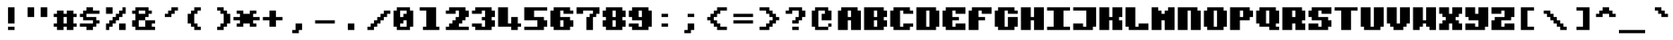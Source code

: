 SplineFontDB: 3.2
FontName: PixeliteTTF
FullName: Pixelite
FamilyName: PixeliteTTF
Weight: Book
Copyright: 
Version: 1.0
ItalicAngle: 0
UnderlinePosition: -100
UnderlineWidth: 50
Ascent: 0
Descent: 1000
InvalidEm: 0
sfntRevision: 0x00010000
LayerCount: 2
Layer: 0 1 "Back" 1
Layer: 1 1 "Fore" 0
XUID: [1021 105 604269675 27820]
StyleMap: 0x0000
FSType: 0
OS2Version: 4
OS2_WeightWidthSlopeOnly: 0
OS2_UseTypoMetrics: 1
CreationTime: 1578786997
ModificationTime: 1578789991
PfmFamily: 17
TTFWeight: 400
TTFWidth: 5
LineGap: 90
VLineGap: 0
Panose: 2 0 5 3 0 0 0 0 0 0
OS2TypoAscent: 0
OS2TypoAOffset: 0
OS2TypoDescent: -1000
OS2TypoDOffset: 0
OS2TypoLinegap: 90
OS2WinAscent: 0
OS2WinAOffset: 0
OS2WinDescent: 1000
OS2WinDOffset: 0
HheadAscent: 0
HheadAOffset: 0
HheadDescent: -1000
HheadDOffset: 0
OS2SubXSize: 650
OS2SubYSize: 699
OS2SubXOff: 0
OS2SubYOff: 140
OS2SupXSize: 650
OS2SupYSize: 699
OS2SupXOff: 0
OS2SupYOff: 479
OS2StrikeYSize: 49
OS2StrikeYPos: 258
OS2Vendor: 'PfEd'
OS2CodePages: 00000001.00000000
OS2UnicodeRanges: 00000003.00000000.00000000.00000000
MarkAttachClasses: 1
DEI: 91125
ShortTable: cvt  1
  33
EndShort
ShortTable: maxp 16
  1
  0
  226
  60
  8
  0
  0
  2
  0
  1
  1
  0
  64
  46
  0
  0
EndShort
LangName: 1033 "" "" "Medium" "" "" "1.0"
GaspTable: 1 65535 2 0
Encoding: UnicodeBmp
UnicodeInterp: none
NameList: AGL For New Fonts
DisplaySize: -48
AntiAlias: 1
FitToEm: 0
WinInfo: 36 36 13
BeginPrivate: 0
EndPrivate
BeginChars: 65539 226

StartChar: .notdef
Encoding: 65536 -1 0
Width: 364
Flags: W
TtInstrs:
PUSHB_2
 1
 0
MDAP[rnd]
ALIGNRP
PUSHB_3
 7
 4
 0
MIRP[min,rnd,black]
SHP[rp2]
PUSHB_2
 6
 5
MDRP[rp0,min,rnd,grey]
ALIGNRP
PUSHB_3
 3
 2
 0
MIRP[min,rnd,black]
SHP[rp2]
SVTCA[y-axis]
PUSHB_2
 3
 0
MDAP[rnd]
ALIGNRP
PUSHB_3
 5
 4
 0
MIRP[min,rnd,black]
SHP[rp2]
PUSHB_3
 7
 6
 0
MIRP[rp0,min,rnd,grey]
ALIGNRP
PUSHB_3
 1
 2
 0
MIRP[min,rnd,black]
SHP[rp2]
EndTTInstrs
LayerCount: 2
Fore
SplineSet
33 0 m 1,0,-1
 33 0 l 1,1,-1
 298 0 l 1,2,-1
 298 0 l 1,3,-1
 33 0 l 1,0,-1
66 33 m 1,4,-1
 265 33 l 1,5,-1
 265 -33 l 1,6,-1
 66 -33 l 1,7,-1
 66 33 l 1,4,-1
EndSplineSet
Validated: 5
EndChar

StartChar: .null
Encoding: 65537 -1 1
Width: 0
Flags: W
LayerCount: 2
Fore
Validated: 1
EndChar

StartChar: nonmarkingreturn
Encoding: 65538 -1 2
Width: 333
Flags: W
LayerCount: 2
Fore
Validated: 1
EndChar

StartChar: space
Encoding: 32 32 3
Width: 727
Flags: W
LayerCount: 2
Fore
Validated: 1
EndChar

StartChar: exclam
Encoding: 33 33 4
Width: 727
Flags: W
LayerCount: 2
Fore
SplineSet
272 -181 m 1,0,-1
 454 -181 l 1,1,-1
 454 -636 l 1,2,-1
 272 -636 l 1,3,-1
 272 -181 l 1,0,-1
272 -727 m 1,4,-1
 454 -727 l 1,5,-1
 454 -818 l 1,6,-1
 272 -818 l 1,7,-1
 272 -727 l 1,4,-1
EndSplineSet
Validated: 1
EndChar

StartChar: quotedbl
Encoding: 34 34 5
Width: 727
Flags: W
LayerCount: 2
Fore
SplineSet
90 -181 m 1,0,-1
 272 -181 l 1,1,-1
 272 -454 l 1,2,-1
 90 -454 l 1,3,-1
 90 -181 l 1,0,-1
454 -181 m 1,4,-1
 636 -181 l 1,5,-1
 636 -454 l 1,6,-1
 454 -454 l 1,7,-1
 454 -181 l 1,4,-1
EndSplineSet
Validated: 1
EndChar

StartChar: numbersign
Encoding: 35 35 6
Width: 727
Flags: W
LayerCount: 2
Fore
SplineSet
90 -363 m 1,0,-1
 181 -363 l 1,1,-1
 181 -272 l 1,2,-1
 363 -272 l 1,3,-1
 363 -363 l 1,4,-1
 454 -363 l 1,5,-1
 454 -272 l 1,6,-1
 636 -272 l 1,7,-1
 636 -363 l 1,8,-1
 727 -363 l 1,9,-1
 727 -454 l 1,10,-1
 636 -454 l 1,11,-1
 636 -636 l 1,12,-1
 727 -636 l 1,13,-1
 727 -727 l 1,14,-1
 636 -727 l 1,15,-1
 636 -818 l 1,16,-1
 454 -818 l 1,17,-1
 454 -727 l 1,18,-1
 363 -727 l 1,19,-1
 363 -818 l 1,20,-1
 181 -818 l 1,21,-1
 181 -727 l 1,22,-1
 90 -727 l 1,23,-1
 90 -636 l 1,24,-1
 181 -636 l 1,25,-1
 181 -454 l 1,26,-1
 90 -454 l 1,27,-1
 90 -363 l 1,0,-1
363 -454 m 1,28,-1
 363 -636 l 1,29,-1
 454 -636 l 1,30,-1
 454 -454 l 1,31,-1
 363 -454 l 1,28,-1
EndSplineSet
Validated: 1
EndChar

StartChar: dollar
Encoding: 36 36 7
Width: 727
Flags: W
LayerCount: 2
Fore
SplineSet
90 -363 m 1,0,-1
 181 -363 l 1,1,-1
 181 -272 l 1,2,-1
 272 -272 l 1,3,-1
 272 -181 l 1,4,-1
 454 -181 l 1,5,-1
 454 -272 l 1,6,-1
 636 -272 l 1,7,-1
 636 -363 l 1,8,-1
 272 -363 l 1,9,-1
 272 -454 l 1,10,-1
 545 -454 l 1,11,-1
 545 -545 l 1,12,-1
 636 -545 l 1,13,-1
 636 -636 l 1,14,-1
 545 -636 l 1,15,-1
 545 -727 l 1,16,-1
 454 -727 l 1,17,-1
 454 -818 l 1,18,-1
 272 -818 l 1,19,-1
 272 -727 l 1,20,-1
 90 -727 l 1,21,-1
 90 -636 l 1,22,-1
 454 -636 l 1,23,-1
 454 -545 l 1,24,-1
 181 -545 l 1,25,-1
 181 -454 l 1,26,-1
 90 -454 l 1,27,-1
 90 -363 l 1,0,-1
EndSplineSet
Validated: 1
EndChar

StartChar: percent
Encoding: 37 37 8
Width: 727
Flags: W
LayerCount: 2
Fore
SplineSet
90 -181 m 1,0,-1
 272 -181 l 1,1,-1
 272 -363 l 1,2,-1
 90 -363 l 1,3,-1
 90 -181 l 1,0,-1
90 -636 m 1,4,-1
 181 -636 l 1,5,-1
 181 -545 l 1,6,-1
 272 -545 l 1,7,-1
 272 -454 l 1,8,-1
 363 -454 l 1,9,-1
 363 -363 l 1,10,-1
 454 -363 l 1,11,-1
 454 -272 l 1,12,-1
 545 -272 l 1,13,-1
 545 -181 l 1,14,-1
 636 -181 l 1,15,-1
 636 -363 l 1,16,-1
 545 -363 l 1,17,-1
 545 -454 l 1,18,-1
 454 -454 l 1,19,-1
 454 -545 l 1,20,-1
 363 -545 l 1,21,-1
 363 -636 l 1,22,-1
 272 -636 l 1,23,-1
 272 -727 l 1,24,-1
 181 -727 l 1,25,-1
 181 -818 l 1,26,-1
 90 -818 l 1,27,-1
 90 -636 l 1,4,-1
454 -636 m 1,28,-1
 636 -636 l 1,29,-1
 636 -818 l 1,30,-1
 454 -818 l 1,31,-1
 454 -636 l 1,28,-1
EndSplineSet
Validated: 1
EndChar

StartChar: ampersand
Encoding: 38 38 9
Width: 727
Flags: W
LayerCount: 2
Fore
SplineSet
90 -272 m 1,0,-1
 181 -272 l 1,1,-1
 181 -181 l 1,2,-1
 545 -181 l 1,3,-1
 545 -272 l 1,4,-1
 636 -272 l 1,5,-1
 636 -363 l 1,6,-1
 545 -363 l 1,7,-1
 545 -454 l 1,8,-1
 454 -454 l 1,9,-1
 454 -545 l 1,10,-1
 272 -545 l 1,11,-1
 272 -727 l 1,12,-1
 454 -727 l 1,13,-1
 454 -545 l 1,14,-1
 727 -545 l 1,15,-1
 727 -636 l 1,16,-1
 636 -636 l 1,17,-1
 636 -727 l 1,18,-1
 727 -727 l 1,19,-1
 727 -818 l 1,20,-1
 181 -818 l 1,21,-1
 181 -727 l 1,22,-1
 90 -727 l 1,23,-1
 90 -545 l 1,24,-1
 181 -545 l 1,25,-1
 181 -363 l 1,26,-1
 90 -363 l 1,27,-1
 90 -272 l 1,0,-1
272 -272 m 1,28,-1
 272 -363 l 1,29,-1
 454 -363 l 1,30,-1
 454 -272 l 1,31,-1
 272 -272 l 1,28,-1
EndSplineSet
Validated: 5
EndChar

StartChar: quotesingle
Encoding: 39 39 10
Width: 727
Flags: W
LayerCount: 2
Fore
SplineSet
272 -363 m 1,0,-1
 363 -363 l 1,1,-1
 363 -272 l 1,2,-1
 454 -272 l 1,3,-1
 454 -181 l 1,4,-1
 636 -181 l 1,5,-1
 636 -272 l 1,6,-1
 545 -272 l 1,7,-1
 545 -363 l 1,8,-1
 454 -363 l 1,9,-1
 454 -454 l 1,10,-1
 272 -454 l 1,11,-1
 272 -363 l 1,0,-1
EndSplineSet
Validated: 1
EndChar

StartChar: parenleft
Encoding: 40 40 11
Width: 727
Flags: W
LayerCount: 2
Fore
SplineSet
181 -363 m 1,0,-1
 272 -363 l 1,1,-1
 272 -272 l 1,2,-1
 363 -272 l 1,3,-1
 363 -181 l 1,4,-1
 545 -181 l 1,5,-1
 545 -272 l 1,6,-1
 454 -272 l 1,7,-1
 454 -363 l 1,8,-1
 363 -363 l 1,9,-1
 363 -636 l 1,10,-1
 454 -636 l 1,11,-1
 454 -727 l 1,12,-1
 545 -727 l 1,13,-1
 545 -818 l 1,14,-1
 363 -818 l 1,15,-1
 363 -727 l 1,16,-1
 272 -727 l 1,17,-1
 272 -636 l 1,18,-1
 181 -636 l 1,19,-1
 181 -363 l 1,0,-1
EndSplineSet
Validated: 1
EndChar

StartChar: parenright
Encoding: 41 41 12
Width: 727
Flags: W
LayerCount: 2
Fore
SplineSet
272 -181 m 1,0,-1
 454 -181 l 1,1,-1
 454 -272 l 1,2,-1
 545 -272 l 1,3,-1
 545 -363 l 1,4,-1
 636 -363 l 1,5,-1
 636 -636 l 1,6,-1
 545 -636 l 1,7,-1
 545 -727 l 1,8,-1
 454 -727 l 1,9,-1
 454 -818 l 1,10,-1
 272 -818 l 1,11,-1
 272 -727 l 1,12,-1
 363 -727 l 1,13,-1
 363 -636 l 1,14,-1
 454 -636 l 1,15,-1
 454 -363 l 1,16,-1
 363 -363 l 1,17,-1
 363 -272 l 1,18,-1
 272 -272 l 1,19,-1
 272 -181 l 1,0,-1
EndSplineSet
Validated: 1
EndChar

StartChar: asterisk
Encoding: 42 42 13
Width: 727
Flags: W
LayerCount: 2
Fore
SplineSet
0 -454 m 1,0,-1
 181 -454 l 1,1,-1
 181 -363 l 1,2,-1
 90 -363 l 1,3,-1
 90 -272 l 1,4,-1
 272 -272 l 1,5,-1
 272 -363 l 1,6,-1
 454 -363 l 1,7,-1
 454 -272 l 1,8,-1
 636 -272 l 1,9,-1
 636 -363 l 1,10,-1
 545 -363 l 1,11,-1
 545 -454 l 1,12,-1
 727 -454 l 1,13,-1
 727 -545 l 1,14,-1
 545 -545 l 1,15,-1
 545 -636 l 1,16,-1
 636 -636 l 1,17,-1
 636 -727 l 1,18,-1
 454 -727 l 1,19,-1
 454 -636 l 1,20,-1
 272 -636 l 1,21,-1
 272 -727 l 1,22,-1
 90 -727 l 1,23,-1
 90 -636 l 1,24,-1
 181 -636 l 1,25,-1
 181 -545 l 1,26,-1
 0 -545 l 1,27,-1
 0 -454 l 1,0,-1
EndSplineSet
Validated: 1
EndChar

StartChar: plus
Encoding: 43 43 14
Width: 727
Flags: W
LayerCount: 2
Fore
SplineSet
90 -454 m 1,0,-1
 272 -454 l 1,1,-1
 272 -272 l 1,2,-1
 454 -272 l 1,3,-1
 454 -454 l 1,4,-1
 636 -454 l 1,5,-1
 636 -545 l 1,6,-1
 454 -545 l 1,7,-1
 454 -727 l 1,8,-1
 272 -727 l 1,9,-1
 272 -545 l 1,10,-1
 90 -545 l 1,11,-1
 90 -454 l 1,0,-1
EndSplineSet
Validated: 1
EndChar

StartChar: comma
Encoding: 44 44 15
Width: 727
Flags: W
LayerCount: 2
Fore
SplineSet
181 -818 m 1,0,-1
 272 -818 l 1,1,-1
 272 -636 l 1,2,-1
 454 -636 l 1,3,-1
 454 -818 l 1,4,-1
 363 -818 l 1,5,-1
 363 -909 l 1,6,-1
 181 -909 l 1,7,-1
 181 -818 l 1,0,-1
EndSplineSet
Validated: 1
EndChar

StartChar: hyphen
Encoding: 45 45 16
Width: 727
Flags: W
LayerCount: 2
Fore
SplineSet
90 -545 m 1,0,-1
 636 -545 l 1,1,-1
 636 -636 l 1,2,-1
 90 -636 l 1,3,-1
 90 -545 l 1,0,-1
EndSplineSet
Validated: 1
EndChar

StartChar: period
Encoding: 46 46 17
Width: 727
Flags: W
LayerCount: 2
Fore
SplineSet
272 -636 m 1,0,-1
 454 -636 l 1,1,-1
 454 -818 l 1,2,-1
 272 -818 l 1,3,-1
 272 -636 l 1,0,-1
EndSplineSet
Validated: 1
EndChar

StartChar: slash
Encoding: 47 47 18
Width: 727
Flags: W
LayerCount: 2
Fore
SplineSet
90 -727 m 1,0,-1
 181 -727 l 1,1,-1
 181 -636 l 1,2,-1
 272 -636 l 1,3,-1
 272 -545 l 1,4,-1
 363 -545 l 1,5,-1
 363 -454 l 1,6,-1
 454 -454 l 1,7,-1
 454 -363 l 1,8,-1
 545 -363 l 1,9,-1
 545 -272 l 1,10,-1
 727 -272 l 1,11,-1
 727 -363 l 1,12,-1
 636 -363 l 1,13,-1
 636 -454 l 1,14,-1
 545 -454 l 1,15,-1
 545 -545 l 1,16,-1
 454 -545 l 1,17,-1
 454 -636 l 1,18,-1
 363 -636 l 1,19,-1
 363 -727 l 1,20,-1
 272 -727 l 1,21,-1
 272 -818 l 1,22,-1
 90 -818 l 1,23,-1
 90 -727 l 1,0,-1
EndSplineSet
Validated: 1
EndChar

StartChar: zero
Encoding: 48 48 19
Width: 727
Flags: W
LayerCount: 2
Fore
SplineSet
90 -272 m 1,0,-1
 181 -272 l 1,1,-1
 181 -181 l 1,2,-1
 545 -181 l 1,3,-1
 545 -272 l 1,4,-1
 636 -272 l 1,5,-1
 636 -727 l 1,6,-1
 545 -727 l 1,7,-1
 545 -818 l 1,8,-1
 181 -818 l 1,9,-1
 181 -727 l 1,10,-1
 90 -727 l 1,11,-1
 90 -272 l 1,0,-1
272 -272 m 1,12,-1
 272 -454 l 1,13,-1
 363 -454 l 1,14,-1
 363 -363 l 1,15,-1
 454 -363 l 1,16,-1
 454 -272 l 1,17,-1
 272 -272 l 1,12,-1
272 -636 m 1,18,-1
 272 -727 l 1,19,-1
 454 -727 l 1,20,-1
 454 -545 l 1,21,-1
 363 -545 l 1,22,-1
 363 -636 l 1,23,-1
 272 -636 l 1,18,-1
EndSplineSet
Validated: 1
EndChar

StartChar: one
Encoding: 49 49 20
Width: 727
Flags: W
LayerCount: 2
Fore
SplineSet
90 -181 m 1,0,-1
 545 -181 l 1,1,-1
 545 -727 l 1,2,-1
 636 -727 l 1,3,-1
 636 -818 l 1,4,-1
 181 -818 l 1,5,-1
 181 -727 l 1,6,-1
 272 -727 l 1,7,-1
 272 -272 l 1,8,-1
 90 -272 l 1,9,-1
 90 -181 l 1,0,-1
EndSplineSet
Validated: 1
EndChar

StartChar: two
Encoding: 50 50 21
Width: 727
Flags: W
LayerCount: 2
Fore
SplineSet
90 -272 m 1,0,-1
 181 -272 l 1,1,-1
 181 -181 l 1,2,-1
 636 -181 l 1,3,-1
 636 -272 l 1,4,-1
 727 -272 l 1,5,-1
 727 -454 l 1,6,-1
 636 -454 l 1,7,-1
 636 -545 l 1,8,-1
 545 -545 l 1,9,-1
 545 -636 l 1,10,-1
 454 -636 l 1,11,-1
 454 -727 l 1,12,-1
 727 -727 l 1,13,-1
 727 -818 l 1,14,-1
 90 -818 l 1,15,-1
 90 -727 l 1,16,-1
 181 -727 l 1,17,-1
 181 -636 l 1,18,-1
 272 -636 l 1,19,-1
 272 -545 l 1,20,-1
 363 -545 l 1,21,-1
 363 -454 l 1,22,-1
 454 -454 l 1,23,-1
 454 -272 l 1,24,-1
 363 -272 l 1,25,-1
 363 -363 l 1,26,-1
 90 -363 l 1,27,-1
 90 -272 l 1,0,-1
EndSplineSet
Validated: 1
EndChar

StartChar: three
Encoding: 51 51 22
Width: 727
Flags: W
LayerCount: 2
Fore
SplineSet
90 -272 m 1,0,-1
 181 -272 l 1,1,-1
 181 -181 l 1,2,-1
 636 -181 l 1,3,-1
 636 -272 l 1,4,-1
 727 -272 l 1,5,-1
 727 -454 l 1,6,-1
 636 -454 l 1,7,-1
 636 -545 l 1,8,-1
 727 -545 l 1,9,-1
 727 -727 l 1,10,-1
 636 -727 l 1,11,-1
 636 -818 l 1,12,-1
 181 -818 l 1,13,-1
 181 -727 l 1,14,-1
 90 -727 l 1,15,-1
 90 -636 l 1,16,-1
 363 -636 l 1,17,-1
 363 -727 l 1,18,-1
 454 -727 l 1,19,-1
 454 -545 l 1,20,-1
 363 -545 l 1,21,-1
 363 -454 l 1,22,-1
 454 -454 l 1,23,-1
 454 -272 l 1,24,-1
 363 -272 l 1,25,-1
 363 -363 l 1,26,-1
 90 -363 l 1,27,-1
 90 -272 l 1,0,-1
EndSplineSet
Validated: 1
EndChar

StartChar: four
Encoding: 52 52 23
Width: 727
Flags: W
LayerCount: 2
Fore
SplineSet
90 -181 m 1,0,-1
 363 -181 l 1,1,-1
 363 -636 l 1,2,-1
 454 -636 l 1,3,-1
 454 -454 l 1,4,-1
 636 -454 l 1,5,-1
 636 -636 l 1,6,-1
 727 -636 l 1,7,-1
 727 -727 l 1,8,-1
 636 -727 l 1,9,-1
 636 -818 l 1,10,-1
 454 -818 l 1,11,-1
 454 -727 l 1,12,-1
 90 -727 l 1,13,-1
 90 -181 l 1,0,-1
EndSplineSet
Validated: 1
EndChar

StartChar: five
Encoding: 53 53 24
Width: 727
Flags: W
LayerCount: 2
Fore
SplineSet
90 -181 m 1,0,-1
 727 -181 l 1,1,-1
 727 -272 l 1,2,-1
 363 -272 l 1,3,-1
 363 -454 l 1,4,-1
 636 -454 l 1,5,-1
 636 -545 l 1,6,-1
 727 -545 l 1,7,-1
 727 -727 l 1,8,-1
 636 -727 l 1,9,-1
 636 -818 l 1,10,-1
 90 -818 l 1,11,-1
 90 -727 l 1,12,-1
 454 -727 l 1,13,-1
 454 -545 l 1,14,-1
 90 -545 l 1,15,-1
 90 -181 l 1,0,-1
EndSplineSet
Validated: 1
EndChar

StartChar: six
Encoding: 54 54 25
Width: 727
Flags: W
LayerCount: 2
Fore
SplineSet
90 -272 m 1,0,-1
 181 -272 l 1,1,-1
 181 -181 l 1,2,-1
 636 -181 l 1,3,-1
 636 -272 l 1,4,-1
 727 -272 l 1,5,-1
 727 -363 l 1,6,-1
 454 -363 l 1,7,-1
 454 -272 l 1,8,-1
 363 -272 l 1,9,-1
 363 -454 l 1,10,-1
 636 -454 l 1,11,-1
 636 -545 l 1,12,-1
 727 -545 l 1,13,-1
 727 -727 l 1,14,-1
 636 -727 l 1,15,-1
 636 -818 l 1,16,-1
 181 -818 l 1,17,-1
 181 -727 l 1,18,-1
 90 -727 l 1,19,-1
 90 -272 l 1,0,-1
363 -545 m 1,20,-1
 363 -727 l 1,21,-1
 454 -727 l 1,22,-1
 454 -545 l 1,23,-1
 363 -545 l 1,20,-1
EndSplineSet
Validated: 1
EndChar

StartChar: seven
Encoding: 55 55 26
Width: 727
Flags: W
LayerCount: 2
Fore
SplineSet
90 -181 m 1,0,-1
 727 -181 l 1,1,-1
 727 -363 l 1,2,-1
 636 -363 l 1,3,-1
 636 -454 l 1,4,-1
 545 -454 l 1,5,-1
 545 -818 l 1,6,-1
 363 -818 l 1,7,-1
 363 -454 l 1,8,-1
 454 -454 l 1,9,-1
 454 -363 l 1,10,-1
 545 -363 l 1,11,-1
 545 -272 l 1,12,-1
 272 -272 l 1,13,-1
 272 -363 l 1,14,-1
 90 -363 l 1,15,-1
 90 -181 l 1,0,-1
EndSplineSet
Validated: 1
EndChar

StartChar: eight
Encoding: 56 56 27
Width: 727
Flags: W
LayerCount: 2
Fore
SplineSet
90 -272 m 1,0,-1
 181 -272 l 1,1,-1
 181 -181 l 1,2,-1
 636 -181 l 1,3,-1
 636 -272 l 1,4,-1
 727 -272 l 1,5,-1
 727 -454 l 1,6,-1
 636 -454 l 1,7,-1
 636 -545 l 1,8,-1
 727 -545 l 1,9,-1
 727 -727 l 1,10,-1
 636 -727 l 1,11,-1
 636 -818 l 1,12,-1
 181 -818 l 1,13,-1
 181 -727 l 1,14,-1
 90 -727 l 1,15,-1
 90 -545 l 1,16,-1
 181 -545 l 1,17,-1
 181 -454 l 1,18,-1
 90 -454 l 1,19,-1
 90 -272 l 1,0,-1
363 -272 m 1,20,-1
 363 -454 l 1,21,-1
 454 -454 l 1,22,-1
 454 -272 l 1,23,-1
 363 -272 l 1,20,-1
363 -545 m 1,24,-1
 363 -727 l 1,25,-1
 454 -727 l 1,26,-1
 454 -545 l 1,27,-1
 363 -545 l 1,24,-1
EndSplineSet
Validated: 1
EndChar

StartChar: nine
Encoding: 57 57 28
Width: 727
Flags: W
LayerCount: 2
Fore
SplineSet
90 -272 m 1,0,-1
 181 -272 l 1,1,-1
 181 -181 l 1,2,-1
 636 -181 l 1,3,-1
 636 -272 l 1,4,-1
 727 -272 l 1,5,-1
 727 -727 l 1,6,-1
 636 -727 l 1,7,-1
 636 -818 l 1,8,-1
 181 -818 l 1,9,-1
 181 -727 l 1,10,-1
 90 -727 l 1,11,-1
 90 -636 l 1,12,-1
 363 -636 l 1,13,-1
 363 -727 l 1,14,-1
 454 -727 l 1,15,-1
 454 -545 l 1,16,-1
 181 -545 l 1,17,-1
 181 -454 l 1,18,-1
 90 -454 l 1,19,-1
 90 -272 l 1,0,-1
363 -272 m 1,20,-1
 363 -454 l 1,21,-1
 454 -454 l 1,22,-1
 454 -272 l 1,23,-1
 363 -272 l 1,20,-1
EndSplineSet
Validated: 1
EndChar

StartChar: colon
Encoding: 58 58 29
Width: 727
Flags: W
LayerCount: 2
Fore
SplineSet
272 -363 m 1,0,-1
 454 -363 l 1,1,-1
 454 -454 l 1,2,-1
 272 -454 l 1,3,-1
 272 -363 l 1,0,-1
272 -636 m 1,4,-1
 454 -636 l 1,5,-1
 454 -727 l 1,6,-1
 272 -727 l 1,7,-1
 272 -636 l 1,4,-1
EndSplineSet
Validated: 1
EndChar

StartChar: semicolon
Encoding: 59 59 30
Width: 727
Flags: W
LayerCount: 2
Fore
SplineSet
181 -818 m 1,0,-1
 272 -818 l 1,1,-1
 272 -636 l 1,2,-1
 454 -636 l 1,3,-1
 454 -818 l 1,4,-1
 363 -818 l 1,5,-1
 363 -909 l 1,6,-1
 181 -909 l 1,7,-1
 181 -818 l 1,0,-1
272 -363 m 1,8,-1
 454 -363 l 1,9,-1
 454 -454 l 1,10,-1
 272 -454 l 1,11,-1
 272 -363 l 1,8,-1
EndSplineSet
Validated: 1
EndChar

StartChar: less
Encoding: 60 60 31
Width: 727
Flags: W
LayerCount: 2
Fore
SplineSet
90 -454 m 1,0,-1
 181 -454 l 1,1,-1
 181 -363 l 1,2,-1
 272 -363 l 1,3,-1
 272 -272 l 1,4,-1
 363 -272 l 1,5,-1
 363 -181 l 1,6,-1
 636 -181 l 1,7,-1
 636 -272 l 1,8,-1
 454 -272 l 1,9,-1
 454 -363 l 1,10,-1
 363 -363 l 1,11,-1
 363 -454 l 1,12,-1
 272 -454 l 1,13,-1
 272 -545 l 1,14,-1
 363 -545 l 1,15,-1
 363 -636 l 1,16,-1
 454 -636 l 1,17,-1
 454 -727 l 1,18,-1
 636 -727 l 1,19,-1
 636 -818 l 1,20,-1
 363 -818 l 1,21,-1
 363 -727 l 1,22,-1
 272 -727 l 1,23,-1
 272 -636 l 1,24,-1
 181 -636 l 1,25,-1
 181 -545 l 1,26,-1
 90 -545 l 1,27,-1
 90 -454 l 1,0,-1
EndSplineSet
Validated: 1
EndChar

StartChar: equal
Encoding: 61 61 32
Width: 727
Flags: W
LayerCount: 2
Fore
SplineSet
90 -363 m 1,0,-1
 636 -363 l 1,1,-1
 636 -454 l 1,2,-1
 90 -454 l 1,3,-1
 90 -363 l 1,0,-1
90 -545 m 1,4,-1
 636 -545 l 1,5,-1
 636 -636 l 1,6,-1
 90 -636 l 1,7,-1
 90 -545 l 1,4,-1
EndSplineSet
Validated: 1
EndChar

StartChar: greater
Encoding: 62 62 33
Width: 727
Flags: W
LayerCount: 2
Fore
SplineSet
90 -181 m 1,0,-1
 363 -181 l 1,1,-1
 363 -272 l 1,2,-1
 454 -272 l 1,3,-1
 454 -363 l 1,4,-1
 545 -363 l 1,5,-1
 545 -454 l 1,6,-1
 636 -454 l 1,7,-1
 636 -545 l 1,8,-1
 545 -545 l 1,9,-1
 545 -636 l 1,10,-1
 454 -636 l 1,11,-1
 454 -727 l 1,12,-1
 363 -727 l 1,13,-1
 363 -818 l 1,14,-1
 90 -818 l 1,15,-1
 90 -727 l 1,16,-1
 272 -727 l 1,17,-1
 272 -636 l 1,18,-1
 363 -636 l 1,19,-1
 363 -545 l 1,20,-1
 454 -545 l 1,21,-1
 454 -454 l 1,22,-1
 363 -454 l 1,23,-1
 363 -363 l 1,24,-1
 272 -363 l 1,25,-1
 272 -272 l 1,26,-1
 90 -272 l 1,27,-1
 90 -181 l 1,0,-1
EndSplineSet
Validated: 1
EndChar

StartChar: question
Encoding: 63 63 34
Width: 727
Flags: W
LayerCount: 2
Fore
SplineSet
90 -272 m 1,0,-1
 181 -272 l 1,1,-1
 181 -181 l 1,2,-1
 545 -181 l 1,3,-1
 545 -272 l 1,4,-1
 636 -272 l 1,5,-1
 636 -454 l 1,6,-1
 545 -454 l 1,7,-1
 545 -545 l 1,8,-1
 454 -545 l 1,9,-1
 454 -636 l 1,10,-1
 272 -636 l 1,11,-1
 272 -545 l 1,12,-1
 363 -545 l 1,13,-1
 363 -454 l 1,14,-1
 454 -454 l 1,15,-1
 454 -272 l 1,16,-1
 272 -272 l 1,17,-1
 272 -363 l 1,18,-1
 90 -363 l 1,19,-1
 90 -272 l 1,0,-1
272 -727 m 1,20,-1
 454 -727 l 1,21,-1
 454 -818 l 1,22,-1
 272 -818 l 1,23,-1
 272 -727 l 1,20,-1
EndSplineSet
Validated: 1
EndChar

StartChar: at
Encoding: 64 64 35
Width: 727
Flags: W
LayerCount: 2
Fore
SplineSet
90 -272 m 1,0,-1
 181 -272 l 1,1,-1
 181 -181 l 1,2,-1
 545 -181 l 1,3,-1
 545 -272 l 1,4,-1
 636 -272 l 1,5,-1
 636 -545 l 1,6,-1
 363 -545 l 1,7,-1
 363 -363 l 1,8,-1
 454 -363 l 1,9,-1
 454 -272 l 1,10,-1
 272 -272 l 1,11,-1
 272 -727 l 1,12,-1
 545 -727 l 1,13,-1
 545 -818 l 1,14,-1
 181 -818 l 1,15,-1
 181 -727 l 1,16,-1
 90 -727 l 1,17,-1
 90 -272 l 1,0,-1
545 -636 m 1,18,-1
 636 -636 l 1,19,-1
 636 -727 l 1,20,-1
 545 -727 l 1,21,-1
 545 -636 l 1,18,-1
EndSplineSet
Validated: 5
EndChar

StartChar: A
Encoding: 65 65 36
Width: 727
Flags: W
LayerCount: 2
Fore
SplineSet
90 -272 m 1,0,-1
 181 -272 l 1,1,-1
 181 -181 l 1,2,-1
 636 -181 l 1,3,-1
 636 -272 l 1,4,-1
 727 -272 l 1,5,-1
 727 -818 l 1,6,-1
 454 -818 l 1,7,-1
 454 -545 l 1,8,-1
 363 -545 l 1,9,-1
 363 -818 l 1,10,-1
 90 -818 l 1,11,-1
 90 -272 l 1,0,-1
363 -272 m 1,12,-1
 363 -454 l 1,13,-1
 454 -454 l 1,14,-1
 454 -272 l 1,15,-1
 363 -272 l 1,12,-1
EndSplineSet
Validated: 1
EndChar

StartChar: B
Encoding: 66 66 37
Width: 727
Flags: W
LayerCount: 2
Fore
SplineSet
90 -181 m 1,0,-1
 636 -181 l 1,1,-1
 636 -272 l 1,2,-1
 727 -272 l 1,3,-1
 727 -454 l 1,4,-1
 636 -454 l 1,5,-1
 636 -545 l 1,6,-1
 727 -545 l 1,7,-1
 727 -727 l 1,8,-1
 636 -727 l 1,9,-1
 636 -818 l 1,10,-1
 90 -818 l 1,11,-1
 90 -181 l 1,0,-1
363 -272 m 1,12,-1
 363 -454 l 1,13,-1
 454 -454 l 1,14,-1
 454 -272 l 1,15,-1
 363 -272 l 1,12,-1
363 -545 m 1,16,-1
 363 -727 l 1,17,-1
 454 -727 l 1,18,-1
 454 -545 l 1,19,-1
 363 -545 l 1,16,-1
EndSplineSet
Validated: 1
EndChar

StartChar: C
Encoding: 67 67 38
Width: 727
Flags: W
LayerCount: 2
Fore
SplineSet
90 -272 m 1,0,-1
 181 -272 l 1,1,-1
 181 -181 l 1,2,-1
 636 -181 l 1,3,-1
 636 -272 l 1,4,-1
 727 -272 l 1,5,-1
 727 -363 l 1,6,-1
 454 -363 l 1,7,-1
 454 -272 l 1,8,-1
 363 -272 l 1,9,-1
 363 -727 l 1,10,-1
 454 -727 l 1,11,-1
 454 -636 l 1,12,-1
 727 -636 l 1,13,-1
 727 -727 l 1,14,-1
 636 -727 l 1,15,-1
 636 -818 l 1,16,-1
 181 -818 l 1,17,-1
 181 -727 l 1,18,-1
 90 -727 l 1,19,-1
 90 -272 l 1,0,-1
EndSplineSet
Validated: 1
EndChar

StartChar: D
Encoding: 68 68 39
Width: 727
Flags: W
LayerCount: 2
Fore
SplineSet
90 -181 m 1,0,-1
 636 -181 l 1,1,-1
 636 -272 l 1,2,-1
 727 -272 l 1,3,-1
 727 -727 l 1,4,-1
 636 -727 l 1,5,-1
 636 -818 l 1,6,-1
 90 -818 l 1,7,-1
 90 -181 l 1,0,-1
363 -272 m 1,8,-1
 363 -727 l 1,9,-1
 454 -727 l 1,10,-1
 454 -272 l 1,11,-1
 363 -272 l 1,8,-1
EndSplineSet
Validated: 1
EndChar

StartChar: E
Encoding: 69 69 40
Width: 727
Flags: W
LayerCount: 2
Fore
SplineSet
90 -272 m 1,0,-1
 181 -272 l 1,1,-1
 181 -181 l 1,2,-1
 727 -181 l 1,3,-1
 727 -363 l 1,4,-1
 454 -363 l 1,5,-1
 454 -272 l 1,6,-1
 363 -272 l 1,7,-1
 363 -454 l 1,8,-1
 545 -454 l 1,9,-1
 545 -545 l 1,10,-1
 363 -545 l 1,11,-1
 363 -727 l 1,12,-1
 454 -727 l 1,13,-1
 454 -636 l 1,14,-1
 727 -636 l 1,15,-1
 727 -818 l 1,16,-1
 181 -818 l 1,17,-1
 181 -727 l 1,18,-1
 90 -727 l 1,19,-1
 90 -272 l 1,0,-1
EndSplineSet
Validated: 1
EndChar

StartChar: F
Encoding: 70 70 41
Width: 727
Flags: W
LayerCount: 2
Fore
SplineSet
90 -272 m 1,0,-1
 181 -272 l 1,1,-1
 181 -181 l 1,2,-1
 727 -181 l 1,3,-1
 727 -363 l 1,4,-1
 454 -363 l 1,5,-1
 454 -272 l 1,6,-1
 363 -272 l 1,7,-1
 363 -454 l 1,8,-1
 545 -454 l 1,9,-1
 545 -545 l 1,10,-1
 363 -545 l 1,11,-1
 363 -818 l 1,12,-1
 90 -818 l 1,13,-1
 90 -272 l 1,0,-1
EndSplineSet
Validated: 1
EndChar

StartChar: G
Encoding: 71 71 42
Width: 727
Flags: W
LayerCount: 2
Fore
SplineSet
90 -272 m 1,0,-1
 181 -272 l 1,1,-1
 181 -181 l 1,2,-1
 636 -181 l 1,3,-1
 636 -272 l 1,4,-1
 727 -272 l 1,5,-1
 727 -363 l 1,6,-1
 454 -363 l 1,7,-1
 454 -272 l 1,8,-1
 363 -272 l 1,9,-1
 363 -727 l 1,10,-1
 454 -727 l 1,11,-1
 454 -454 l 1,12,-1
 727 -454 l 1,13,-1
 727 -727 l 1,14,-1
 636 -727 l 1,15,-1
 636 -818 l 1,16,-1
 181 -818 l 1,17,-1
 181 -727 l 1,18,-1
 90 -727 l 1,19,-1
 90 -272 l 1,0,-1
EndSplineSet
Validated: 1
EndChar

StartChar: H
Encoding: 72 72 43
Width: 727
Flags: W
LayerCount: 2
Fore
SplineSet
90 -181 m 1,0,-1
 363 -181 l 1,1,-1
 363 -454 l 1,2,-1
 454 -454 l 1,3,-1
 454 -181 l 1,4,-1
 727 -181 l 1,5,-1
 727 -818 l 1,6,-1
 454 -818 l 1,7,-1
 454 -545 l 1,8,-1
 363 -545 l 1,9,-1
 363 -818 l 1,10,-1
 90 -818 l 1,11,-1
 90 -181 l 1,0,-1
EndSplineSet
Validated: 1
EndChar

StartChar: I
Encoding: 73 73 44
Width: 727
Flags: W
LayerCount: 2
Fore
SplineSet
90 -181 m 1,0,-1
 727 -181 l 1,1,-1
 727 -272 l 1,2,-1
 545 -272 l 1,3,-1
 545 -727 l 1,4,-1
 727 -727 l 1,5,-1
 727 -818 l 1,6,-1
 90 -818 l 1,7,-1
 90 -727 l 1,8,-1
 272 -727 l 1,9,-1
 272 -272 l 1,10,-1
 90 -272 l 1,11,-1
 90 -181 l 1,0,-1
EndSplineSet
Validated: 1
EndChar

StartChar: J
Encoding: 74 74 45
Width: 727
Flags: W
LayerCount: 2
Fore
SplineSet
90 -181 m 1,0,-1
 727 -181 l 1,1,-1
 727 -727 l 1,2,-1
 636 -727 l 1,3,-1
 636 -818 l 1,4,-1
 90 -818 l 1,5,-1
 90 -636 l 1,6,-1
 363 -636 l 1,7,-1
 363 -727 l 1,8,-1
 454 -727 l 1,9,-1
 454 -272 l 1,10,-1
 90 -272 l 1,11,-1
 90 -181 l 1,0,-1
EndSplineSet
Validated: 1
EndChar

StartChar: K
Encoding: 75 75 46
Width: 727
Flags: W
LayerCount: 2
Fore
SplineSet
90 -181 m 1,0,-1
 363 -181 l 1,1,-1
 363 -454 l 1,2,-1
 454 -454 l 1,3,-1
 454 -181 l 1,4,-1
 727 -181 l 1,5,-1
 727 -454 l 1,6,-1
 636 -454 l 1,7,-1
 636 -545 l 1,8,-1
 727 -545 l 1,9,-1
 727 -818 l 1,10,-1
 454 -818 l 1,11,-1
 454 -545 l 1,12,-1
 363 -545 l 1,13,-1
 363 -818 l 1,14,-1
 90 -818 l 1,15,-1
 90 -181 l 1,0,-1
EndSplineSet
Validated: 1
EndChar

StartChar: L
Encoding: 76 76 47
Width: 727
Flags: W
LayerCount: 2
Fore
SplineSet
90 -181 m 1,0,-1
 363 -181 l 1,1,-1
 363 -727 l 1,2,-1
 454 -727 l 1,3,-1
 454 -636 l 1,4,-1
 727 -636 l 1,5,-1
 727 -818 l 1,6,-1
 181 -818 l 1,7,-1
 181 -727 l 1,8,-1
 90 -727 l 1,9,-1
 90 -181 l 1,0,-1
EndSplineSet
Validated: 1
EndChar

StartChar: M
Encoding: 77 77 48
Width: 727
Flags: W
LayerCount: 2
Fore
SplineSet
90 -181 m 1,0,-1
 272 -181 l 1,1,-1
 272 -272 l 1,2,-1
 363 -272 l 1,3,-1
 363 -363 l 1,4,-1
 454 -363 l 1,5,-1
 454 -272 l 1,6,-1
 545 -272 l 1,7,-1
 545 -181 l 1,8,-1
 727 -181 l 1,9,-1
 727 -818 l 1,10,-1
 454 -818 l 1,11,-1
 454 -545 l 1,12,-1
 363 -545 l 1,13,-1
 363 -818 l 1,14,-1
 90 -818 l 1,15,-1
 90 -181 l 1,0,-1
EndSplineSet
Validated: 1
EndChar

StartChar: N
Encoding: 78 78 49
Width: 727
Flags: W
LayerCount: 2
Fore
SplineSet
90 -181 m 1,0,-1
 636 -181 l 1,1,-1
 636 -272 l 1,2,-1
 727 -272 l 1,3,-1
 727 -818 l 1,4,-1
 454 -818 l 1,5,-1
 454 -272 l 1,6,-1
 363 -272 l 1,7,-1
 363 -818 l 1,8,-1
 90 -818 l 1,9,-1
 90 -181 l 1,0,-1
EndSplineSet
Validated: 1
EndChar

StartChar: O
Encoding: 79 79 50
Width: 727
Flags: W
LayerCount: 2
Fore
SplineSet
90 -272 m 1,0,-1
 181 -272 l 1,1,-1
 181 -181 l 1,2,-1
 636 -181 l 1,3,-1
 636 -272 l 1,4,-1
 727 -272 l 1,5,-1
 727 -727 l 1,6,-1
 636 -727 l 1,7,-1
 636 -818 l 1,8,-1
 181 -818 l 1,9,-1
 181 -727 l 1,10,-1
 90 -727 l 1,11,-1
 90 -272 l 1,0,-1
363 -272 m 1,12,-1
 363 -727 l 1,13,-1
 454 -727 l 1,14,-1
 454 -272 l 1,15,-1
 363 -272 l 1,12,-1
EndSplineSet
Validated: 1
EndChar

StartChar: P
Encoding: 80 80 51
Width: 727
Flags: W
LayerCount: 2
Fore
SplineSet
90 -181 m 1,0,-1
 636 -181 l 1,1,-1
 636 -272 l 1,2,-1
 727 -272 l 1,3,-1
 727 -454 l 1,4,-1
 636 -454 l 1,5,-1
 636 -545 l 1,6,-1
 363 -545 l 1,7,-1
 363 -818 l 1,8,-1
 90 -818 l 1,9,-1
 90 -181 l 1,0,-1
363 -272 m 1,10,-1
 363 -454 l 1,11,-1
 454 -454 l 1,12,-1
 454 -272 l 1,13,-1
 363 -272 l 1,10,-1
EndSplineSet
Validated: 1
EndChar

StartChar: Q
Encoding: 81 81 52
Width: 727
Flags: W
LayerCount: 2
Fore
SplineSet
90 -272 m 1,0,-1
 181 -272 l 1,1,-1
 181 -181 l 1,2,-1
 636 -181 l 1,3,-1
 636 -272 l 1,4,-1
 727 -272 l 1,5,-1
 727 -636 l 1,6,-1
 636 -636 l 1,7,-1
 636 -727 l 1,8,-1
 727 -727 l 1,9,-1
 727 -818 l 1,10,-1
 454 -818 l 1,11,-1
 454 -727 l 1,12,-1
 181 -727 l 1,13,-1
 181 -636 l 1,14,-1
 90 -636 l 1,15,-1
 90 -272 l 1,0,-1
363 -272 m 1,16,-1
 363 -636 l 1,17,-1
 454 -636 l 1,18,-1
 454 -272 l 1,19,-1
 363 -272 l 1,16,-1
EndSplineSet
Validated: 1
EndChar

StartChar: R
Encoding: 82 82 53
Width: 727
Flags: W
LayerCount: 2
Fore
SplineSet
90 -181 m 1,0,-1
 636 -181 l 1,1,-1
 636 -272 l 1,2,-1
 727 -272 l 1,3,-1
 727 -545 l 1,4,-1
 636 -545 l 1,5,-1
 636 -636 l 1,6,-1
 727 -636 l 1,7,-1
 727 -818 l 1,8,-1
 454 -818 l 1,9,-1
 454 -636 l 1,10,-1
 363 -636 l 1,11,-1
 363 -818 l 1,12,-1
 90 -818 l 1,13,-1
 90 -181 l 1,0,-1
363 -272 m 1,14,-1
 363 -454 l 1,15,-1
 454 -454 l 1,16,-1
 454 -272 l 1,17,-1
 363 -272 l 1,14,-1
EndSplineSet
Validated: 1
EndChar

StartChar: S
Encoding: 83 83 54
Width: 727
Flags: W
LayerCount: 2
Fore
SplineSet
90 -272 m 1,0,-1
 181 -272 l 1,1,-1
 181 -181 l 1,2,-1
 727 -181 l 1,3,-1
 727 -363 l 1,4,-1
 454 -363 l 1,5,-1
 454 -272 l 1,6,-1
 363 -272 l 1,7,-1
 363 -454 l 1,8,-1
 636 -454 l 1,9,-1
 636 -545 l 1,10,-1
 727 -545 l 1,11,-1
 727 -727 l 1,12,-1
 636 -727 l 1,13,-1
 636 -818 l 1,14,-1
 90 -818 l 1,15,-1
 90 -636 l 1,16,-1
 363 -636 l 1,17,-1
 363 -727 l 1,18,-1
 454 -727 l 1,19,-1
 454 -545 l 1,20,-1
 181 -545 l 1,21,-1
 181 -454 l 1,22,-1
 90 -454 l 1,23,-1
 90 -272 l 1,0,-1
EndSplineSet
Validated: 1
EndChar

StartChar: T
Encoding: 84 84 55
Width: 727
Flags: W
LayerCount: 2
Fore
SplineSet
90 -181 m 1,0,-1
 727 -181 l 1,1,-1
 727 -272 l 1,2,-1
 545 -272 l 1,3,-1
 545 -818 l 1,4,-1
 272 -818 l 1,5,-1
 272 -272 l 1,6,-1
 90 -272 l 1,7,-1
 90 -181 l 1,0,-1
EndSplineSet
Validated: 1
EndChar

StartChar: U
Encoding: 85 85 56
Width: 727
Flags: W
LayerCount: 2
Fore
SplineSet
90 -181 m 1,0,-1
 363 -181 l 1,1,-1
 363 -727 l 1,2,-1
 454 -727 l 1,3,-1
 454 -181 l 1,4,-1
 727 -181 l 1,5,-1
 727 -727 l 1,6,-1
 636 -727 l 1,7,-1
 636 -818 l 1,8,-1
 181 -818 l 1,9,-1
 181 -727 l 1,10,-1
 90 -727 l 1,11,-1
 90 -181 l 1,0,-1
EndSplineSet
Validated: 1
EndChar

StartChar: V
Encoding: 86 86 57
Width: 727
Flags: W
LayerCount: 2
Fore
SplineSet
90 -181 m 1,0,-1
 363 -181 l 1,1,-1
 363 -636 l 1,2,-1
 454 -636 l 1,3,-1
 454 -181 l 1,4,-1
 727 -181 l 1,5,-1
 727 -636 l 1,6,-1
 636 -636 l 1,7,-1
 636 -727 l 1,8,-1
 545 -727 l 1,9,-1
 545 -818 l 1,10,-1
 272 -818 l 1,11,-1
 272 -727 l 1,12,-1
 181 -727 l 1,13,-1
 181 -636 l 1,14,-1
 90 -636 l 1,15,-1
 90 -181 l 1,0,-1
EndSplineSet
Validated: 1
EndChar

StartChar: W
Encoding: 87 87 58
Width: 727
Flags: W
LayerCount: 2
Fore
SplineSet
90 -181 m 1,0,-1
 363 -181 l 1,1,-1
 363 -545 l 1,2,-1
 454 -545 l 1,3,-1
 454 -181 l 1,4,-1
 727 -181 l 1,5,-1
 727 -818 l 1,6,-1
 545 -818 l 1,7,-1
 545 -727 l 1,8,-1
 454 -727 l 1,9,-1
 454 -636 l 1,10,-1
 363 -636 l 1,11,-1
 363 -727 l 1,12,-1
 272 -727 l 1,13,-1
 272 -818 l 1,14,-1
 90 -818 l 1,15,-1
 90 -181 l 1,0,-1
EndSplineSet
Validated: 1
EndChar

StartChar: X
Encoding: 88 88 59
Width: 727
Flags: W
LayerCount: 2
Fore
SplineSet
90 -181 m 1,0,-1
 363 -181 l 1,1,-1
 363 -363 l 1,2,-1
 454 -363 l 1,3,-1
 454 -181 l 1,4,-1
 727 -181 l 1,5,-1
 727 -363 l 1,6,-1
 636 -363 l 1,7,-1
 636 -454 l 1,8,-1
 545 -454 l 1,9,-1
 545 -545 l 1,10,-1
 636 -545 l 1,11,-1
 636 -636 l 1,12,-1
 727 -636 l 1,13,-1
 727 -818 l 1,14,-1
 454 -818 l 1,15,-1
 454 -636 l 1,16,-1
 363 -636 l 1,17,-1
 363 -818 l 1,18,-1
 90 -818 l 1,19,-1
 90 -636 l 1,20,-1
 181 -636 l 1,21,-1
 181 -545 l 1,22,-1
 272 -545 l 1,23,-1
 272 -454 l 1,24,-1
 181 -454 l 1,25,-1
 181 -363 l 1,26,-1
 90 -363 l 1,27,-1
 90 -181 l 1,0,-1
EndSplineSet
Validated: 1
EndChar

StartChar: Y
Encoding: 89 89 60
Width: 727
Flags: W
LayerCount: 2
Fore
SplineSet
90 -181 m 1,0,-1
 363 -181 l 1,1,-1
 363 -363 l 1,2,-1
 454 -363 l 1,3,-1
 454 -181 l 1,4,-1
 727 -181 l 1,5,-1
 727 -727 l 1,6,-1
 636 -727 l 1,7,-1
 636 -818 l 1,8,-1
 90 -818 l 1,9,-1
 90 -636 l 1,10,-1
 363 -636 l 1,11,-1
 363 -727 l 1,12,-1
 454 -727 l 1,13,-1
 454 -545 l 1,14,-1
 181 -545 l 1,15,-1
 181 -454 l 1,16,-1
 90 -454 l 1,17,-1
 90 -181 l 1,0,-1
EndSplineSet
Validated: 1
EndChar

StartChar: Z
Encoding: 90 90 61
Width: 727
Flags: W
LayerCount: 2
Fore
SplineSet
90 -181 m 1,0,-1
 727 -181 l 1,1,-1
 727 -454 l 1,2,-1
 636 -454 l 1,3,-1
 636 -545 l 1,4,-1
 363 -545 l 1,5,-1
 363 -727 l 1,6,-1
 454 -727 l 1,7,-1
 454 -636 l 1,8,-1
 727 -636 l 1,9,-1
 727 -818 l 1,10,-1
 90 -818 l 1,11,-1
 90 -545 l 1,12,-1
 181 -545 l 1,13,-1
 181 -454 l 1,14,-1
 454 -454 l 1,15,-1
 454 -272 l 1,16,-1
 363 -272 l 1,17,-1
 363 -363 l 1,18,-1
 90 -363 l 1,19,-1
 90 -181 l 1,0,-1
EndSplineSet
Validated: 1
EndChar

StartChar: bracketleft
Encoding: 91 91 62
Width: 727
Flags: W
LayerCount: 2
Fore
SplineSet
181 -181 m 1,0,-1
 545 -181 l 1,1,-1
 545 -272 l 1,2,-1
 363 -272 l 1,3,-1
 363 -727 l 1,4,-1
 545 -727 l 1,5,-1
 545 -818 l 1,6,-1
 181 -818 l 1,7,-1
 181 -181 l 1,0,-1
EndSplineSet
Validated: 1
EndChar

StartChar: backslash
Encoding: 92 92 63
Width: 727
Flags: W
LayerCount: 2
Fore
SplineSet
90 -272 m 1,0,-1
 272 -272 l 1,1,-1
 272 -363 l 1,2,-1
 363 -363 l 1,3,-1
 363 -454 l 1,4,-1
 454 -454 l 1,5,-1
 454 -545 l 1,6,-1
 545 -545 l 1,7,-1
 545 -636 l 1,8,-1
 636 -636 l 1,9,-1
 636 -727 l 1,10,-1
 727 -727 l 1,11,-1
 727 -818 l 1,12,-1
 545 -818 l 1,13,-1
 545 -727 l 1,14,-1
 454 -727 l 1,15,-1
 454 -636 l 1,16,-1
 363 -636 l 1,17,-1
 363 -545 l 1,18,-1
 272 -545 l 1,19,-1
 272 -454 l 1,20,-1
 181 -454 l 1,21,-1
 181 -363 l 1,22,-1
 90 -363 l 1,23,-1
 90 -272 l 1,0,-1
EndSplineSet
Validated: 1
EndChar

StartChar: bracketright
Encoding: 93 93 64
Width: 727
Flags: W
LayerCount: 2
Fore
SplineSet
272 -181 m 1,0,-1
 636 -181 l 1,1,-1
 636 -818 l 1,2,-1
 272 -818 l 1,3,-1
 272 -727 l 1,4,-1
 454 -727 l 1,5,-1
 454 -272 l 1,6,-1
 272 -272 l 1,7,-1
 272 -181 l 1,0,-1
EndSplineSet
Validated: 1
EndChar

StartChar: asciicircum
Encoding: 94 94 65
Width: 727
Flags: W
LayerCount: 2
Fore
SplineSet
90 -363 m 1,0,-1
 181 -363 l 1,1,-1
 181 -272 l 1,2,-1
 272 -272 l 1,3,-1
 272 -181 l 1,4,-1
 454 -181 l 1,5,-1
 454 -272 l 1,6,-1
 545 -272 l 1,7,-1
 545 -363 l 1,8,-1
 636 -363 l 1,9,-1
 636 -454 l 1,10,-1
 454 -454 l 1,11,-1
 454 -363 l 1,12,-1
 272 -363 l 1,13,-1
 272 -454 l 1,14,-1
 90 -454 l 1,15,-1
 90 -363 l 1,0,-1
EndSplineSet
Validated: 1
EndChar

StartChar: underscore
Encoding: 95 95 66
Width: 727
Flags: W
LayerCount: 2
Fore
SplineSet
0 -818 m 1,0,-1
 727 -818 l 1,1,-1
 727 -909 l 1,2,-1
 0 -909 l 1,3,-1
 0 -818 l 1,0,-1
EndSplineSet
Validated: 1
EndChar

StartChar: grave
Encoding: 96 96 67
Width: 727
Flags: W
LayerCount: 2
Fore
SplineSet
272 -181 m 1,0,-1
 454 -181 l 1,1,-1
 454 -272 l 1,2,-1
 545 -272 l 1,3,-1
 545 -363 l 1,4,-1
 636 -363 l 1,5,-1
 636 -454 l 1,6,-1
 454 -454 l 1,7,-1
 454 -363 l 1,8,-1
 363 -363 l 1,9,-1
 363 -272 l 1,10,-1
 272 -272 l 1,11,-1
 272 -181 l 1,0,-1
EndSplineSet
Validated: 1
EndChar

StartChar: a
Encoding: 97 97 68
Width: 727
Flags: W
LayerCount: 2
Fore
SplineSet
90 -272 m 1,0,-1
 181 -272 l 1,1,-1
 181 -181 l 1,2,-1
 636 -181 l 1,3,-1
 636 -272 l 1,4,-1
 727 -272 l 1,5,-1
 727 -818 l 1,6,-1
 454 -818 l 1,7,-1
 454 -545 l 1,8,-1
 363 -545 l 1,9,-1
 363 -818 l 1,10,-1
 90 -818 l 1,11,-1
 90 -272 l 1,0,-1
363 -272 m 1,12,-1
 363 -454 l 1,13,-1
 454 -454 l 1,14,-1
 454 -272 l 1,15,-1
 363 -272 l 1,12,-1
EndSplineSet
Validated: 1
EndChar

StartChar: b
Encoding: 98 98 69
Width: 727
Flags: W
LayerCount: 2
Fore
SplineSet
90 -181 m 1,0,-1
 636 -181 l 1,1,-1
 636 -272 l 1,2,-1
 727 -272 l 1,3,-1
 727 -454 l 1,4,-1
 636 -454 l 1,5,-1
 636 -545 l 1,6,-1
 727 -545 l 1,7,-1
 727 -727 l 1,8,-1
 636 -727 l 1,9,-1
 636 -818 l 1,10,-1
 90 -818 l 1,11,-1
 90 -181 l 1,0,-1
363 -272 m 1,12,-1
 363 -454 l 1,13,-1
 454 -454 l 1,14,-1
 454 -272 l 1,15,-1
 363 -272 l 1,12,-1
363 -545 m 1,16,-1
 363 -727 l 1,17,-1
 454 -727 l 1,18,-1
 454 -545 l 1,19,-1
 363 -545 l 1,16,-1
EndSplineSet
Validated: 1
EndChar

StartChar: c
Encoding: 99 99 70
Width: 727
Flags: W
LayerCount: 2
Fore
SplineSet
90 -272 m 1,0,-1
 181 -272 l 1,1,-1
 181 -181 l 1,2,-1
 636 -181 l 1,3,-1
 636 -272 l 1,4,-1
 727 -272 l 1,5,-1
 727 -363 l 1,6,-1
 454 -363 l 1,7,-1
 454 -272 l 1,8,-1
 363 -272 l 1,9,-1
 363 -727 l 1,10,-1
 454 -727 l 1,11,-1
 454 -636 l 1,12,-1
 727 -636 l 1,13,-1
 727 -727 l 1,14,-1
 636 -727 l 1,15,-1
 636 -818 l 1,16,-1
 181 -818 l 1,17,-1
 181 -727 l 1,18,-1
 90 -727 l 1,19,-1
 90 -272 l 1,0,-1
EndSplineSet
Validated: 1
EndChar

StartChar: d
Encoding: 100 100 71
Width: 727
Flags: W
LayerCount: 2
Fore
SplineSet
90 -181 m 1,0,-1
 636 -181 l 1,1,-1
 636 -272 l 1,2,-1
 727 -272 l 1,3,-1
 727 -727 l 1,4,-1
 636 -727 l 1,5,-1
 636 -818 l 1,6,-1
 90 -818 l 1,7,-1
 90 -181 l 1,0,-1
363 -272 m 1,8,-1
 363 -727 l 1,9,-1
 454 -727 l 1,10,-1
 454 -272 l 1,11,-1
 363 -272 l 1,8,-1
EndSplineSet
Validated: 1
EndChar

StartChar: e
Encoding: 101 101 72
Width: 727
Flags: W
LayerCount: 2
Fore
SplineSet
90 -272 m 1,0,-1
 181 -272 l 1,1,-1
 181 -181 l 1,2,-1
 727 -181 l 1,3,-1
 727 -363 l 1,4,-1
 454 -363 l 1,5,-1
 454 -272 l 1,6,-1
 363 -272 l 1,7,-1
 363 -454 l 1,8,-1
 545 -454 l 1,9,-1
 545 -545 l 1,10,-1
 363 -545 l 1,11,-1
 363 -727 l 1,12,-1
 454 -727 l 1,13,-1
 454 -636 l 1,14,-1
 727 -636 l 1,15,-1
 727 -818 l 1,16,-1
 181 -818 l 1,17,-1
 181 -727 l 1,18,-1
 90 -727 l 1,19,-1
 90 -272 l 1,0,-1
EndSplineSet
Validated: 1
EndChar

StartChar: f
Encoding: 102 102 73
Width: 727
Flags: W
LayerCount: 2
Fore
SplineSet
90 -272 m 1,0,-1
 181 -272 l 1,1,-1
 181 -181 l 1,2,-1
 727 -181 l 1,3,-1
 727 -363 l 1,4,-1
 454 -363 l 1,5,-1
 454 -272 l 1,6,-1
 363 -272 l 1,7,-1
 363 -454 l 1,8,-1
 545 -454 l 1,9,-1
 545 -545 l 1,10,-1
 363 -545 l 1,11,-1
 363 -818 l 1,12,-1
 90 -818 l 1,13,-1
 90 -272 l 1,0,-1
EndSplineSet
Validated: 1
EndChar

StartChar: g
Encoding: 103 103 74
Width: 727
Flags: W
LayerCount: 2
Fore
SplineSet
90 -272 m 1,0,-1
 181 -272 l 1,1,-1
 181 -181 l 1,2,-1
 636 -181 l 1,3,-1
 636 -272 l 1,4,-1
 727 -272 l 1,5,-1
 727 -363 l 1,6,-1
 454 -363 l 1,7,-1
 454 -272 l 1,8,-1
 363 -272 l 1,9,-1
 363 -727 l 1,10,-1
 454 -727 l 1,11,-1
 454 -454 l 1,12,-1
 727 -454 l 1,13,-1
 727 -727 l 1,14,-1
 636 -727 l 1,15,-1
 636 -818 l 1,16,-1
 181 -818 l 1,17,-1
 181 -727 l 1,18,-1
 90 -727 l 1,19,-1
 90 -272 l 1,0,-1
EndSplineSet
Validated: 1
EndChar

StartChar: h
Encoding: 104 104 75
Width: 727
Flags: W
LayerCount: 2
Fore
SplineSet
90 -181 m 1,0,-1
 363 -181 l 1,1,-1
 363 -454 l 1,2,-1
 454 -454 l 1,3,-1
 454 -181 l 1,4,-1
 727 -181 l 1,5,-1
 727 -818 l 1,6,-1
 454 -818 l 1,7,-1
 454 -545 l 1,8,-1
 363 -545 l 1,9,-1
 363 -818 l 1,10,-1
 90 -818 l 1,11,-1
 90 -181 l 1,0,-1
EndSplineSet
Validated: 1
EndChar

StartChar: i
Encoding: 105 105 76
Width: 727
Flags: W
LayerCount: 2
Fore
SplineSet
90 -181 m 1,0,-1
 727 -181 l 1,1,-1
 727 -272 l 1,2,-1
 545 -272 l 1,3,-1
 545 -727 l 1,4,-1
 727 -727 l 1,5,-1
 727 -818 l 1,6,-1
 90 -818 l 1,7,-1
 90 -727 l 1,8,-1
 272 -727 l 1,9,-1
 272 -272 l 1,10,-1
 90 -272 l 1,11,-1
 90 -181 l 1,0,-1
EndSplineSet
Validated: 1
EndChar

StartChar: j
Encoding: 106 106 77
Width: 727
Flags: W
LayerCount: 2
Fore
SplineSet
90 -181 m 1,0,-1
 727 -181 l 1,1,-1
 727 -727 l 1,2,-1
 636 -727 l 1,3,-1
 636 -818 l 1,4,-1
 90 -818 l 1,5,-1
 90 -636 l 1,6,-1
 363 -636 l 1,7,-1
 363 -727 l 1,8,-1
 454 -727 l 1,9,-1
 454 -272 l 1,10,-1
 90 -272 l 1,11,-1
 90 -181 l 1,0,-1
EndSplineSet
Validated: 1
EndChar

StartChar: k
Encoding: 107 107 78
Width: 727
Flags: W
LayerCount: 2
Fore
SplineSet
90 -181 m 1,0,-1
 363 -181 l 1,1,-1
 363 -454 l 1,2,-1
 454 -454 l 1,3,-1
 454 -181 l 1,4,-1
 727 -181 l 1,5,-1
 727 -454 l 1,6,-1
 636 -454 l 1,7,-1
 636 -545 l 1,8,-1
 727 -545 l 1,9,-1
 727 -818 l 1,10,-1
 454 -818 l 1,11,-1
 454 -545 l 1,12,-1
 363 -545 l 1,13,-1
 363 -818 l 1,14,-1
 90 -818 l 1,15,-1
 90 -181 l 1,0,-1
EndSplineSet
Validated: 1
EndChar

StartChar: l
Encoding: 108 108 79
Width: 727
Flags: W
LayerCount: 2
Fore
SplineSet
90 -181 m 1,0,-1
 363 -181 l 1,1,-1
 363 -727 l 1,2,-1
 454 -727 l 1,3,-1
 454 -636 l 1,4,-1
 727 -636 l 1,5,-1
 727 -818 l 1,6,-1
 181 -818 l 1,7,-1
 181 -727 l 1,8,-1
 90 -727 l 1,9,-1
 90 -181 l 1,0,-1
EndSplineSet
Validated: 1
EndChar

StartChar: m
Encoding: 109 109 80
Width: 727
Flags: W
LayerCount: 2
Fore
SplineSet
90 -181 m 1,0,-1
 272 -181 l 1,1,-1
 272 -272 l 1,2,-1
 363 -272 l 1,3,-1
 363 -363 l 1,4,-1
 454 -363 l 1,5,-1
 454 -272 l 1,6,-1
 545 -272 l 1,7,-1
 545 -181 l 1,8,-1
 727 -181 l 1,9,-1
 727 -818 l 1,10,-1
 454 -818 l 1,11,-1
 454 -545 l 1,12,-1
 363 -545 l 1,13,-1
 363 -818 l 1,14,-1
 90 -818 l 1,15,-1
 90 -181 l 1,0,-1
EndSplineSet
Validated: 1
EndChar

StartChar: n
Encoding: 110 110 81
Width: 727
Flags: W
LayerCount: 2
Fore
SplineSet
90 -181 m 1,0,-1
 636 -181 l 1,1,-1
 636 -272 l 1,2,-1
 727 -272 l 1,3,-1
 727 -818 l 1,4,-1
 454 -818 l 1,5,-1
 454 -272 l 1,6,-1
 363 -272 l 1,7,-1
 363 -818 l 1,8,-1
 90 -818 l 1,9,-1
 90 -181 l 1,0,-1
EndSplineSet
Validated: 1
EndChar

StartChar: o
Encoding: 111 111 82
Width: 727
Flags: W
LayerCount: 2
Fore
SplineSet
90 -272 m 1,0,-1
 181 -272 l 1,1,-1
 181 -181 l 1,2,-1
 636 -181 l 1,3,-1
 636 -272 l 1,4,-1
 727 -272 l 1,5,-1
 727 -727 l 1,6,-1
 636 -727 l 1,7,-1
 636 -818 l 1,8,-1
 181 -818 l 1,9,-1
 181 -727 l 1,10,-1
 90 -727 l 1,11,-1
 90 -272 l 1,0,-1
363 -272 m 1,12,-1
 363 -727 l 1,13,-1
 454 -727 l 1,14,-1
 454 -272 l 1,15,-1
 363 -272 l 1,12,-1
EndSplineSet
Validated: 1
EndChar

StartChar: p
Encoding: 112 112 83
Width: 727
Flags: W
LayerCount: 2
Fore
SplineSet
90 -181 m 1,0,-1
 636 -181 l 1,1,-1
 636 -272 l 1,2,-1
 727 -272 l 1,3,-1
 727 -454 l 1,4,-1
 636 -454 l 1,5,-1
 636 -545 l 1,6,-1
 363 -545 l 1,7,-1
 363 -818 l 1,8,-1
 90 -818 l 1,9,-1
 90 -181 l 1,0,-1
363 -272 m 1,10,-1
 363 -454 l 1,11,-1
 454 -454 l 1,12,-1
 454 -272 l 1,13,-1
 363 -272 l 1,10,-1
EndSplineSet
Validated: 1
EndChar

StartChar: q
Encoding: 113 113 84
Width: 727
Flags: W
LayerCount: 2
Fore
SplineSet
90 -272 m 1,0,-1
 181 -272 l 1,1,-1
 181 -181 l 1,2,-1
 636 -181 l 1,3,-1
 636 -272 l 1,4,-1
 727 -272 l 1,5,-1
 727 -636 l 1,6,-1
 636 -636 l 1,7,-1
 636 -727 l 1,8,-1
 727 -727 l 1,9,-1
 727 -818 l 1,10,-1
 454 -818 l 1,11,-1
 454 -727 l 1,12,-1
 181 -727 l 1,13,-1
 181 -636 l 1,14,-1
 90 -636 l 1,15,-1
 90 -272 l 1,0,-1
363 -272 m 1,16,-1
 363 -636 l 1,17,-1
 454 -636 l 1,18,-1
 454 -272 l 1,19,-1
 363 -272 l 1,16,-1
EndSplineSet
Validated: 1
EndChar

StartChar: r
Encoding: 114 114 85
Width: 727
Flags: W
LayerCount: 2
Fore
SplineSet
90 -181 m 1,0,-1
 636 -181 l 1,1,-1
 636 -272 l 1,2,-1
 727 -272 l 1,3,-1
 727 -545 l 1,4,-1
 636 -545 l 1,5,-1
 636 -636 l 1,6,-1
 727 -636 l 1,7,-1
 727 -818 l 1,8,-1
 454 -818 l 1,9,-1
 454 -636 l 1,10,-1
 363 -636 l 1,11,-1
 363 -818 l 1,12,-1
 90 -818 l 1,13,-1
 90 -181 l 1,0,-1
363 -272 m 1,14,-1
 363 -454 l 1,15,-1
 454 -454 l 1,16,-1
 454 -272 l 1,17,-1
 363 -272 l 1,14,-1
EndSplineSet
Validated: 1
EndChar

StartChar: s
Encoding: 115 115 86
Width: 727
Flags: W
LayerCount: 2
Fore
SplineSet
90 -272 m 1,0,-1
 181 -272 l 1,1,-1
 181 -181 l 1,2,-1
 727 -181 l 1,3,-1
 727 -363 l 1,4,-1
 454 -363 l 1,5,-1
 454 -272 l 1,6,-1
 363 -272 l 1,7,-1
 363 -454 l 1,8,-1
 636 -454 l 1,9,-1
 636 -545 l 1,10,-1
 727 -545 l 1,11,-1
 727 -727 l 1,12,-1
 636 -727 l 1,13,-1
 636 -818 l 1,14,-1
 90 -818 l 1,15,-1
 90 -636 l 1,16,-1
 363 -636 l 1,17,-1
 363 -727 l 1,18,-1
 454 -727 l 1,19,-1
 454 -545 l 1,20,-1
 181 -545 l 1,21,-1
 181 -454 l 1,22,-1
 90 -454 l 1,23,-1
 90 -272 l 1,0,-1
EndSplineSet
Validated: 1
EndChar

StartChar: t
Encoding: 116 116 87
Width: 727
Flags: W
LayerCount: 2
Fore
SplineSet
90 -181 m 1,0,-1
 727 -181 l 1,1,-1
 727 -272 l 1,2,-1
 545 -272 l 1,3,-1
 545 -818 l 1,4,-1
 272 -818 l 1,5,-1
 272 -272 l 1,6,-1
 90 -272 l 1,7,-1
 90 -181 l 1,0,-1
EndSplineSet
Validated: 1
EndChar

StartChar: u
Encoding: 117 117 88
Width: 727
Flags: W
LayerCount: 2
Fore
SplineSet
90 -181 m 1,0,-1
 363 -181 l 1,1,-1
 363 -727 l 1,2,-1
 454 -727 l 1,3,-1
 454 -181 l 1,4,-1
 727 -181 l 1,5,-1
 727 -727 l 1,6,-1
 636 -727 l 1,7,-1
 636 -818 l 1,8,-1
 181 -818 l 1,9,-1
 181 -727 l 1,10,-1
 90 -727 l 1,11,-1
 90 -181 l 1,0,-1
EndSplineSet
Validated: 1
EndChar

StartChar: v
Encoding: 118 118 89
Width: 727
Flags: W
LayerCount: 2
Fore
SplineSet
90 -181 m 1,0,-1
 363 -181 l 1,1,-1
 363 -636 l 1,2,-1
 454 -636 l 1,3,-1
 454 -181 l 1,4,-1
 727 -181 l 1,5,-1
 727 -636 l 1,6,-1
 636 -636 l 1,7,-1
 636 -727 l 1,8,-1
 545 -727 l 1,9,-1
 545 -818 l 1,10,-1
 272 -818 l 1,11,-1
 272 -727 l 1,12,-1
 181 -727 l 1,13,-1
 181 -636 l 1,14,-1
 90 -636 l 1,15,-1
 90 -181 l 1,0,-1
EndSplineSet
Validated: 1
EndChar

StartChar: w
Encoding: 119 119 90
Width: 727
Flags: W
LayerCount: 2
Fore
SplineSet
90 -181 m 1,0,-1
 363 -181 l 1,1,-1
 363 -545 l 1,2,-1
 454 -545 l 1,3,-1
 454 -181 l 1,4,-1
 727 -181 l 1,5,-1
 727 -818 l 1,6,-1
 545 -818 l 1,7,-1
 545 -727 l 1,8,-1
 454 -727 l 1,9,-1
 454 -636 l 1,10,-1
 363 -636 l 1,11,-1
 363 -727 l 1,12,-1
 272 -727 l 1,13,-1
 272 -818 l 1,14,-1
 90 -818 l 1,15,-1
 90 -181 l 1,0,-1
EndSplineSet
Validated: 1
EndChar

StartChar: x
Encoding: 120 120 91
Width: 727
Flags: W
LayerCount: 2
Fore
SplineSet
90 -181 m 1,0,-1
 363 -181 l 1,1,-1
 363 -363 l 1,2,-1
 454 -363 l 1,3,-1
 454 -181 l 1,4,-1
 727 -181 l 1,5,-1
 727 -363 l 1,6,-1
 636 -363 l 1,7,-1
 636 -454 l 1,8,-1
 545 -454 l 1,9,-1
 545 -545 l 1,10,-1
 636 -545 l 1,11,-1
 636 -636 l 1,12,-1
 727 -636 l 1,13,-1
 727 -818 l 1,14,-1
 454 -818 l 1,15,-1
 454 -636 l 1,16,-1
 363 -636 l 1,17,-1
 363 -818 l 1,18,-1
 90 -818 l 1,19,-1
 90 -636 l 1,20,-1
 181 -636 l 1,21,-1
 181 -545 l 1,22,-1
 272 -545 l 1,23,-1
 272 -454 l 1,24,-1
 181 -454 l 1,25,-1
 181 -363 l 1,26,-1
 90 -363 l 1,27,-1
 90 -181 l 1,0,-1
EndSplineSet
Validated: 1
EndChar

StartChar: y
Encoding: 121 121 92
Width: 727
Flags: W
LayerCount: 2
Fore
SplineSet
90 -181 m 1,0,-1
 363 -181 l 1,1,-1
 363 -363 l 1,2,-1
 454 -363 l 1,3,-1
 454 -181 l 1,4,-1
 727 -181 l 1,5,-1
 727 -727 l 1,6,-1
 636 -727 l 1,7,-1
 636 -818 l 1,8,-1
 90 -818 l 1,9,-1
 90 -636 l 1,10,-1
 363 -636 l 1,11,-1
 363 -727 l 1,12,-1
 454 -727 l 1,13,-1
 454 -545 l 1,14,-1
 181 -545 l 1,15,-1
 181 -454 l 1,16,-1
 90 -454 l 1,17,-1
 90 -181 l 1,0,-1
EndSplineSet
Validated: 1
EndChar

StartChar: z
Encoding: 122 122 93
Width: 727
Flags: W
LayerCount: 2
Fore
SplineSet
90 -181 m 1,0,-1
 727 -181 l 1,1,-1
 727 -454 l 1,2,-1
 636 -454 l 1,3,-1
 636 -545 l 1,4,-1
 363 -545 l 1,5,-1
 363 -727 l 1,6,-1
 454 -727 l 1,7,-1
 454 -636 l 1,8,-1
 727 -636 l 1,9,-1
 727 -818 l 1,10,-1
 90 -818 l 1,11,-1
 90 -545 l 1,12,-1
 181 -545 l 1,13,-1
 181 -454 l 1,14,-1
 454 -454 l 1,15,-1
 454 -272 l 1,16,-1
 363 -272 l 1,17,-1
 363 -363 l 1,18,-1
 90 -363 l 1,19,-1
 90 -181 l 1,0,-1
EndSplineSet
Validated: 1
EndChar

StartChar: braceleft
Encoding: 123 123 94
Width: 727
Flags: W
LayerCount: 2
Fore
SplineSet
90 -454 m 1,0,-1
 181 -454 l 1,1,-1
 181 -181 l 1,2,-1
 545 -181 l 1,3,-1
 545 -272 l 1,4,-1
 363 -272 l 1,5,-1
 363 -727 l 1,6,-1
 545 -727 l 1,7,-1
 545 -818 l 1,8,-1
 181 -818 l 1,9,-1
 181 -545 l 1,10,-1
 90 -545 l 1,11,-1
 90 -454 l 1,0,-1
EndSplineSet
Validated: 1
EndChar

StartChar: bar
Encoding: 124 124 95
Width: 272
Flags: W
LayerCount: 2
Fore
SplineSet
90 -272 m 1,0,-1
 181 -272 l 1,1,-1
 181 -909 l 1,2,-1
 90 -909 l 1,3,-1
 90 -272 l 1,0,-1
EndSplineSet
Validated: 1
EndChar

StartChar: braceright
Encoding: 125 125 96
Width: 727
Flags: W
LayerCount: 2
Fore
SplineSet
272 -181 m 1,0,-1
 636 -181 l 1,1,-1
 636 -454 l 1,2,-1
 727 -454 l 1,3,-1
 727 -545 l 1,4,-1
 636 -545 l 1,5,-1
 636 -818 l 1,6,-1
 272 -818 l 1,7,-1
 272 -727 l 1,8,-1
 454 -727 l 1,9,-1
 454 -272 l 1,10,-1
 272 -272 l 1,11,-1
 272 -181 l 1,0,-1
EndSplineSet
Validated: 1
EndChar

StartChar: asciitilde
Encoding: 126 126 97
Width: 454
Flags: W
LayerCount: 2
Fore
SplineSet
90 -363 m 1,0,-1
 181 -363 l 1,1,-1
 181 -272 l 1,2,-1
 272 -272 l 1,3,-1
 272 -363 l 1,4,-1
 181 -363 l 1,5,-1
 181 -454 l 1,6,-1
 90 -454 l 1,7,-1
 90 -363 l 1,0,-1
272 -363 m 1,8,-1
 363 -363 l 1,9,-1
 363 -454 l 1,10,-1
 272 -454 l 1,11,-1
 272 -363 l 1,8,-1
363 -272 m 1,12,-1
 454 -272 l 1,13,-1
 454 -363 l 1,14,-1
 363 -363 l 1,15,-1
 363 -272 l 1,12,-1
EndSplineSet
Validated: 5
EndChar

StartChar: uni007F
Encoding: 127 127 98
Width: 181
Flags: W
LayerCount: 2
Fore
SplineSet
90 -272 m 1,0,-1
 181 -272 l 1,1,-1
 181 -909 l 1,2,-1
 90 -909 l 1,3,-1
 90 -272 l 1,0,-1
EndSplineSet
Validated: 1
EndChar

StartChar: uni0080
Encoding: 128 128 99
Width: 727
Flags: W
LayerCount: 2
Fore
SplineSet
90 -454 m 1,0,-1
 181 -454 l 1,1,-1
 181 -363 l 1,2,-1
 272 -363 l 1,3,-1
 272 -272 l 1,4,-1
 727 -272 l 1,5,-1
 727 -363 l 1,6,-1
 363 -363 l 1,7,-1
 363 -454 l 1,8,-1
 636 -454 l 1,9,-1
 636 -545 l 1,10,-1
 363 -545 l 1,11,-1
 363 -727 l 1,12,-1
 727 -727 l 1,13,-1
 727 -818 l 1,14,-1
 272 -818 l 1,15,-1
 272 -727 l 1,16,-1
 181 -727 l 1,17,-1
 181 -545 l 1,18,-1
 90 -545 l 1,19,-1
 90 -454 l 1,0,-1
EndSplineSet
Validated: 1
EndChar

StartChar: uni0081
Encoding: 129 129 100
Width: 181
Flags: W
LayerCount: 2
Fore
SplineSet
90 -272 m 1,0,-1
 181 -272 l 1,1,-1
 181 -909 l 1,2,-1
 90 -909 l 1,3,-1
 90 -272 l 1,0,-1
EndSplineSet
Validated: 1
EndChar

StartChar: uni0082
Encoding: 130 130 101
Width: 181
Flags: W
LayerCount: 2
Fore
SplineSet
90 -727 m 1,0,-1
 181 -727 l 1,1,-1
 181 -909 l 1,2,-1
 90 -909 l 1,3,-1
 90 -727 l 1,0,-1
EndSplineSet
Validated: 1
EndChar

StartChar: uni0083
Encoding: 131 131 102
Width: 454
Flags: W
LayerCount: 2
Fore
SplineSet
90 -818 m 1,0,-1
 181 -818 l 1,1,-1
 181 -909 l 1,2,-1
 90 -909 l 1,3,-1
 90 -818 l 1,0,-1
181 -454 m 1,4,-1
 272 -454 l 1,5,-1
 272 -272 l 1,6,-1
 363 -272 l 1,7,-1
 363 -181 l 1,8,-1
 454 -181 l 1,9,-1
 454 -272 l 1,10,-1
 363 -272 l 1,11,-1
 363 -454 l 1,12,-1
 454 -454 l 1,13,-1
 454 -545 l 1,14,-1
 363 -545 l 1,15,-1
 363 -909 l 1,16,-1
 272 -909 l 1,17,-1
 272 -545 l 1,18,-1
 181 -545 l 1,19,-1
 181 -454 l 1,4,-1
181 -909 m 1,20,-1
 272 -909 l 1,21,-1
 272 -1000 l 1,22,-1
 181 -1000 l 1,23,-1
 181 -909 l 1,20,-1
EndSplineSet
Validated: 5
EndChar

StartChar: uni0084
Encoding: 132 132 103
Width: 363
Flags: W
LayerCount: 2
Fore
SplineSet
90 -727 m 1,0,-1
 181 -727 l 1,1,-1
 181 -909 l 1,2,-1
 90 -909 l 1,3,-1
 90 -727 l 1,0,-1
272 -727 m 1,4,-1
 363 -727 l 1,5,-1
 363 -909 l 1,6,-1
 272 -909 l 1,7,-1
 272 -727 l 1,4,-1
EndSplineSet
Validated: 1
EndChar

StartChar: uni0085
Encoding: 133 133 104
Width: 545
Flags: W
LayerCount: 2
Fore
SplineSet
90 -727 m 1,0,-1
 181 -727 l 1,1,-1
 181 -818 l 1,2,-1
 90 -818 l 1,3,-1
 90 -727 l 1,0,-1
272 -727 m 1,4,-1
 363 -727 l 1,5,-1
 363 -818 l 1,6,-1
 272 -818 l 1,7,-1
 272 -727 l 1,4,-1
454 -727 m 1,8,-1
 545 -727 l 1,9,-1
 545 -818 l 1,10,-1
 454 -818 l 1,11,-1
 454 -727 l 1,8,-1
EndSplineSet
Validated: 1
EndChar

StartChar: uni0086
Encoding: 134 134 105
Width: 545
Flags: W
LayerCount: 2
Fore
SplineSet
90 -363 m 1,0,-1
 272 -363 l 1,1,-1
 272 -181 l 1,2,-1
 363 -181 l 1,3,-1
 363 -363 l 1,4,-1
 545 -363 l 1,5,-1
 545 -454 l 1,6,-1
 363 -454 l 1,7,-1
 363 -909 l 1,8,-1
 272 -909 l 1,9,-1
 272 -454 l 1,10,-1
 90 -454 l 1,11,-1
 90 -363 l 1,0,-1
EndSplineSet
Validated: 1
EndChar

StartChar: uni0087
Encoding: 135 135 106
Width: 545
Flags: W
LayerCount: 2
Fore
SplineSet
90 -363 m 1,0,-1
 272 -363 l 1,1,-1
 272 -181 l 1,2,-1
 363 -181 l 1,3,-1
 363 -363 l 1,4,-1
 545 -363 l 1,5,-1
 545 -454 l 1,6,-1
 363 -454 l 1,7,-1
 363 -636 l 1,8,-1
 545 -636 l 1,9,-1
 545 -727 l 1,10,-1
 363 -727 l 1,11,-1
 363 -909 l 1,12,-1
 272 -909 l 1,13,-1
 272 -727 l 1,14,-1
 90 -727 l 1,15,-1
 90 -636 l 1,16,-1
 272 -636 l 1,17,-1
 272 -454 l 1,18,-1
 90 -454 l 1,19,-1
 90 -363 l 1,0,-1
EndSplineSet
Validated: 1
EndChar

StartChar: uni0088
Encoding: 136 136 107
Width: 363
Flags: W
LayerCount: 2
Fore
SplineSet
90 -272 m 1,0,-1
 181 -272 l 1,1,-1
 181 -363 l 1,2,-1
 90 -363 l 1,3,-1
 90 -272 l 1,0,-1
181 -181 m 1,4,-1
 272 -181 l 1,5,-1
 272 -272 l 1,6,-1
 363 -272 l 1,7,-1
 363 -363 l 1,8,-1
 272 -363 l 1,9,-1
 272 -272 l 1,10,-1
 181 -272 l 1,11,-1
 181 -181 l 1,4,-1
EndSplineSet
Validated: 5
EndChar

StartChar: uni0089
Encoding: 137 137 108
Width: 727
Flags: W
LayerCount: 2
Fore
SplineSet
90 -272 m 1,0,-1
 181 -272 l 1,1,-1
 181 -363 l 1,2,-1
 272 -363 l 1,3,-1
 272 -454 l 1,4,-1
 363 -454 l 1,5,-1
 363 -363 l 1,6,-1
 272 -363 l 1,7,-1
 272 -272 l 1,8,-1
 181 -272 l 1,9,-1
 181 -181 l 1,10,-1
 272 -181 l 1,11,-1
 272 -272 l 1,12,-1
 454 -272 l 1,13,-1
 454 -181 l 1,14,-1
 545 -181 l 1,15,-1
 545 -272 l 1,16,-1
 454 -272 l 1,17,-1
 454 -454 l 1,18,-1
 363 -454 l 1,19,-1
 363 -545 l 1,20,-1
 272 -545 l 1,21,-1
 272 -454 l 1,22,-1
 181 -454 l 1,23,-1
 181 -363 l 1,24,-1
 90 -363 l 1,25,-1
 90 -272 l 1,0,-1
90 -727 m 1,26,-1
 181 -727 l 1,27,-1
 181 -818 l 1,28,-1
 90 -818 l 1,29,-1
 90 -727 l 1,26,-1
181 -545 m 1,30,-1
 272 -545 l 1,31,-1
 272 -636 l 1,32,-1
 363 -636 l 1,33,-1
 363 -727 l 1,34,-1
 181 -727 l 1,35,-1
 181 -545 l 1,30,-1
363 -545 m 1,36,-1
 454 -545 l 1,37,-1
 454 -636 l 1,38,-1
 545 -636 l 1,39,-1
 545 -545 l 1,40,-1
 636 -545 l 1,41,-1
 636 -636 l 1,42,-1
 727 -636 l 1,43,-1
 727 -727 l 1,44,-1
 636 -727 l 1,45,-1
 636 -636 l 1,46,-1
 545 -636 l 1,47,-1
 545 -727 l 1,48,-1
 454 -727 l 1,49,-1
 454 -636 l 1,50,-1
 363 -636 l 1,51,-1
 363 -545 l 1,36,-1
363 -727 m 1,52,-1
 454 -727 l 1,53,-1
 454 -818 l 1,54,-1
 363 -818 l 1,55,-1
 363 -727 l 1,52,-1
545 -727 m 1,56,-1
 636 -727 l 1,57,-1
 636 -818 l 1,58,-1
 545 -818 l 1,59,-1
 545 -727 l 1,56,-1
EndSplineSet
Validated: 5
EndChar

StartChar: uni008A
Encoding: 138 138 109
Width: 727
Flags: W
LayerCount: 2
Fore
SplineSet
90 -272 m 1,0,-1
 181 -272 l 1,1,-1
 181 -181 l 1,2,-1
 363 -181 l 1,3,-1
 363 -90 l 1,4,-1
 454 -90 l 1,5,-1
 454 0 l 1,6,-1
 545 0 l 1,7,-1
 545 -90 l 1,8,-1
 454 -90 l 1,9,-1
 454 -181 l 1,10,-1
 727 -181 l 1,11,-1
 727 -363 l 1,12,-1
 454 -363 l 1,13,-1
 454 -272 l 1,14,-1
 363 -272 l 1,15,-1
 363 -454 l 1,16,-1
 636 -454 l 1,17,-1
 636 -545 l 1,18,-1
 727 -545 l 1,19,-1
 727 -727 l 1,20,-1
 636 -727 l 1,21,-1
 636 -818 l 1,22,-1
 90 -818 l 1,23,-1
 90 -636 l 1,24,-1
 363 -636 l 1,25,-1
 363 -727 l 1,26,-1
 454 -727 l 1,27,-1
 454 -545 l 1,28,-1
 181 -545 l 1,29,-1
 181 -454 l 1,30,-1
 90 -454 l 1,31,-1
 90 -272 l 1,0,-1
272 0 m 1,32,-1
 363 0 l 1,33,-1
 363 -90 l 1,34,-1
 272 -90 l 1,35,-1
 272 0 l 1,32,-1
EndSplineSet
Validated: 5
EndChar

StartChar: uni008B
Encoding: 139 139 110
Width: 454
Flags: W
LayerCount: 2
Fore
SplineSet
90 -545 m 1,0,-1
 181 -545 l 1,1,-1
 181 -454 l 1,2,-1
 272 -454 l 1,3,-1
 272 -545 l 1,4,-1
 181 -545 l 1,5,-1
 181 -636 l 1,6,-1
 272 -636 l 1,7,-1
 272 -727 l 1,8,-1
 181 -727 l 1,9,-1
 181 -636 l 1,10,-1
 90 -636 l 1,11,-1
 90 -545 l 1,0,-1
272 -363 m 1,12,-1
 363 -363 l 1,13,-1
 363 -454 l 1,14,-1
 272 -454 l 1,15,-1
 272 -363 l 1,12,-1
272 -727 m 1,16,-1
 363 -727 l 1,17,-1
 363 -818 l 1,18,-1
 272 -818 l 1,19,-1
 272 -727 l 1,16,-1
EndSplineSet
Validated: 5
EndChar

StartChar: uni008C
Encoding: 140 140 111
Width: 727
Flags: W
LayerCount: 2
Fore
SplineSet
90 -363 m 1,0,-1
 181 -363 l 1,1,-1
 181 -272 l 1,2,-1
 727 -272 l 1,3,-1
 727 -363 l 1,4,-1
 454 -363 l 1,5,-1
 454 -454 l 1,6,-1
 636 -454 l 1,7,-1
 636 -545 l 1,8,-1
 454 -545 l 1,9,-1
 454 -727 l 1,10,-1
 727 -727 l 1,11,-1
 727 -818 l 1,12,-1
 181 -818 l 1,13,-1
 181 -727 l 1,14,-1
 90 -727 l 1,15,-1
 90 -363 l 1,0,-1
181 -363 m 1,16,-1
 181 -727 l 1,17,-1
 363 -727 l 1,18,-1
 363 -363 l 1,19,-1
 181 -363 l 1,16,-1
EndSplineSet
Validated: 5
EndChar

StartChar: uni008D
Encoding: 141 141 112
Width: 181
Flags: W
LayerCount: 2
Fore
SplineSet
90 -272 m 1,0,-1
 181 -272 l 1,1,-1
 181 -909 l 1,2,-1
 90 -909 l 1,3,-1
 90 -272 l 1,0,-1
EndSplineSet
Validated: 1
EndChar

StartChar: uni008E
Encoding: 142 142 113
Width: 181
Flags: W
LayerCount: 2
Fore
SplineSet
90 -272 m 1,0,-1
 181 -272 l 1,1,-1
 181 -909 l 1,2,-1
 90 -909 l 1,3,-1
 90 -272 l 1,0,-1
EndSplineSet
Validated: 1
EndChar

StartChar: uni008F
Encoding: 143 143 114
Width: 181
Flags: W
LayerCount: 2
Fore
SplineSet
90 -272 m 1,0,-1
 181 -272 l 1,1,-1
 181 -909 l 1,2,-1
 90 -909 l 1,3,-1
 90 -272 l 1,0,-1
EndSplineSet
Validated: 1
EndChar

StartChar: uni0090
Encoding: 144 144 115
Width: 181
Flags: W
LayerCount: 2
Fore
SplineSet
90 -272 m 1,0,-1
 181 -272 l 1,1,-1
 181 -909 l 1,2,-1
 90 -909 l 1,3,-1
 90 -272 l 1,0,-1
EndSplineSet
Validated: 1
EndChar

StartChar: uni0091
Encoding: 145 145 116
Width: 272
Flags: W
LayerCount: 2
Fore
SplineSet
90 -272 m 1,0,-1
 181 -272 l 1,1,-1
 181 -363 l 1,2,-1
 272 -363 l 1,3,-1
 272 -454 l 1,4,-1
 90 -454 l 1,5,-1
 90 -272 l 1,0,-1
181 -181 m 1,6,-1
 272 -181 l 1,7,-1
 272 -272 l 1,8,-1
 181 -272 l 1,9,-1
 181 -181 l 1,6,-1
EndSplineSet
Validated: 5
EndChar

StartChar: uni0092
Encoding: 146 146 117
Width: 272
Flags: W
LayerCount: 2
Fore
SplineSet
90 -181 m 1,0,-1
 272 -181 l 1,1,-1
 272 -363 l 1,2,-1
 181 -363 l 1,3,-1
 181 -454 l 1,4,-1
 90 -454 l 1,5,-1
 90 -363 l 1,6,-1
 181 -363 l 1,7,-1
 181 -272 l 1,8,-1
 90 -272 l 1,9,-1
 90 -181 l 1,0,-1
EndSplineSet
Validated: 5
EndChar

StartChar: uni0093
Encoding: 147 147 118
Width: 636
Flags: W
LayerCount: 2
Fore
SplineSet
90 -272 m 1,0,-1
 181 -272 l 1,1,-1
 181 -363 l 1,2,-1
 272 -363 l 1,3,-1
 272 -454 l 1,4,-1
 90 -454 l 1,5,-1
 90 -272 l 1,0,-1
181 -181 m 1,6,-1
 272 -181 l 1,7,-1
 272 -272 l 1,8,-1
 181 -272 l 1,9,-1
 181 -181 l 1,6,-1
363 -272 m 1,10,-1
 454 -272 l 1,11,-1
 454 -363 l 1,12,-1
 545 -363 l 1,13,-1
 545 -454 l 1,14,-1
 363 -454 l 1,15,-1
 363 -272 l 1,10,-1
454 -181 m 1,16,-1
 545 -181 l 1,17,-1
 545 -272 l 1,18,-1
 454 -272 l 1,19,-1
 454 -181 l 1,16,-1
EndSplineSet
Validated: 5
EndChar

StartChar: uni0094
Encoding: 148 148 119
Width: 636
Flags: W
LayerCount: 2
Fore
SplineSet
90 -181 m 1,0,-1
 272 -181 l 1,1,-1
 272 -363 l 1,2,-1
 181 -363 l 1,3,-1
 181 -272 l 1,4,-1
 90 -272 l 1,5,-1
 90 -181 l 1,0,-1
90 -363 m 1,6,-1
 181 -363 l 1,7,-1
 181 -454 l 1,8,-1
 90 -454 l 1,9,-1
 90 -363 l 1,6,-1
363 -181 m 1,10,-1
 545 -181 l 1,11,-1
 545 -363 l 1,12,-1
 454 -363 l 1,13,-1
 454 -272 l 1,14,-1
 363 -272 l 1,15,-1
 363 -181 l 1,10,-1
363 -363 m 1,16,-1
 454 -363 l 1,17,-1
 454 -454 l 1,18,-1
 363 -454 l 1,19,-1
 363 -363 l 1,16,-1
EndSplineSet
Validated: 5
EndChar

StartChar: uni0095
Encoding: 149 149 120
Width: 272
Flags: W
LayerCount: 2
Fore
SplineSet
90 -454 m 1,0,-1
 272 -454 l 1,1,-1
 272 -636 l 1,2,-1
 90 -636 l 1,3,-1
 90 -454 l 1,0,-1
EndSplineSet
Validated: 1
EndChar

StartChar: uni0096
Encoding: 150 150 121
Width: 454
Flags: W
LayerCount: 2
Fore
SplineSet
90 -545 m 1,0,-1
 454 -545 l 1,1,-1
 454 -636 l 1,2,-1
 90 -636 l 1,3,-1
 90 -545 l 1,0,-1
EndSplineSet
Validated: 1
EndChar

StartChar: uni0097
Encoding: 151 151 122
Width: 727
Flags: W
LayerCount: 2
Fore
SplineSet
90 -545 m 1,0,-1
 727 -545 l 1,1,-1
 727 -636 l 1,2,-1
 90 -636 l 1,3,-1
 90 -545 l 1,0,-1
EndSplineSet
Validated: 1
EndChar

StartChar: uni0098
Encoding: 152 152 123
Width: 454
Flags: W
LayerCount: 2
Fore
SplineSet
90 -363 m 1,0,-1
 181 -363 l 1,1,-1
 181 -272 l 1,2,-1
 272 -272 l 1,3,-1
 272 -363 l 1,4,-1
 181 -363 l 1,5,-1
 181 -454 l 1,6,-1
 90 -454 l 1,7,-1
 90 -363 l 1,0,-1
272 -363 m 1,8,-1
 363 -363 l 1,9,-1
 363 -454 l 1,10,-1
 272 -454 l 1,11,-1
 272 -363 l 1,8,-1
363 -272 m 1,12,-1
 454 -272 l 1,13,-1
 454 -363 l 1,14,-1
 363 -363 l 1,15,-1
 363 -272 l 1,12,-1
EndSplineSet
Validated: 5
EndChar

StartChar: uni0099
Encoding: 153 153 124
Width: 727
Flags: W
LayerCount: 2
Fore
SplineSet
90 -272 m 1,0,-1
 454 -272 l 1,1,-1
 454 -363 l 1,2,-1
 545 -363 l 1,3,-1
 545 -272 l 1,4,-1
 636 -272 l 1,5,-1
 636 -545 l 1,6,-1
 545 -545 l 1,7,-1
 545 -454 l 1,8,-1
 454 -454 l 1,9,-1
 454 -545 l 1,10,-1
 363 -545 l 1,11,-1
 363 -363 l 1,12,-1
 272 -363 l 1,13,-1
 272 -545 l 1,14,-1
 181 -545 l 1,15,-1
 181 -363 l 1,16,-1
 90 -363 l 1,17,-1
 90 -272 l 1,0,-1
EndSplineSet
Validated: 1
EndChar

StartChar: uni009A
Encoding: 154 154 125
Width: 727
Flags: W
LayerCount: 2
Fore
SplineSet
90 -272 m 1,0,-1
 181 -272 l 1,1,-1
 181 -181 l 1,2,-1
 363 -181 l 1,3,-1
 363 -90 l 1,4,-1
 454 -90 l 1,5,-1
 454 0 l 1,6,-1
 545 0 l 1,7,-1
 545 -90 l 1,8,-1
 454 -90 l 1,9,-1
 454 -181 l 1,10,-1
 727 -181 l 1,11,-1
 727 -363 l 1,12,-1
 454 -363 l 1,13,-1
 454 -272 l 1,14,-1
 363 -272 l 1,15,-1
 363 -454 l 1,16,-1
 636 -454 l 1,17,-1
 636 -545 l 1,18,-1
 727 -545 l 1,19,-1
 727 -727 l 1,20,-1
 636 -727 l 1,21,-1
 636 -818 l 1,22,-1
 90 -818 l 1,23,-1
 90 -636 l 1,24,-1
 363 -636 l 1,25,-1
 363 -727 l 1,26,-1
 454 -727 l 1,27,-1
 454 -545 l 1,28,-1
 181 -545 l 1,29,-1
 181 -454 l 1,30,-1
 90 -454 l 1,31,-1
 90 -272 l 1,0,-1
272 0 m 1,32,-1
 363 0 l 1,33,-1
 363 -90 l 1,34,-1
 272 -90 l 1,35,-1
 272 0 l 1,32,-1
EndSplineSet
Validated: 5
EndChar

StartChar: uni009B
Encoding: 155 155 126
Width: 454
Flags: W
LayerCount: 2
Fore
SplineSet
90 -363 m 1,0,-1
 181 -363 l 1,1,-1
 181 -454 l 1,2,-1
 272 -454 l 1,3,-1
 272 -545 l 1,4,-1
 181 -545 l 1,5,-1
 181 -454 l 1,6,-1
 90 -454 l 1,7,-1
 90 -363 l 1,0,-1
90 -727 m 1,8,-1
 181 -727 l 1,9,-1
 181 -818 l 1,10,-1
 90 -818 l 1,11,-1
 90 -727 l 1,8,-1
181 -636 m 1,12,-1
 272 -636 l 1,13,-1
 272 -727 l 1,14,-1
 181 -727 l 1,15,-1
 181 -636 l 1,12,-1
272 -545 m 1,16,-1
 363 -545 l 1,17,-1
 363 -636 l 1,18,-1
 272 -636 l 1,19,-1
 272 -545 l 1,16,-1
EndSplineSet
Validated: 5
EndChar

StartChar: uni009C
Encoding: 156 156 127
Width: 727
Flags: W
LayerCount: 2
Fore
SplineSet
90 -363 m 1,0,-1
 181 -363 l 1,1,-1
 181 -272 l 1,2,-1
 727 -272 l 1,3,-1
 727 -363 l 1,4,-1
 454 -363 l 1,5,-1
 454 -454 l 1,6,-1
 636 -454 l 1,7,-1
 636 -545 l 1,8,-1
 454 -545 l 1,9,-1
 454 -727 l 1,10,-1
 727 -727 l 1,11,-1
 727 -818 l 1,12,-1
 181 -818 l 1,13,-1
 181 -727 l 1,14,-1
 90 -727 l 1,15,-1
 90 -363 l 1,0,-1
181 -363 m 1,16,-1
 181 -727 l 1,17,-1
 363 -727 l 1,18,-1
 363 -363 l 1,19,-1
 181 -363 l 1,16,-1
EndSplineSet
Validated: 5
EndChar

StartChar: uni009D
Encoding: 157 157 128
Width: 181
Flags: W
LayerCount: 2
Fore
SplineSet
90 -272 m 1,0,-1
 181 -272 l 1,1,-1
 181 -909 l 1,2,-1
 90 -909 l 1,3,-1
 90 -272 l 1,0,-1
EndSplineSet
Validated: 1
EndChar

StartChar: uni009E
Encoding: 158 158 129
Width: 181
Flags: W
LayerCount: 2
Fore
SplineSet
90 -272 m 1,0,-1
 181 -272 l 1,1,-1
 181 -909 l 1,2,-1
 90 -909 l 1,3,-1
 90 -272 l 1,0,-1
EndSplineSet
Validated: 1
EndChar

StartChar: uni009F
Encoding: 159 159 130
Width: 181
Flags: W
LayerCount: 2
Fore
SplineSet
90 -272 m 1,0,-1
 181 -272 l 1,1,-1
 181 -909 l 1,2,-1
 90 -909 l 1,3,-1
 90 -272 l 1,0,-1
EndSplineSet
Validated: 1
EndChar

StartChar: uni00A0
Encoding: 160 160 131
Width: 181
Flags: W
LayerCount: 2
Fore
Validated: 1
EndChar

StartChar: exclamdown
Encoding: 161 161 132
Width: 181
Flags: W
LayerCount: 2
Fore
SplineSet
90 -272 m 1,0,-1
 181 -272 l 1,1,-1
 181 -363 l 1,2,-1
 90 -363 l 1,3,-1
 90 -272 l 1,0,-1
90 -454 m 1,4,-1
 181 -454 l 1,5,-1
 181 -1000 l 1,6,-1
 90 -1000 l 1,7,-1
 90 -454 l 1,4,-1
EndSplineSet
Validated: 1
EndChar

StartChar: cent
Encoding: 162 162 133
Width: 454
Flags: W
LayerCount: 2
Fore
SplineSet
90 -545 m 1,0,-1
 181 -545 l 1,1,-1
 181 -454 l 1,2,-1
 363 -454 l 1,3,-1
 363 -363 l 1,4,-1
 454 -363 l 1,5,-1
 454 -545 l 1,6,-1
 181 -545 l 1,7,-1
 181 -727 l 1,8,-1
 90 -727 l 1,9,-1
 90 -545 l 1,0,-1
181 -727 m 1,10,-1
 454 -727 l 1,11,-1
 454 -818 l 1,12,-1
 272 -818 l 1,13,-1
 272 -909 l 1,14,-1
 181 -909 l 1,15,-1
 181 -727 l 1,10,-1
EndSplineSet
Validated: 5
EndChar

StartChar: sterling
Encoding: 163 163 134
Width: 727
Flags: W
LayerCount: 2
Fore
SplineSet
90 -727 m 1,0,-1
 181 -727 l 1,1,-1
 181 -636 l 1,2,-1
 272 -636 l 1,3,-1
 272 -545 l 1,4,-1
 181 -545 l 1,5,-1
 181 -454 l 1,6,-1
 272 -454 l 1,7,-1
 272 -363 l 1,8,-1
 363 -363 l 1,9,-1
 363 -272 l 1,10,-1
 454 -272 l 1,11,-1
 454 -181 l 1,12,-1
 636 -181 l 1,13,-1
 636 -272 l 1,14,-1
 454 -272 l 1,15,-1
 454 -454 l 1,16,-1
 636 -454 l 1,17,-1
 636 -545 l 1,18,-1
 454 -545 l 1,19,-1
 454 -636 l 1,20,-1
 363 -636 l 1,21,-1
 363 -727 l 1,22,-1
 636 -727 l 1,23,-1
 636 -818 l 1,24,-1
 90 -818 l 1,25,-1
 90 -727 l 1,0,-1
636 -272 m 1,26,-1
 727 -272 l 1,27,-1
 727 -363 l 1,28,-1
 636 -363 l 1,29,-1
 636 -272 l 1,26,-1
636 -636 m 1,30,-1
 727 -636 l 1,31,-1
 727 -727 l 1,32,-1
 636 -727 l 1,33,-1
 636 -636 l 1,30,-1
EndSplineSet
Validated: 5
EndChar

StartChar: currency
Encoding: 164 164 135
Width: 454
Flags: W
LayerCount: 2
Fore
SplineSet
90 -181 m 1,0,-1
 181 -181 l 1,1,-1
 181 -272 l 1,2,-1
 363 -272 l 1,3,-1
 363 -454 l 1,4,-1
 181 -454 l 1,5,-1
 181 -272 l 1,6,-1
 90 -272 l 1,7,-1
 90 -181 l 1,0,-1
90 -454 m 1,8,-1
 181 -454 l 1,9,-1
 181 -545 l 1,10,-1
 90 -545 l 1,11,-1
 90 -454 l 1,8,-1
363 -181 m 1,12,-1
 454 -181 l 1,13,-1
 454 -272 l 1,14,-1
 363 -272 l 1,15,-1
 363 -181 l 1,12,-1
363 -454 m 1,16,-1
 454 -454 l 1,17,-1
 454 -545 l 1,18,-1
 363 -545 l 1,19,-1
 363 -454 l 1,16,-1
EndSplineSet
Validated: 5
EndChar

StartChar: yen
Encoding: 165 165 136
Width: 363
Flags: W
LayerCount: 2
Fore
SplineSet
90 -181 m 1,0,-1
 181 -181 l 1,1,-1
 181 -363 l 1,2,-1
 272 -363 l 1,3,-1
 272 -454 l 1,4,-1
 363 -454 l 1,5,-1
 363 -545 l 1,6,-1
 272 -545 l 1,7,-1
 272 -636 l 1,8,-1
 363 -636 l 1,9,-1
 363 -727 l 1,10,-1
 272 -727 l 1,11,-1
 272 -818 l 1,12,-1
 181 -818 l 1,13,-1
 181 -727 l 1,14,-1
 90 -727 l 1,15,-1
 90 -636 l 1,16,-1
 181 -636 l 1,17,-1
 181 -545 l 1,18,-1
 90 -545 l 1,19,-1
 90 -454 l 1,20,-1
 181 -454 l 1,21,-1
 181 -363 l 1,22,-1
 90 -363 l 1,23,-1
 90 -181 l 1,0,-1
272 -181 m 1,24,-1
 363 -181 l 1,25,-1
 363 -363 l 1,26,-1
 272 -363 l 1,27,-1
 272 -181 l 1,24,-1
EndSplineSet
Validated: 5
EndChar

StartChar: brokenbar
Encoding: 166 166 137
Width: 181
Flags: W
LayerCount: 2
Fore
SplineSet
90 -181 m 1,0,-1
 181 -181 l 1,1,-1
 181 -545 l 1,2,-1
 90 -545 l 1,3,-1
 90 -181 l 1,0,-1
90 -636 m 1,4,-1
 181 -636 l 1,5,-1
 181 -1000 l 1,6,-1
 90 -1000 l 1,7,-1
 90 -636 l 1,4,-1
EndSplineSet
Validated: 1
EndChar

StartChar: section
Encoding: 167 167 138
Width: 454
Flags: W
LayerCount: 2
Fore
SplineSet
90 -272 m 1,0,-1
 181 -272 l 1,1,-1
 181 -363 l 1,2,-1
 90 -363 l 1,3,-1
 90 -272 l 1,0,-1
90 -454 m 1,4,-1
 181 -454 l 1,5,-1
 181 -545 l 1,6,-1
 90 -545 l 1,7,-1
 90 -454 l 1,4,-1
90 -727 m 1,8,-1
 181 -727 l 1,9,-1
 181 -818 l 1,10,-1
 90 -818 l 1,11,-1
 90 -727 l 1,8,-1
181 -181 m 1,12,-1
 363 -181 l 1,13,-1
 363 -272 l 1,14,-1
 181 -272 l 1,15,-1
 181 -181 l 1,12,-1
181 -363 m 1,16,-1
 272 -363 l 1,17,-1
 272 -454 l 1,18,-1
 181 -454 l 1,19,-1
 181 -363 l 1,16,-1
181 -545 m 1,20,-1
 272 -545 l 1,21,-1
 272 -454 l 1,22,-1
 363 -454 l 1,23,-1
 363 -545 l 1,24,-1
 454 -545 l 1,25,-1
 454 -636 l 1,26,-1
 363 -636 l 1,27,-1
 363 -545 l 1,28,-1
 272 -545 l 1,29,-1
 272 -636 l 1,30,-1
 363 -636 l 1,31,-1
 363 -727 l 1,32,-1
 272 -727 l 1,33,-1
 272 -636 l 1,34,-1
 181 -636 l 1,35,-1
 181 -545 l 1,20,-1
181 -818 m 1,36,-1
 363 -818 l 1,37,-1
 363 -727 l 1,38,-1
 454 -727 l 1,39,-1
 454 -818 l 1,40,-1
 363 -818 l 1,41,-1
 363 -909 l 1,42,-1
 181 -909 l 1,43,-1
 181 -818 l 1,36,-1
363 -272 m 1,44,-1
 454 -272 l 1,45,-1
 454 -363 l 1,46,-1
 363 -363 l 1,47,-1
 363 -272 l 1,44,-1
EndSplineSet
Validated: 5
EndChar

StartChar: dieresis
Encoding: 168 168 139
Width: 363
Flags: W
LayerCount: 2
Fore
SplineSet
90 -272 m 1,0,-1
 181 -272 l 1,1,-1
 181 -363 l 1,2,-1
 90 -363 l 1,3,-1
 90 -272 l 1,0,-1
272 -272 m 1,4,-1
 363 -272 l 1,5,-1
 363 -363 l 1,6,-1
 272 -363 l 1,7,-1
 272 -272 l 1,4,-1
EndSplineSet
Validated: 1
EndChar

StartChar: copyright
Encoding: 169 169 140
Width: 727
Flags: W
LayerCount: 2
Fore
SplineSet
90 -363 m 1,0,-1
 181 -363 l 1,1,-1
 181 -636 l 1,2,-1
 272 -636 l 1,3,-1
 272 -727 l 1,4,-1
 545 -727 l 1,5,-1
 545 -636 l 1,6,-1
 272 -636 l 1,7,-1
 272 -363 l 1,8,-1
 545 -363 l 1,9,-1
 545 -454 l 1,10,-1
 363 -454 l 1,11,-1
 363 -545 l 1,12,-1
 545 -545 l 1,13,-1
 545 -636 l 1,14,-1
 636 -636 l 1,15,-1
 636 -363 l 1,16,-1
 727 -363 l 1,17,-1
 727 -636 l 1,18,-1
 636 -636 l 1,19,-1
 636 -727 l 1,20,-1
 545 -727 l 1,21,-1
 545 -818 l 1,22,-1
 272 -818 l 1,23,-1
 272 -727 l 1,24,-1
 181 -727 l 1,25,-1
 181 -636 l 1,26,-1
 90 -636 l 1,27,-1
 90 -363 l 1,0,-1
181 -272 m 1,28,-1
 272 -272 l 1,29,-1
 272 -181 l 1,30,-1
 545 -181 l 1,31,-1
 545 -272 l 1,32,-1
 636 -272 l 1,33,-1
 636 -363 l 1,34,-1
 545 -363 l 1,35,-1
 545 -272 l 1,36,-1
 272 -272 l 1,37,-1
 272 -363 l 1,38,-1
 181 -363 l 1,39,-1
 181 -272 l 1,28,-1
EndSplineSet
Validated: 5
EndChar

StartChar: ordfeminine
Encoding: 170 170 141
Width: 727
Flags: W
LayerCount: 2
Fore
SplineSet
181 -181 m 1,0,-1
 454 -181 l 1,1,-1
 454 -272 l 1,2,-1
 181 -272 l 1,3,-1
 181 -181 l 1,0,-1
181 -454 m 1,4,-1
 272 -454 l 1,5,-1
 272 -545 l 1,6,-1
 454 -545 l 1,7,-1
 454 -454 l 1,8,-1
 272 -454 l 1,9,-1
 272 -363 l 1,10,-1
 454 -363 l 1,11,-1
 454 -272 l 1,12,-1
 545 -272 l 1,13,-1
 545 -636 l 1,14,-1
 272 -636 l 1,15,-1
 272 -545 l 1,16,-1
 181 -545 l 1,17,-1
 181 -454 l 1,4,-1
181 -727 m 1,18,-1
 545 -727 l 1,19,-1
 545 -818 l 1,20,-1
 181 -818 l 1,21,-1
 181 -727 l 1,18,-1
EndSplineSet
Validated: 5
EndChar

StartChar: guillemotleft
Encoding: 171 171 142
Width: 727
Flags: W
LayerCount: 2
Fore
SplineSet
181 -545 m 1,0,-1
 272 -545 l 1,1,-1
 272 -454 l 1,2,-1
 363 -454 l 1,3,-1
 363 -545 l 1,4,-1
 272 -545 l 1,5,-1
 272 -636 l 1,6,-1
 363 -636 l 1,7,-1
 363 -727 l 1,8,-1
 272 -727 l 1,9,-1
 272 -636 l 1,10,-1
 181 -636 l 1,11,-1
 181 -545 l 1,0,-1
363 -363 m 1,12,-1
 454 -363 l 1,13,-1
 454 -454 l 1,14,-1
 363 -454 l 1,15,-1
 363 -363 l 1,12,-1
363 -727 m 1,16,-1
 454 -727 l 1,17,-1
 454 -818 l 1,18,-1
 363 -818 l 1,19,-1
 363 -727 l 1,16,-1
EndSplineSet
Validated: 5
EndChar

StartChar: logicalnot
Encoding: 172 172 143
Width: 454
Flags: W
LayerCount: 2
Fore
SplineSet
90 -545 m 1,0,-1
 454 -545 l 1,1,-1
 454 -727 l 1,2,-1
 363 -727 l 1,3,-1
 363 -636 l 1,4,-1
 90 -636 l 1,5,-1
 90 -545 l 1,0,-1
EndSplineSet
Validated: 1
EndChar

StartChar: uni00AD
Encoding: 173 173 144
Width: 181
Flags: W
LayerCount: 2
Fore
SplineSet
90 -545 m 1,0,-1
 181 -545 l 1,1,-1
 181 -636 l 1,2,-1
 90 -636 l 1,3,-1
 90 -545 l 1,0,-1
EndSplineSet
Validated: 1
EndChar

StartChar: registered
Encoding: 174 174 145
Width: 727
Flags: W
LayerCount: 2
Fore
SplineSet
90 -363 m 1,0,-1
 181 -363 l 1,1,-1
 181 -636 l 1,2,-1
 272 -636 l 1,3,-1
 272 -727 l 1,4,-1
 545 -727 l 1,5,-1
 545 -636 l 1,6,-1
 454 -636 l 1,7,-1
 454 -545 l 1,8,-1
 363 -545 l 1,9,-1
 363 -636 l 1,10,-1
 272 -636 l 1,11,-1
 272 -363 l 1,12,-1
 454 -363 l 1,13,-1
 454 -454 l 1,14,-1
 545 -454 l 1,15,-1
 545 -636 l 1,16,-1
 636 -636 l 1,17,-1
 636 -363 l 1,18,-1
 727 -363 l 1,19,-1
 727 -636 l 1,20,-1
 636 -636 l 1,21,-1
 636 -727 l 1,22,-1
 545 -727 l 1,23,-1
 545 -818 l 1,24,-1
 272 -818 l 1,25,-1
 272 -727 l 1,26,-1
 181 -727 l 1,27,-1
 181 -636 l 1,28,-1
 90 -636 l 1,29,-1
 90 -363 l 1,0,-1
181 -272 m 1,30,-1
 272 -272 l 1,31,-1
 272 -181 l 1,32,-1
 545 -181 l 1,33,-1
 545 -272 l 1,34,-1
 636 -272 l 1,35,-1
 636 -363 l 1,36,-1
 545 -363 l 1,37,-1
 545 -272 l 1,38,-1
 272 -272 l 1,39,-1
 272 -363 l 1,40,-1
 181 -363 l 1,41,-1
 181 -272 l 1,30,-1
EndSplineSet
Validated: 5
EndChar

StartChar: macron
Encoding: 175 175 146
Width: 454
Flags: W
LayerCount: 2
Fore
SplineSet
0 -90 m 1,0,-1
 454 -90 l 1,1,-1
 454 -181 l 1,2,-1
 0 -181 l 1,3,-1
 0 -90 l 1,0,-1
EndSplineSet
Validated: 1
EndChar

StartChar: degree
Encoding: 176 176 147
Width: 181
Flags: W
LayerCount: 2
Fore
SplineSet
90 -272 m 1,0,-1
 181 -272 l 1,1,-1
 181 -363 l 1,2,-1
 90 -363 l 1,3,-1
 90 -272 l 1,0,-1
EndSplineSet
Validated: 1
EndChar

StartChar: plusminus
Encoding: 177 177 148
Width: 727
Flags: W
LayerCount: 2
Fore
SplineSet
181 -454 m 1,0,-1
 272 -454 l 1,1,-1
 272 -363 l 1,2,-1
 454 -363 l 1,3,-1
 454 -454 l 1,4,-1
 545 -454 l 1,5,-1
 545 -545 l 1,6,-1
 454 -545 l 1,7,-1
 454 -636 l 1,8,-1
 272 -636 l 1,9,-1
 272 -545 l 1,10,-1
 181 -545 l 1,11,-1
 181 -454 l 1,0,-1
181 -727 m 1,12,-1
 545 -727 l 1,13,-1
 545 -818 l 1,14,-1
 181 -818 l 1,15,-1
 181 -727 l 1,12,-1
EndSplineSet
Validated: 1
EndChar

StartChar: uni00B2
Encoding: 178 178 149
Width: 454
Flags: W
LayerCount: 2
Fore
SplineSet
90 -272 m 1,0,-1
 272 -272 l 1,1,-1
 272 -363 l 1,2,-1
 363 -363 l 1,3,-1
 363 -454 l 1,4,-1
 272 -454 l 1,5,-1
 272 -363 l 1,6,-1
 90 -363 l 1,7,-1
 90 -272 l 1,0,-1
90 -545 m 1,8,-1
 181 -545 l 1,9,-1
 181 -454 l 1,10,-1
 272 -454 l 1,11,-1
 272 -545 l 1,12,-1
 363 -545 l 1,13,-1
 363 -636 l 1,14,-1
 90 -636 l 1,15,-1
 90 -545 l 1,8,-1
EndSplineSet
Validated: 5
EndChar

StartChar: uni00B3
Encoding: 179 179 150
Width: 454
Flags: W
LayerCount: 2
Fore
SplineSet
90 -272 m 1,0,-1
 272 -272 l 1,1,-1
 272 -363 l 1,2,-1
 90 -363 l 1,3,-1
 90 -272 l 1,0,-1
90 -545 m 1,4,-1
 181 -545 l 1,5,-1
 181 -454 l 1,6,-1
 272 -454 l 1,7,-1
 272 -363 l 1,8,-1
 363 -363 l 1,9,-1
 363 -545 l 1,10,-1
 272 -545 l 1,11,-1
 272 -636 l 1,12,-1
 90 -636 l 1,13,-1
 90 -545 l 1,4,-1
EndSplineSet
Validated: 5
EndChar

StartChar: acute
Encoding: 180 180 151
Width: 272
Flags: W
LayerCount: 2
Fore
SplineSet
90 -272 m 1,0,-1
 181 -272 l 1,1,-1
 181 -363 l 1,2,-1
 90 -363 l 1,3,-1
 90 -272 l 1,0,-1
181 -181 m 1,4,-1
 272 -181 l 1,5,-1
 272 -272 l 1,6,-1
 181 -272 l 1,7,-1
 181 -181 l 1,4,-1
EndSplineSet
Validated: 5
EndChar

StartChar: mu
Encoding: 181 181 152
Width: 454
Flags: W
LayerCount: 2
Fore
SplineSet
90 -454 m 1,0,-1
 181 -454 l 1,1,-1
 181 -727 l 1,2,-1
 272 -727 l 1,3,-1
 272 -818 l 1,4,-1
 181 -818 l 1,5,-1
 181 -1000 l 1,6,-1
 90 -1000 l 1,7,-1
 90 -454 l 1,0,-1
272 -454 m 1,8,-1
 363 -454 l 1,9,-1
 363 -727 l 1,10,-1
 272 -727 l 1,11,-1
 272 -454 l 1,8,-1
363 -727 m 1,12,-1
 454 -727 l 1,13,-1
 454 -818 l 1,14,-1
 363 -818 l 1,15,-1
 363 -727 l 1,12,-1
EndSplineSet
Validated: 5
EndChar

StartChar: paragraph
Encoding: 182 182 153
Width: 727
Flags: W
LayerCount: 2
Fore
SplineSet
90 -454 m 1,0,-1
 181 -454 l 1,1,-1
 181 -363 l 1,2,-1
 636 -363 l 1,3,-1
 636 -454 l 1,4,-1
 545 -454 l 1,5,-1
 545 -818 l 1,6,-1
 454 -818 l 1,7,-1
 454 -454 l 1,8,-1
 363 -454 l 1,9,-1
 363 -818 l 1,10,-1
 272 -818 l 1,11,-1
 272 -636 l 1,12,-1
 181 -636 l 1,13,-1
 181 -545 l 1,14,-1
 90 -545 l 1,15,-1
 90 -454 l 1,0,-1
EndSplineSet
Validated: 1
EndChar

StartChar: periodcentered
Encoding: 183 183 154
Width: 181
Flags: W
LayerCount: 2
Fore
SplineSet
90 -454 m 1,0,-1
 181 -454 l 1,1,-1
 181 -545 l 1,2,-1
 90 -545 l 1,3,-1
 90 -454 l 1,0,-1
EndSplineSet
Validated: 1
EndChar

StartChar: cedilla
Encoding: 184 184 155
Width: 272
Flags: W
LayerCount: 2
Fore
SplineSet
90 -909 m 1,0,-1
 181 -909 l 1,1,-1
 181 -818 l 1,2,-1
 272 -818 l 1,3,-1
 272 -1000 l 1,4,-1
 90 -1000 l 1,5,-1
 90 -909 l 1,0,-1
EndSplineSet
Validated: 1
EndChar

StartChar: uni00B9
Encoding: 185 185 156
Width: 454
Flags: W
LayerCount: 2
Fore
SplineSet
90 -363 m 1,0,-1
 181 -363 l 1,1,-1
 181 -272 l 1,2,-1
 272 -272 l 1,3,-1
 272 -545 l 1,4,-1
 363 -545 l 1,5,-1
 363 -636 l 1,6,-1
 90 -636 l 1,7,-1
 90 -545 l 1,8,-1
 181 -545 l 1,9,-1
 181 -454 l 1,10,-1
 90 -454 l 1,11,-1
 90 -363 l 1,0,-1
EndSplineSet
Validated: 1
EndChar

StartChar: ordmasculine
Encoding: 186 186 157
Width: 454
Flags: W
LayerCount: 2
Fore
SplineSet
90 -363 m 1,0,-1
 181 -363 l 1,1,-1
 181 -272 l 1,2,-1
 272 -272 l 1,3,-1
 272 -363 l 1,4,-1
 181 -363 l 1,5,-1
 181 -545 l 1,6,-1
 90 -545 l 1,7,-1
 90 -363 l 1,0,-1
181 -545 m 1,8,-1
 272 -545 l 1,9,-1
 272 -636 l 1,10,-1
 181 -636 l 1,11,-1
 181 -545 l 1,8,-1
272 -363 m 1,12,-1
 363 -363 l 1,13,-1
 363 -545 l 1,14,-1
 272 -545 l 1,15,-1
 272 -363 l 1,12,-1
EndSplineSet
Validated: 5
EndChar

StartChar: guillemotright
Encoding: 187 187 158
Width: 727
Flags: W
LayerCount: 2
Fore
SplineSet
181 -363 m 1,0,-1
 272 -363 l 1,1,-1
 272 -454 l 1,2,-1
 181 -454 l 1,3,-1
 181 -363 l 1,0,-1
181 -727 m 1,4,-1
 272 -727 l 1,5,-1
 272 -818 l 1,6,-1
 181 -818 l 1,7,-1
 181 -727 l 1,4,-1
272 -454 m 1,8,-1
 363 -454 l 1,9,-1
 363 -545 l 1,10,-1
 272 -545 l 1,11,-1
 272 -454 l 1,8,-1
272 -636 m 1,12,-1
 363 -636 l 1,13,-1
 363 -545 l 1,14,-1
 454 -545 l 1,15,-1
 454 -636 l 1,16,-1
 363 -636 l 1,17,-1
 363 -727 l 1,18,-1
 272 -727 l 1,19,-1
 272 -636 l 1,12,-1
EndSplineSet
Validated: 5
EndChar

StartChar: onequarter
Encoding: 188 188 159
Width: 545
Flags: W
LayerCount: 2
Fore
SplineSet
90 -181 m 1,0,-1
 181 -181 l 1,1,-1
 181 -454 l 1,2,-1
 90 -454 l 1,3,-1
 90 -181 l 1,0,-1
90 -636 m 1,4,-1
 181 -636 l 1,5,-1
 181 -727 l 1,6,-1
 90 -727 l 1,7,-1
 90 -636 l 1,4,-1
181 -545 m 1,8,-1
 272 -545 l 1,9,-1
 272 -636 l 1,10,-1
 181 -636 l 1,11,-1
 181 -545 l 1,8,-1
272 -454 m 1,12,-1
 363 -454 l 1,13,-1
 363 -545 l 1,14,-1
 272 -545 l 1,15,-1
 272 -454 l 1,12,-1
363 -363 m 1,16,-1
 454 -363 l 1,17,-1
 454 -454 l 1,18,-1
 363 -454 l 1,19,-1
 363 -363 l 1,16,-1
363 -636 m 1,20,-1
 454 -636 l 1,21,-1
 454 -545 l 1,22,-1
 545 -545 l 1,23,-1
 545 -818 l 1,24,-1
 454 -818 l 1,25,-1
 454 -727 l 1,26,-1
 363 -727 l 1,27,-1
 363 -636 l 1,20,-1
454 -272 m 1,28,-1
 545 -272 l 1,29,-1
 545 -363 l 1,30,-1
 454 -363 l 1,31,-1
 454 -272 l 1,28,-1
EndSplineSet
Validated: 5
EndChar

StartChar: onehalf
Encoding: 189 189 160
Width: 545
Flags: W
LayerCount: 2
Fore
SplineSet
90 -181 m 1,0,-1
 181 -181 l 1,1,-1
 181 -454 l 1,2,-1
 90 -454 l 1,3,-1
 90 -181 l 1,0,-1
90 -636 m 1,4,-1
 181 -636 l 1,5,-1
 181 -727 l 1,6,-1
 90 -727 l 1,7,-1
 90 -636 l 1,4,-1
181 -545 m 1,8,-1
 272 -545 l 1,9,-1
 272 -636 l 1,10,-1
 181 -636 l 1,11,-1
 181 -545 l 1,8,-1
272 -454 m 1,12,-1
 363 -454 l 1,13,-1
 363 -545 l 1,14,-1
 272 -545 l 1,15,-1
 272 -454 l 1,12,-1
363 -363 m 1,16,-1
 454 -363 l 1,17,-1
 454 -454 l 1,18,-1
 363 -454 l 1,19,-1
 363 -363 l 1,16,-1
363 -545 m 1,20,-1
 545 -545 l 1,21,-1
 545 -818 l 1,22,-1
 363 -818 l 1,23,-1
 363 -727 l 1,24,-1
 454 -727 l 1,25,-1
 454 -636 l 1,26,-1
 363 -636 l 1,27,-1
 363 -545 l 1,20,-1
454 -272 m 1,28,-1
 545 -272 l 1,29,-1
 545 -363 l 1,30,-1
 454 -363 l 1,31,-1
 454 -272 l 1,28,-1
EndSplineSet
Validated: 5
EndChar

StartChar: threequarters
Encoding: 190 190 161
Width: 545
Flags: W
LayerCount: 2
Fore
SplineSet
90 -181 m 1,0,-1
 272 -181 l 1,1,-1
 272 -454 l 1,2,-1
 90 -454 l 1,3,-1
 90 -363 l 1,4,-1
 181 -363 l 1,5,-1
 181 -272 l 1,6,-1
 90 -272 l 1,7,-1
 90 -181 l 1,0,-1
90 -636 m 1,8,-1
 181 -636 l 1,9,-1
 181 -727 l 1,10,-1
 90 -727 l 1,11,-1
 90 -636 l 1,8,-1
181 -545 m 1,12,-1
 272 -545 l 1,13,-1
 272 -636 l 1,14,-1
 181 -636 l 1,15,-1
 181 -545 l 1,12,-1
272 -454 m 1,16,-1
 363 -454 l 1,17,-1
 363 -545 l 1,18,-1
 272 -545 l 1,19,-1
 272 -454 l 1,16,-1
363 -363 m 1,20,-1
 454 -363 l 1,21,-1
 454 -454 l 1,22,-1
 363 -454 l 1,23,-1
 363 -363 l 1,20,-1
363 -636 m 1,24,-1
 454 -636 l 1,25,-1
 454 -545 l 1,26,-1
 545 -545 l 1,27,-1
 545 -818 l 1,28,-1
 454 -818 l 1,29,-1
 454 -727 l 1,30,-1
 363 -727 l 1,31,-1
 363 -636 l 1,24,-1
454 -272 m 1,32,-1
 545 -272 l 1,33,-1
 545 -363 l 1,34,-1
 454 -363 l 1,35,-1
 454 -272 l 1,32,-1
EndSplineSet
Validated: 5
EndChar

StartChar: questiondown
Encoding: 191 191 162
Width: 454
Flags: W
LayerCount: 2
Fore
SplineSet
90 -727 m 1,0,-1
 181 -727 l 1,1,-1
 181 -909 l 1,2,-1
 90 -909 l 1,3,-1
 90 -727 l 1,0,-1
181 -636 m 1,4,-1
 272 -636 l 1,5,-1
 272 -454 l 1,6,-1
 363 -454 l 1,7,-1
 363 -636 l 1,8,-1
 272 -636 l 1,9,-1
 272 -727 l 1,10,-1
 181 -727 l 1,11,-1
 181 -636 l 1,4,-1
181 -909 m 1,12,-1
 363 -909 l 1,13,-1
 363 -1000 l 1,14,-1
 181 -1000 l 1,15,-1
 181 -909 l 1,12,-1
272 -272 m 1,16,-1
 363 -272 l 1,17,-1
 363 -363 l 1,18,-1
 272 -363 l 1,19,-1
 272 -272 l 1,16,-1
363 -818 m 1,20,-1
 454 -818 l 1,21,-1
 454 -909 l 1,22,-1
 363 -909 l 1,23,-1
 363 -818 l 1,20,-1
EndSplineSet
Validated: 5
EndChar

StartChar: Agrave
Encoding: 192 192 163
Width: 727
Flags: W
LayerCount: 2
Fore
SplineSet
90 -272 m 1,0,-1
 181 -272 l 1,1,-1
 181 -181 l 1,2,-1
 363 -181 l 1,3,-1
 363 -90 l 1,4,-1
 454 -90 l 1,5,-1
 454 -181 l 1,6,-1
 636 -181 l 1,7,-1
 636 -272 l 1,8,-1
 727 -272 l 1,9,-1
 727 -818 l 1,10,-1
 454 -818 l 1,11,-1
 454 -545 l 1,12,-1
 363 -545 l 1,13,-1
 363 -818 l 1,14,-1
 90 -818 l 1,15,-1
 90 -272 l 1,0,-1
272 0 m 1,16,-1
 363 0 l 1,17,-1
 363 -90 l 1,18,-1
 272 -90 l 1,19,-1
 272 0 l 1,16,-1
363 -272 m 1,20,-1
 363 -454 l 1,21,-1
 454 -454 l 1,22,-1
 454 -272 l 1,23,-1
 363 -272 l 1,20,-1
EndSplineSet
Validated: 5
EndChar

StartChar: Aacute
Encoding: 193 193 164
Width: 727
Flags: W
LayerCount: 2
Fore
SplineSet
90 -272 m 1,0,-1
 181 -272 l 1,1,-1
 181 -181 l 1,2,-1
 363 -181 l 1,3,-1
 363 -90 l 1,4,-1
 454 -90 l 1,5,-1
 454 0 l 1,6,-1
 545 0 l 1,7,-1
 545 -90 l 1,8,-1
 454 -90 l 1,9,-1
 454 -181 l 1,10,-1
 636 -181 l 1,11,-1
 636 -272 l 1,12,-1
 727 -272 l 1,13,-1
 727 -818 l 1,14,-1
 454 -818 l 1,15,-1
 454 -545 l 1,16,-1
 363 -545 l 1,17,-1
 363 -818 l 1,18,-1
 90 -818 l 1,19,-1
 90 -272 l 1,0,-1
363 -272 m 1,20,-1
 363 -454 l 1,21,-1
 454 -454 l 1,22,-1
 454 -272 l 1,23,-1
 363 -272 l 1,20,-1
EndSplineSet
Validated: 5
EndChar

StartChar: Acircumflex
Encoding: 194 194 165
Width: 727
Flags: W
LayerCount: 2
Fore
SplineSet
90 -272 m 1,0,-1
 181 -272 l 1,1,-1
 181 -181 l 1,2,-1
 272 -181 l 1,3,-1
 272 -90 l 1,4,-1
 363 -90 l 1,5,-1
 363 -181 l 1,6,-1
 454 -181 l 1,7,-1
 454 -90 l 1,8,-1
 545 -90 l 1,9,-1
 545 -181 l 1,10,-1
 636 -181 l 1,11,-1
 636 -272 l 1,12,-1
 727 -272 l 1,13,-1
 727 -818 l 1,14,-1
 454 -818 l 1,15,-1
 454 -545 l 1,16,-1
 363 -545 l 1,17,-1
 363 -818 l 1,18,-1
 90 -818 l 1,19,-1
 90 -272 l 1,0,-1
363 0 m 1,20,-1
 454 0 l 1,21,-1
 454 -90 l 1,22,-1
 363 -90 l 1,23,-1
 363 0 l 1,20,-1
363 -272 m 1,24,-1
 363 -454 l 1,25,-1
 454 -454 l 1,26,-1
 454 -272 l 1,27,-1
 363 -272 l 1,24,-1
EndSplineSet
Validated: 5
EndChar

StartChar: Atilde
Encoding: 195 195 166
Width: 727
Flags: W
LayerCount: 2
Fore
SplineSet
90 -272 m 1,0,-1
 181 -272 l 1,1,-1
 181 -181 l 1,2,-1
 272 -181 l 1,3,-1
 272 -90 l 1,4,-1
 363 -90 l 1,5,-1
 363 -181 l 1,6,-1
 454 -181 l 1,7,-1
 454 -90 l 1,8,-1
 545 -90 l 1,9,-1
 545 0 l 1,10,-1
 636 0 l 1,11,-1
 636 -90 l 1,12,-1
 545 -90 l 1,13,-1
 545 -181 l 1,14,-1
 636 -181 l 1,15,-1
 636 -272 l 1,16,-1
 727 -272 l 1,17,-1
 727 -818 l 1,18,-1
 454 -818 l 1,19,-1
 454 -545 l 1,20,-1
 363 -545 l 1,21,-1
 363 -818 l 1,22,-1
 90 -818 l 1,23,-1
 90 -272 l 1,0,-1
363 0 m 1,24,-1
 454 0 l 1,25,-1
 454 -90 l 1,26,-1
 363 -90 l 1,27,-1
 363 0 l 1,24,-1
363 -272 m 1,28,-1
 363 -454 l 1,29,-1
 454 -454 l 1,30,-1
 454 -272 l 1,31,-1
 363 -272 l 1,28,-1
EndSplineSet
Validated: 5
EndChar

StartChar: Adieresis
Encoding: 196 196 167
Width: 727
Flags: W
LayerCount: 2
Fore
SplineSet
90 0 m 1,0,-1
 363 0 l 1,1,-1
 363 -90 l 1,2,-1
 90 -90 l 1,3,-1
 90 0 l 1,0,-1
90 -272 m 1,4,-1
 181 -272 l 1,5,-1
 181 -181 l 1,6,-1
 636 -181 l 1,7,-1
 636 -272 l 1,8,-1
 727 -272 l 1,9,-1
 727 -818 l 1,10,-1
 454 -818 l 1,11,-1
 454 -545 l 1,12,-1
 363 -545 l 1,13,-1
 363 -818 l 1,14,-1
 90 -818 l 1,15,-1
 90 -272 l 1,4,-1
363 -272 m 1,16,-1
 363 -454 l 1,17,-1
 454 -454 l 1,18,-1
 454 -272 l 1,19,-1
 363 -272 l 1,16,-1
454 0 m 1,20,-1
 727 0 l 1,21,-1
 727 -90 l 1,22,-1
 454 -90 l 1,23,-1
 454 0 l 1,20,-1
EndSplineSet
Validated: 1
EndChar

StartChar: Aring
Encoding: 197 197 168
Width: 727
Flags: W
LayerCount: 2
Fore
SplineSet
90 -272 m 1,0,-1
 181 -272 l 1,1,-1
 181 -181 l 1,2,-1
 272 -181 l 1,3,-1
 272 -90 l 1,4,-1
 363 -90 l 1,5,-1
 363 -181 l 1,6,-1
 454 -181 l 1,7,-1
 454 -90 l 1,8,-1
 545 -90 l 1,9,-1
 545 -181 l 1,10,-1
 636 -181 l 1,11,-1
 636 -272 l 1,12,-1
 727 -272 l 1,13,-1
 727 -818 l 1,14,-1
 454 -818 l 1,15,-1
 454 -545 l 1,16,-1
 363 -545 l 1,17,-1
 363 -818 l 1,18,-1
 90 -818 l 1,19,-1
 90 -272 l 1,0,-1
363 0 m 1,20,-1
 454 0 l 1,21,-1
 454 -90 l 1,22,-1
 363 -90 l 1,23,-1
 363 0 l 1,20,-1
363 -272 m 1,24,-1
 363 -454 l 1,25,-1
 454 -454 l 1,26,-1
 454 -272 l 1,27,-1
 363 -272 l 1,24,-1
EndSplineSet
Validated: 5
EndChar

StartChar: AE
Encoding: 198 198 169
Width: 727
Flags: W
LayerCount: 2
Fore
SplineSet
90 -363 m 1,0,-1
 181 -363 l 1,1,-1
 181 -272 l 1,2,-1
 727 -272 l 1,3,-1
 727 -363 l 1,4,-1
 454 -363 l 1,5,-1
 454 -454 l 1,6,-1
 636 -454 l 1,7,-1
 636 -545 l 1,8,-1
 454 -545 l 1,9,-1
 454 -727 l 1,10,-1
 727 -727 l 1,11,-1
 727 -818 l 1,12,-1
 363 -818 l 1,13,-1
 363 -545 l 1,14,-1
 181 -545 l 1,15,-1
 181 -818 l 1,16,-1
 90 -818 l 1,17,-1
 90 -363 l 1,0,-1
181 -363 m 1,18,-1
 181 -454 l 1,19,-1
 363 -454 l 1,20,-1
 363 -363 l 1,21,-1
 181 -363 l 1,18,-1
EndSplineSet
Validated: 5
EndChar

StartChar: Ccedilla
Encoding: 199 199 170
Width: 727
Flags: W
LayerCount: 2
Fore
SplineSet
90 -272 m 1,0,-1
 181 -272 l 1,1,-1
 181 -181 l 1,2,-1
 636 -181 l 1,3,-1
 636 -272 l 1,4,-1
 727 -272 l 1,5,-1
 727 -363 l 1,6,-1
 454 -363 l 1,7,-1
 454 -272 l 1,8,-1
 363 -272 l 1,9,-1
 363 -727 l 1,10,-1
 454 -727 l 1,11,-1
 454 -636 l 1,12,-1
 727 -636 l 1,13,-1
 727 -727 l 1,14,-1
 636 -727 l 1,15,-1
 636 -818 l 1,16,-1
 545 -818 l 1,17,-1
 545 -909 l 1,18,-1
 454 -909 l 1,19,-1
 454 -1000 l 1,20,-1
 272 -1000 l 1,21,-1
 272 -909 l 1,22,-1
 363 -909 l 1,23,-1
 363 -818 l 1,24,-1
 181 -818 l 1,25,-1
 181 -727 l 1,26,-1
 90 -727 l 1,27,-1
 90 -272 l 1,0,-1
EndSplineSet
Validated: 1
EndChar

StartChar: Egrave
Encoding: 200 200 171
Width: 727
Flags: W
LayerCount: 2
Fore
SplineSet
90 -272 m 1,0,-1
 181 -272 l 1,1,-1
 181 -181 l 1,2,-1
 363 -181 l 1,3,-1
 363 -90 l 1,4,-1
 454 -90 l 1,5,-1
 454 -181 l 1,6,-1
 727 -181 l 1,7,-1
 727 -363 l 1,8,-1
 454 -363 l 1,9,-1
 454 -272 l 1,10,-1
 363 -272 l 1,11,-1
 363 -454 l 1,12,-1
 545 -454 l 1,13,-1
 545 -545 l 1,14,-1
 363 -545 l 1,15,-1
 363 -727 l 1,16,-1
 454 -727 l 1,17,-1
 454 -636 l 1,18,-1
 727 -636 l 1,19,-1
 727 -818 l 1,20,-1
 181 -818 l 1,21,-1
 181 -727 l 1,22,-1
 90 -727 l 1,23,-1
 90 -272 l 1,0,-1
272 0 m 1,24,-1
 363 0 l 1,25,-1
 363 -90 l 1,26,-1
 272 -90 l 1,27,-1
 272 0 l 1,24,-1
EndSplineSet
Validated: 5
EndChar

StartChar: Eacute
Encoding: 201 201 172
Width: 727
Flags: W
LayerCount: 2
Fore
SplineSet
90 -272 m 1,0,-1
 181 -272 l 1,1,-1
 181 -181 l 1,2,-1
 363 -181 l 1,3,-1
 363 -90 l 1,4,-1
 454 -90 l 1,5,-1
 454 0 l 1,6,-1
 545 0 l 1,7,-1
 545 -90 l 1,8,-1
 454 -90 l 1,9,-1
 454 -181 l 1,10,-1
 727 -181 l 1,11,-1
 727 -363 l 1,12,-1
 454 -363 l 1,13,-1
 454 -272 l 1,14,-1
 363 -272 l 1,15,-1
 363 -454 l 1,16,-1
 545 -454 l 1,17,-1
 545 -545 l 1,18,-1
 363 -545 l 1,19,-1
 363 -727 l 1,20,-1
 454 -727 l 1,21,-1
 454 -636 l 1,22,-1
 727 -636 l 1,23,-1
 727 -818 l 1,24,-1
 181 -818 l 1,25,-1
 181 -727 l 1,26,-1
 90 -727 l 1,27,-1
 90 -272 l 1,0,-1
EndSplineSet
Validated: 5
EndChar

StartChar: Ecircumflex
Encoding: 202 202 173
Width: 727
Flags: W
LayerCount: 2
Fore
SplineSet
90 -272 m 1,0,-1
 181 -272 l 1,1,-1
 181 -181 l 1,2,-1
 272 -181 l 1,3,-1
 272 -90 l 1,4,-1
 363 -90 l 1,5,-1
 363 -181 l 1,6,-1
 454 -181 l 1,7,-1
 454 -90 l 1,8,-1
 545 -90 l 1,9,-1
 545 -181 l 1,10,-1
 727 -181 l 1,11,-1
 727 -363 l 1,12,-1
 454 -363 l 1,13,-1
 454 -272 l 1,14,-1
 363 -272 l 1,15,-1
 363 -454 l 1,16,-1
 545 -454 l 1,17,-1
 545 -545 l 1,18,-1
 363 -545 l 1,19,-1
 363 -727 l 1,20,-1
 454 -727 l 1,21,-1
 454 -636 l 1,22,-1
 727 -636 l 1,23,-1
 727 -818 l 1,24,-1
 181 -818 l 1,25,-1
 181 -727 l 1,26,-1
 90 -727 l 1,27,-1
 90 -272 l 1,0,-1
363 0 m 1,28,-1
 454 0 l 1,29,-1
 454 -90 l 1,30,-1
 363 -90 l 1,31,-1
 363 0 l 1,28,-1
EndSplineSet
Validated: 5
EndChar

StartChar: Edieresis
Encoding: 203 203 174
Width: 727
Flags: W
LayerCount: 2
Fore
SplineSet
90 0 m 1,0,-1
 363 0 l 1,1,-1
 363 -90 l 1,2,-1
 90 -90 l 1,3,-1
 90 0 l 1,0,-1
90 -272 m 1,4,-1
 181 -272 l 1,5,-1
 181 -181 l 1,6,-1
 727 -181 l 1,7,-1
 727 -363 l 1,8,-1
 454 -363 l 1,9,-1
 454 -272 l 1,10,-1
 363 -272 l 1,11,-1
 363 -454 l 1,12,-1
 545 -454 l 1,13,-1
 545 -545 l 1,14,-1
 363 -545 l 1,15,-1
 363 -727 l 1,16,-1
 454 -727 l 1,17,-1
 454 -636 l 1,18,-1
 727 -636 l 1,19,-1
 727 -818 l 1,20,-1
 181 -818 l 1,21,-1
 181 -727 l 1,22,-1
 90 -727 l 1,23,-1
 90 -272 l 1,4,-1
454 0 m 1,24,-1
 727 0 l 1,25,-1
 727 -90 l 1,26,-1
 454 -90 l 1,27,-1
 454 0 l 1,24,-1
EndSplineSet
Validated: 1
EndChar

StartChar: Igrave
Encoding: 204 204 175
Width: 727
Flags: W
LayerCount: 2
Fore
SplineSet
90 -181 m 1,0,-1
 363 -181 l 1,1,-1
 363 -90 l 1,2,-1
 272 -90 l 1,3,-1
 272 0 l 1,4,-1
 363 0 l 1,5,-1
 363 -90 l 1,6,-1
 454 -90 l 1,7,-1
 454 -181 l 1,8,-1
 727 -181 l 1,9,-1
 727 -272 l 1,10,-1
 545 -272 l 1,11,-1
 545 -727 l 1,12,-1
 727 -727 l 1,13,-1
 727 -818 l 1,14,-1
 90 -818 l 1,15,-1
 90 -727 l 1,16,-1
 272 -727 l 1,17,-1
 272 -272 l 1,18,-1
 90 -272 l 1,19,-1
 90 -181 l 1,0,-1
EndSplineSet
Validated: 5
EndChar

StartChar: Iacute
Encoding: 205 205 176
Width: 727
Flags: W
LayerCount: 2
Fore
SplineSet
90 -181 m 1,0,-1
 363 -181 l 1,1,-1
 363 -90 l 1,2,-1
 454 -90 l 1,3,-1
 454 -181 l 1,4,-1
 727 -181 l 1,5,-1
 727 -272 l 1,6,-1
 545 -272 l 1,7,-1
 545 -727 l 1,8,-1
 727 -727 l 1,9,-1
 727 -818 l 1,10,-1
 90 -818 l 1,11,-1
 90 -727 l 1,12,-1
 272 -727 l 1,13,-1
 272 -272 l 1,14,-1
 90 -272 l 1,15,-1
 90 -181 l 1,0,-1
454 0 m 1,16,-1
 545 0 l 1,17,-1
 545 -90 l 1,18,-1
 454 -90 l 1,19,-1
 454 0 l 1,16,-1
EndSplineSet
Validated: 5
EndChar

StartChar: Icircumflex
Encoding: 206 206 177
Width: 727
Flags: W
LayerCount: 2
Fore
SplineSet
90 -181 m 1,0,-1
 272 -181 l 1,1,-1
 272 -90 l 1,2,-1
 363 -90 l 1,3,-1
 363 -181 l 1,4,-1
 454 -181 l 1,5,-1
 454 -90 l 1,6,-1
 363 -90 l 1,7,-1
 363 0 l 1,8,-1
 454 0 l 1,9,-1
 454 -90 l 1,10,-1
 545 -90 l 1,11,-1
 545 -181 l 1,12,-1
 727 -181 l 1,13,-1
 727 -272 l 1,14,-1
 545 -272 l 1,15,-1
 545 -727 l 1,16,-1
 727 -727 l 1,17,-1
 727 -818 l 1,18,-1
 90 -818 l 1,19,-1
 90 -727 l 1,20,-1
 272 -727 l 1,21,-1
 272 -272 l 1,22,-1
 90 -272 l 1,23,-1
 90 -181 l 1,0,-1
EndSplineSet
Validated: 5
EndChar

StartChar: Idieresis
Encoding: 207 207 178
Width: 727
Flags: W
LayerCount: 2
Fore
SplineSet
90 0 m 1,0,-1
 363 0 l 1,1,-1
 363 -90 l 1,2,-1
 90 -90 l 1,3,-1
 90 0 l 1,0,-1
90 -181 m 1,4,-1
 727 -181 l 1,5,-1
 727 -272 l 1,6,-1
 545 -272 l 1,7,-1
 545 -727 l 1,8,-1
 727 -727 l 1,9,-1
 727 -818 l 1,10,-1
 90 -818 l 1,11,-1
 90 -727 l 1,12,-1
 272 -727 l 1,13,-1
 272 -272 l 1,14,-1
 90 -272 l 1,15,-1
 90 -181 l 1,4,-1
454 0 m 1,16,-1
 727 0 l 1,17,-1
 727 -90 l 1,18,-1
 454 -90 l 1,19,-1
 454 0 l 1,16,-1
EndSplineSet
Validated: 1
EndChar

StartChar: Eth
Encoding: 208 208 179
Width: 727
Flags: W
LayerCount: 2
Fore
SplineSet
0 -454 m 1,0,-1
 90 -454 l 1,1,-1
 90 -181 l 1,2,-1
 636 -181 l 1,3,-1
 636 -272 l 1,4,-1
 727 -272 l 1,5,-1
 727 -727 l 1,6,-1
 636 -727 l 1,7,-1
 636 -818 l 1,8,-1
 90 -818 l 1,9,-1
 90 -545 l 1,10,-1
 0 -545 l 1,11,-1
 0 -454 l 1,0,-1
363 -272 m 1,12,-1
 363 -454 l 1,13,-1
 454 -454 l 1,14,-1
 454 -545 l 1,15,-1
 363 -545 l 1,16,-1
 363 -727 l 1,17,-1
 545 -727 l 1,18,-1
 545 -272 l 1,19,-1
 363 -272 l 1,12,-1
EndSplineSet
Validated: 1
EndChar

StartChar: Ntilde
Encoding: 209 209 180
Width: 727
Flags: W
LayerCount: 2
Fore
SplineSet
90 -181 m 1,0,-1
 181 -181 l 1,1,-1
 181 -90 l 1,2,-1
 272 -90 l 1,3,-1
 272 0 l 1,4,-1
 363 0 l 1,5,-1
 363 -90 l 1,6,-1
 454 -90 l 1,7,-1
 454 0 l 1,8,-1
 545 0 l 1,9,-1
 545 -90 l 1,10,-1
 454 -90 l 1,11,-1
 454 -181 l 1,12,-1
 636 -181 l 1,13,-1
 636 -272 l 1,14,-1
 727 -272 l 1,15,-1
 727 -818 l 1,16,-1
 454 -818 l 1,17,-1
 454 -272 l 1,18,-1
 363 -272 l 1,19,-1
 363 -818 l 1,20,-1
 90 -818 l 1,21,-1
 90 -181 l 1,0,-1
272 -90 m 1,22,-1
 272 -181 l 1,23,-1
 363 -181 l 1,24,-1
 363 -90 l 1,25,-1
 272 -90 l 1,22,-1
EndSplineSet
Validated: 5
EndChar

StartChar: Ograve
Encoding: 210 210 181
Width: 727
Flags: W
LayerCount: 2
Fore
SplineSet
90 -272 m 1,0,-1
 181 -272 l 1,1,-1
 181 -181 l 1,2,-1
 363 -181 l 1,3,-1
 363 -90 l 1,4,-1
 454 -90 l 1,5,-1
 454 -181 l 1,6,-1
 636 -181 l 1,7,-1
 636 -272 l 1,8,-1
 727 -272 l 1,9,-1
 727 -727 l 1,10,-1
 636 -727 l 1,11,-1
 636 -818 l 1,12,-1
 181 -818 l 1,13,-1
 181 -727 l 1,14,-1
 90 -727 l 1,15,-1
 90 -272 l 1,0,-1
272 0 m 1,16,-1
 363 0 l 1,17,-1
 363 -90 l 1,18,-1
 272 -90 l 1,19,-1
 272 0 l 1,16,-1
363 -272 m 1,20,-1
 363 -727 l 1,21,-1
 454 -727 l 1,22,-1
 454 -272 l 1,23,-1
 363 -272 l 1,20,-1
EndSplineSet
Validated: 5
EndChar

StartChar: Oacute
Encoding: 211 211 182
Width: 727
Flags: W
LayerCount: 2
Fore
SplineSet
90 -272 m 1,0,-1
 181 -272 l 1,1,-1
 181 -181 l 1,2,-1
 363 -181 l 1,3,-1
 363 -90 l 1,4,-1
 454 -90 l 1,5,-1
 454 0 l 1,6,-1
 545 0 l 1,7,-1
 545 -90 l 1,8,-1
 454 -90 l 1,9,-1
 454 -181 l 1,10,-1
 636 -181 l 1,11,-1
 636 -272 l 1,12,-1
 727 -272 l 1,13,-1
 727 -727 l 1,14,-1
 636 -727 l 1,15,-1
 636 -818 l 1,16,-1
 181 -818 l 1,17,-1
 181 -727 l 1,18,-1
 90 -727 l 1,19,-1
 90 -272 l 1,0,-1
363 -272 m 1,20,-1
 363 -727 l 1,21,-1
 454 -727 l 1,22,-1
 454 -272 l 1,23,-1
 363 -272 l 1,20,-1
EndSplineSet
Validated: 5
EndChar

StartChar: Ocircumflex
Encoding: 212 212 183
Width: 727
Flags: W
LayerCount: 2
Fore
SplineSet
90 -272 m 1,0,-1
 181 -272 l 1,1,-1
 181 -181 l 1,2,-1
 272 -181 l 1,3,-1
 272 -90 l 1,4,-1
 363 -90 l 1,5,-1
 363 -181 l 1,6,-1
 454 -181 l 1,7,-1
 454 -90 l 1,8,-1
 545 -90 l 1,9,-1
 545 -181 l 1,10,-1
 636 -181 l 1,11,-1
 636 -272 l 1,12,-1
 727 -272 l 1,13,-1
 727 -727 l 1,14,-1
 636 -727 l 1,15,-1
 636 -818 l 1,16,-1
 181 -818 l 1,17,-1
 181 -727 l 1,18,-1
 90 -727 l 1,19,-1
 90 -272 l 1,0,-1
363 0 m 1,20,-1
 454 0 l 1,21,-1
 454 -90 l 1,22,-1
 363 -90 l 1,23,-1
 363 0 l 1,20,-1
363 -272 m 1,24,-1
 363 -727 l 1,25,-1
 454 -727 l 1,26,-1
 454 -272 l 1,27,-1
 363 -272 l 1,24,-1
EndSplineSet
Validated: 5
EndChar

StartChar: Otilde
Encoding: 213 213 184
Width: 727
Flags: W
LayerCount: 2
Fore
SplineSet
90 -272 m 1,0,-1
 181 -272 l 1,1,-1
 181 -181 l 1,2,-1
 272 -181 l 1,3,-1
 272 -90 l 1,4,-1
 363 -90 l 1,5,-1
 363 -181 l 1,6,-1
 454 -181 l 1,7,-1
 454 -90 l 1,8,-1
 545 -90 l 1,9,-1
 545 0 l 1,10,-1
 636 0 l 1,11,-1
 636 -90 l 1,12,-1
 545 -90 l 1,13,-1
 545 -181 l 1,14,-1
 636 -181 l 1,15,-1
 636 -272 l 1,16,-1
 727 -272 l 1,17,-1
 727 -727 l 1,18,-1
 636 -727 l 1,19,-1
 636 -818 l 1,20,-1
 181 -818 l 1,21,-1
 181 -727 l 1,22,-1
 90 -727 l 1,23,-1
 90 -272 l 1,0,-1
363 0 m 1,24,-1
 454 0 l 1,25,-1
 454 -90 l 1,26,-1
 363 -90 l 1,27,-1
 363 0 l 1,24,-1
363 -272 m 1,28,-1
 363 -727 l 1,29,-1
 454 -727 l 1,30,-1
 454 -272 l 1,31,-1
 363 -272 l 1,28,-1
EndSplineSet
Validated: 5
EndChar

StartChar: Odieresis
Encoding: 214 214 185
Width: 727
Flags: W
LayerCount: 2
Fore
SplineSet
90 0 m 1,0,-1
 363 0 l 1,1,-1
 363 -90 l 1,2,-1
 90 -90 l 1,3,-1
 90 0 l 1,0,-1
90 -272 m 1,4,-1
 181 -272 l 1,5,-1
 181 -181 l 1,6,-1
 636 -181 l 1,7,-1
 636 -272 l 1,8,-1
 727 -272 l 1,9,-1
 727 -727 l 1,10,-1
 636 -727 l 1,11,-1
 636 -818 l 1,12,-1
 181 -818 l 1,13,-1
 181 -727 l 1,14,-1
 90 -727 l 1,15,-1
 90 -272 l 1,4,-1
363 -272 m 1,16,-1
 363 -727 l 1,17,-1
 454 -727 l 1,18,-1
 454 -272 l 1,19,-1
 363 -272 l 1,16,-1
454 0 m 1,20,-1
 727 0 l 1,21,-1
 727 -90 l 1,22,-1
 454 -90 l 1,23,-1
 454 0 l 1,20,-1
EndSplineSet
Validated: 1
EndChar

StartChar: multiply
Encoding: 215 215 186
Width: 454
Flags: W
LayerCount: 2
Fore
SplineSet
90 -363 m 1,0,-1
 181 -363 l 1,1,-1
 181 -454 l 1,2,-1
 363 -454 l 1,3,-1
 363 -636 l 1,4,-1
 181 -636 l 1,5,-1
 181 -454 l 1,6,-1
 90 -454 l 1,7,-1
 90 -363 l 1,0,-1
90 -636 m 1,8,-1
 181 -636 l 1,9,-1
 181 -727 l 1,10,-1
 90 -727 l 1,11,-1
 90 -636 l 1,8,-1
363 -363 m 1,12,-1
 454 -363 l 1,13,-1
 454 -454 l 1,14,-1
 363 -454 l 1,15,-1
 363 -363 l 1,12,-1
363 -636 m 1,16,-1
 454 -636 l 1,17,-1
 454 -727 l 1,18,-1
 363 -727 l 1,19,-1
 363 -636 l 1,16,-1
EndSplineSet
Validated: 5
EndChar

StartChar: Oslash
Encoding: 216 216 187
Width: 636
Flags: W
LayerCount: 2
Fore
SplineSet
90 -272 m 1,0,-1
 181 -272 l 1,1,-1
 181 -636 l 1,2,-1
 272 -636 l 1,3,-1
 272 -727 l 1,4,-1
 545 -727 l 1,5,-1
 545 -818 l 1,6,-1
 90 -818 l 1,7,-1
 90 -272 l 1,0,-1
181 -181 m 1,8,-1
 636 -181 l 1,9,-1
 636 -727 l 1,10,-1
 545 -727 l 1,11,-1
 545 -363 l 1,12,-1
 454 -363 l 1,13,-1
 454 -272 l 1,14,-1
 181 -272 l 1,15,-1
 181 -181 l 1,8,-1
272 -545 m 1,16,-1
 363 -545 l 1,17,-1
 363 -636 l 1,18,-1
 272 -636 l 1,19,-1
 272 -545 l 1,16,-1
363 -363 m 1,20,-1
 454 -363 l 1,21,-1
 454 -545 l 1,22,-1
 363 -545 l 1,23,-1
 363 -363 l 1,20,-1
EndSplineSet
Validated: 5
EndChar

StartChar: Ugrave
Encoding: 217 217 188
Width: 727
Flags: W
LayerCount: 2
Fore
SplineSet
90 -181 m 1,0,-1
 363 -181 l 1,1,-1
 363 -727 l 1,2,-1
 454 -727 l 1,3,-1
 454 -181 l 1,4,-1
 363 -181 l 1,5,-1
 363 -90 l 1,6,-1
 454 -90 l 1,7,-1
 454 -181 l 1,8,-1
 727 -181 l 1,9,-1
 727 -727 l 1,10,-1
 636 -727 l 1,11,-1
 636 -818 l 1,12,-1
 181 -818 l 1,13,-1
 181 -727 l 1,14,-1
 90 -727 l 1,15,-1
 90 -181 l 1,0,-1
272 0 m 1,16,-1
 363 0 l 1,17,-1
 363 -90 l 1,18,-1
 272 -90 l 1,19,-1
 272 0 l 1,16,-1
EndSplineSet
Validated: 5
EndChar

StartChar: Uacute
Encoding: 218 218 189
Width: 727
Flags: W
LayerCount: 2
Fore
SplineSet
90 -181 m 1,0,-1
 363 -181 l 1,1,-1
 363 -727 l 1,2,-1
 454 -727 l 1,3,-1
 454 -181 l 1,4,-1
 363 -181 l 1,5,-1
 363 -90 l 1,6,-1
 454 -90 l 1,7,-1
 454 0 l 1,8,-1
 545 0 l 1,9,-1
 545 -90 l 1,10,-1
 454 -90 l 1,11,-1
 454 -181 l 1,12,-1
 727 -181 l 1,13,-1
 727 -727 l 1,14,-1
 636 -727 l 1,15,-1
 636 -818 l 1,16,-1
 181 -818 l 1,17,-1
 181 -727 l 1,18,-1
 90 -727 l 1,19,-1
 90 -181 l 1,0,-1
EndSplineSet
Validated: 5
EndChar

StartChar: Ucircumflex
Encoding: 219 219 190
Width: 727
Flags: W
LayerCount: 2
Fore
SplineSet
90 -181 m 1,0,-1
 272 -181 l 1,1,-1
 272 -90 l 1,2,-1
 363 -90 l 1,3,-1
 363 -727 l 1,4,-1
 454 -727 l 1,5,-1
 454 -90 l 1,6,-1
 545 -90 l 1,7,-1
 545 -181 l 1,8,-1
 727 -181 l 1,9,-1
 727 -727 l 1,10,-1
 636 -727 l 1,11,-1
 636 -818 l 1,12,-1
 181 -818 l 1,13,-1
 181 -727 l 1,14,-1
 90 -727 l 1,15,-1
 90 -181 l 1,0,-1
363 0 m 1,16,-1
 454 0 l 1,17,-1
 454 -90 l 1,18,-1
 363 -90 l 1,19,-1
 363 0 l 1,16,-1
EndSplineSet
Validated: 5
EndChar

StartChar: Udieresis
Encoding: 220 220 191
Width: 727
Flags: W
LayerCount: 2
Fore
SplineSet
90 0 m 1,0,-1
 363 0 l 1,1,-1
 363 -90 l 1,2,-1
 90 -90 l 1,3,-1
 90 0 l 1,0,-1
90 -181 m 1,4,-1
 363 -181 l 1,5,-1
 363 -727 l 1,6,-1
 454 -727 l 1,7,-1
 454 -181 l 1,8,-1
 727 -181 l 1,9,-1
 727 -727 l 1,10,-1
 636 -727 l 1,11,-1
 636 -818 l 1,12,-1
 181 -818 l 1,13,-1
 181 -727 l 1,14,-1
 90 -727 l 1,15,-1
 90 -181 l 1,4,-1
454 0 m 1,16,-1
 727 0 l 1,17,-1
 727 -90 l 1,18,-1
 454 -90 l 1,19,-1
 454 0 l 1,16,-1
EndSplineSet
Validated: 1
EndChar

StartChar: Yacute
Encoding: 221 221 192
Width: 727
Flags: W
LayerCount: 2
Fore
SplineSet
90 -181 m 1,0,-1
 272 -181 l 1,1,-1
 272 -90 l 1,2,-1
 363 -90 l 1,3,-1
 363 -363 l 1,4,-1
 454 -363 l 1,5,-1
 454 -181 l 1,6,-1
 727 -181 l 1,7,-1
 727 -727 l 1,8,-1
 636 -727 l 1,9,-1
 636 -818 l 1,10,-1
 90 -818 l 1,11,-1
 90 -636 l 1,12,-1
 363 -636 l 1,13,-1
 363 -727 l 1,14,-1
 454 -727 l 1,15,-1
 454 -545 l 1,16,-1
 181 -545 l 1,17,-1
 181 -454 l 1,18,-1
 90 -454 l 1,19,-1
 90 -181 l 1,0,-1
363 0 m 1,20,-1
 454 0 l 1,21,-1
 454 -90 l 1,22,-1
 363 -90 l 1,23,-1
 363 0 l 1,20,-1
EndSplineSet
Validated: 5
EndChar

StartChar: Thorn
Encoding: 222 222 193
Width: 636
Flags: W
LayerCount: 2
Fore
SplineSet
90 -181 m 1,0,-1
 272 -181 l 1,1,-1
 272 -272 l 1,2,-1
 545 -272 l 1,3,-1
 545 -363 l 1,4,-1
 636 -363 l 1,5,-1
 636 -636 l 1,6,-1
 545 -636 l 1,7,-1
 545 -727 l 1,8,-1
 272 -727 l 1,9,-1
 272 -818 l 1,10,-1
 90 -818 l 1,11,-1
 90 -727 l 1,12,-1
 181 -727 l 1,13,-1
 181 -272 l 1,14,-1
 90 -272 l 1,15,-1
 90 -181 l 1,0,-1
272 -363 m 1,16,-1
 272 -636 l 1,17,-1
 545 -636 l 1,18,-1
 545 -363 l 1,19,-1
 272 -363 l 1,16,-1
EndSplineSet
Validated: 5
EndChar

StartChar: germandbls
Encoding: 223 223 194
Width: 727
Flags: W
LayerCount: 2
Fore
SplineSet
90 -181 m 1,0,-1
 636 -181 l 1,1,-1
 636 -272 l 1,2,-1
 727 -272 l 1,3,-1
 727 -454 l 1,4,-1
 636 -454 l 1,5,-1
 636 -545 l 1,6,-1
 727 -545 l 1,7,-1
 727 -727 l 1,8,-1
 636 -727 l 1,9,-1
 636 -818 l 1,10,-1
 363 -818 l 1,11,-1
 363 -909 l 1,12,-1
 90 -909 l 1,13,-1
 90 -181 l 1,0,-1
363 -272 m 1,14,-1
 363 -454 l 1,15,-1
 454 -454 l 1,16,-1
 454 -272 l 1,17,-1
 363 -272 l 1,14,-1
363 -545 m 1,18,-1
 363 -727 l 1,19,-1
 454 -727 l 1,20,-1
 454 -545 l 1,21,-1
 363 -545 l 1,18,-1
EndSplineSet
Validated: 1
EndChar

StartChar: agrave
Encoding: 224 224 195
Width: 727
Flags: W
LayerCount: 2
Fore
SplineSet
90 -272 m 1,0,-1
 181 -272 l 1,1,-1
 181 -181 l 1,2,-1
 363 -181 l 1,3,-1
 363 -90 l 1,4,-1
 454 -90 l 1,5,-1
 454 -181 l 1,6,-1
 636 -181 l 1,7,-1
 636 -272 l 1,8,-1
 727 -272 l 1,9,-1
 727 -818 l 1,10,-1
 454 -818 l 1,11,-1
 454 -545 l 1,12,-1
 363 -545 l 1,13,-1
 363 -818 l 1,14,-1
 90 -818 l 1,15,-1
 90 -272 l 1,0,-1
272 0 m 1,16,-1
 363 0 l 1,17,-1
 363 -90 l 1,18,-1
 272 -90 l 1,19,-1
 272 0 l 1,16,-1
363 -272 m 1,20,-1
 363 -454 l 1,21,-1
 454 -454 l 1,22,-1
 454 -272 l 1,23,-1
 363 -272 l 1,20,-1
EndSplineSet
Validated: 5
EndChar

StartChar: aacute
Encoding: 225 225 196
Width: 727
Flags: W
LayerCount: 2
Fore
SplineSet
90 -272 m 1,0,-1
 181 -272 l 1,1,-1
 181 -181 l 1,2,-1
 363 -181 l 1,3,-1
 363 -90 l 1,4,-1
 454 -90 l 1,5,-1
 454 0 l 1,6,-1
 545 0 l 1,7,-1
 545 -90 l 1,8,-1
 454 -90 l 1,9,-1
 454 -181 l 1,10,-1
 636 -181 l 1,11,-1
 636 -272 l 1,12,-1
 727 -272 l 1,13,-1
 727 -818 l 1,14,-1
 454 -818 l 1,15,-1
 454 -545 l 1,16,-1
 363 -545 l 1,17,-1
 363 -818 l 1,18,-1
 90 -818 l 1,19,-1
 90 -272 l 1,0,-1
363 -272 m 1,20,-1
 363 -454 l 1,21,-1
 454 -454 l 1,22,-1
 454 -272 l 1,23,-1
 363 -272 l 1,20,-1
EndSplineSet
Validated: 5
EndChar

StartChar: acircumflex
Encoding: 226 226 197
Width: 727
Flags: W
LayerCount: 2
Fore
SplineSet
90 -272 m 1,0,-1
 181 -272 l 1,1,-1
 181 -181 l 1,2,-1
 272 -181 l 1,3,-1
 272 -90 l 1,4,-1
 363 -90 l 1,5,-1
 363 -181 l 1,6,-1
 454 -181 l 1,7,-1
 454 -90 l 1,8,-1
 545 -90 l 1,9,-1
 545 -181 l 1,10,-1
 636 -181 l 1,11,-1
 636 -272 l 1,12,-1
 727 -272 l 1,13,-1
 727 -818 l 1,14,-1
 454 -818 l 1,15,-1
 454 -545 l 1,16,-1
 363 -545 l 1,17,-1
 363 -818 l 1,18,-1
 90 -818 l 1,19,-1
 90 -272 l 1,0,-1
363 0 m 1,20,-1
 454 0 l 1,21,-1
 454 -90 l 1,22,-1
 363 -90 l 1,23,-1
 363 0 l 1,20,-1
363 -272 m 1,24,-1
 363 -454 l 1,25,-1
 454 -454 l 1,26,-1
 454 -272 l 1,27,-1
 363 -272 l 1,24,-1
EndSplineSet
Validated: 5
EndChar

StartChar: atilde
Encoding: 227 227 198
Width: 727
Flags: W
LayerCount: 2
Fore
SplineSet
90 -272 m 1,0,-1
 181 -272 l 1,1,-1
 181 -181 l 1,2,-1
 272 -181 l 1,3,-1
 272 -90 l 1,4,-1
 363 -90 l 1,5,-1
 363 -181 l 1,6,-1
 454 -181 l 1,7,-1
 454 -90 l 1,8,-1
 545 -90 l 1,9,-1
 545 0 l 1,10,-1
 636 0 l 1,11,-1
 636 -90 l 1,12,-1
 545 -90 l 1,13,-1
 545 -181 l 1,14,-1
 636 -181 l 1,15,-1
 636 -272 l 1,16,-1
 727 -272 l 1,17,-1
 727 -818 l 1,18,-1
 454 -818 l 1,19,-1
 454 -545 l 1,20,-1
 363 -545 l 1,21,-1
 363 -818 l 1,22,-1
 90 -818 l 1,23,-1
 90 -272 l 1,0,-1
363 0 m 1,24,-1
 454 0 l 1,25,-1
 454 -90 l 1,26,-1
 363 -90 l 1,27,-1
 363 0 l 1,24,-1
363 -272 m 1,28,-1
 363 -454 l 1,29,-1
 454 -454 l 1,30,-1
 454 -272 l 1,31,-1
 363 -272 l 1,28,-1
EndSplineSet
Validated: 5
EndChar

StartChar: adieresis
Encoding: 228 228 199
Width: 727
Flags: W
LayerCount: 2
Fore
SplineSet
90 0 m 1,0,-1
 363 0 l 1,1,-1
 363 -90 l 1,2,-1
 90 -90 l 1,3,-1
 90 0 l 1,0,-1
90 -272 m 1,4,-1
 181 -272 l 1,5,-1
 181 -181 l 1,6,-1
 636 -181 l 1,7,-1
 636 -272 l 1,8,-1
 727 -272 l 1,9,-1
 727 -818 l 1,10,-1
 454 -818 l 1,11,-1
 454 -545 l 1,12,-1
 363 -545 l 1,13,-1
 363 -818 l 1,14,-1
 90 -818 l 1,15,-1
 90 -272 l 1,4,-1
363 -272 m 1,16,-1
 363 -454 l 1,17,-1
 454 -454 l 1,18,-1
 454 -272 l 1,19,-1
 363 -272 l 1,16,-1
454 0 m 1,20,-1
 727 0 l 1,21,-1
 727 -90 l 1,22,-1
 454 -90 l 1,23,-1
 454 0 l 1,20,-1
EndSplineSet
Validated: 1
EndChar

StartChar: aring
Encoding: 229 229 200
Width: 727
Flags: W
LayerCount: 2
Fore
SplineSet
90 -272 m 1,0,-1
 181 -272 l 1,1,-1
 181 -181 l 1,2,-1
 272 -181 l 1,3,-1
 272 -90 l 1,4,-1
 363 -90 l 1,5,-1
 363 -181 l 1,6,-1
 454 -181 l 1,7,-1
 454 -90 l 1,8,-1
 545 -90 l 1,9,-1
 545 -181 l 1,10,-1
 636 -181 l 1,11,-1
 636 -272 l 1,12,-1
 727 -272 l 1,13,-1
 727 -818 l 1,14,-1
 454 -818 l 1,15,-1
 454 -545 l 1,16,-1
 363 -545 l 1,17,-1
 363 -818 l 1,18,-1
 90 -818 l 1,19,-1
 90 -272 l 1,0,-1
363 0 m 1,20,-1
 454 0 l 1,21,-1
 454 -90 l 1,22,-1
 363 -90 l 1,23,-1
 363 0 l 1,20,-1
363 -272 m 1,24,-1
 363 -454 l 1,25,-1
 454 -454 l 1,26,-1
 454 -272 l 1,27,-1
 363 -272 l 1,24,-1
EndSplineSet
Validated: 5
EndChar

StartChar: ae
Encoding: 230 230 201
Width: 727
Flags: W
LayerCount: 2
Fore
SplineSet
90 -363 m 1,0,-1
 181 -363 l 1,1,-1
 181 -272 l 1,2,-1
 727 -272 l 1,3,-1
 727 -363 l 1,4,-1
 454 -363 l 1,5,-1
 454 -454 l 1,6,-1
 636 -454 l 1,7,-1
 636 -545 l 1,8,-1
 454 -545 l 1,9,-1
 454 -727 l 1,10,-1
 727 -727 l 1,11,-1
 727 -818 l 1,12,-1
 363 -818 l 1,13,-1
 363 -545 l 1,14,-1
 181 -545 l 1,15,-1
 181 -818 l 1,16,-1
 90 -818 l 1,17,-1
 90 -363 l 1,0,-1
181 -363 m 1,18,-1
 181 -454 l 1,19,-1
 363 -454 l 1,20,-1
 363 -363 l 1,21,-1
 181 -363 l 1,18,-1
EndSplineSet
Validated: 5
EndChar

StartChar: ccedilla
Encoding: 231 231 202
Width: 727
Flags: W
LayerCount: 2
Fore
SplineSet
90 -272 m 1,0,-1
 181 -272 l 1,1,-1
 181 -181 l 1,2,-1
 636 -181 l 1,3,-1
 636 -272 l 1,4,-1
 727 -272 l 1,5,-1
 727 -363 l 1,6,-1
 454 -363 l 1,7,-1
 454 -272 l 1,8,-1
 363 -272 l 1,9,-1
 363 -727 l 1,10,-1
 454 -727 l 1,11,-1
 454 -636 l 1,12,-1
 727 -636 l 1,13,-1
 727 -727 l 1,14,-1
 636 -727 l 1,15,-1
 636 -818 l 1,16,-1
 545 -818 l 1,17,-1
 545 -909 l 1,18,-1
 454 -909 l 1,19,-1
 454 -1000 l 1,20,-1
 272 -1000 l 1,21,-1
 272 -909 l 1,22,-1
 363 -909 l 1,23,-1
 363 -818 l 1,24,-1
 181 -818 l 1,25,-1
 181 -727 l 1,26,-1
 90 -727 l 1,27,-1
 90 -272 l 1,0,-1
EndSplineSet
Validated: 1
EndChar

StartChar: egrave
Encoding: 232 232 203
Width: 727
Flags: W
LayerCount: 2
Fore
SplineSet
90 -272 m 1,0,-1
 181 -272 l 1,1,-1
 181 -181 l 1,2,-1
 363 -181 l 1,3,-1
 363 -90 l 1,4,-1
 454 -90 l 1,5,-1
 454 -181 l 1,6,-1
 727 -181 l 1,7,-1
 727 -363 l 1,8,-1
 454 -363 l 1,9,-1
 454 -272 l 1,10,-1
 363 -272 l 1,11,-1
 363 -454 l 1,12,-1
 545 -454 l 1,13,-1
 545 -545 l 1,14,-1
 363 -545 l 1,15,-1
 363 -727 l 1,16,-1
 454 -727 l 1,17,-1
 454 -636 l 1,18,-1
 727 -636 l 1,19,-1
 727 -818 l 1,20,-1
 181 -818 l 1,21,-1
 181 -727 l 1,22,-1
 90 -727 l 1,23,-1
 90 -272 l 1,0,-1
272 0 m 1,24,-1
 363 0 l 1,25,-1
 363 -90 l 1,26,-1
 272 -90 l 1,27,-1
 272 0 l 1,24,-1
EndSplineSet
Validated: 5
EndChar

StartChar: eacute
Encoding: 233 233 204
Width: 727
Flags: W
LayerCount: 2
Fore
SplineSet
90 -272 m 1,0,-1
 181 -272 l 1,1,-1
 181 -181 l 1,2,-1
 363 -181 l 1,3,-1
 363 -90 l 1,4,-1
 454 -90 l 1,5,-1
 454 0 l 1,6,-1
 545 0 l 1,7,-1
 545 -90 l 1,8,-1
 454 -90 l 1,9,-1
 454 -181 l 1,10,-1
 727 -181 l 1,11,-1
 727 -363 l 1,12,-1
 454 -363 l 1,13,-1
 454 -272 l 1,14,-1
 363 -272 l 1,15,-1
 363 -454 l 1,16,-1
 545 -454 l 1,17,-1
 545 -545 l 1,18,-1
 363 -545 l 1,19,-1
 363 -727 l 1,20,-1
 454 -727 l 1,21,-1
 454 -636 l 1,22,-1
 727 -636 l 1,23,-1
 727 -818 l 1,24,-1
 181 -818 l 1,25,-1
 181 -727 l 1,26,-1
 90 -727 l 1,27,-1
 90 -272 l 1,0,-1
EndSplineSet
Validated: 5
EndChar

StartChar: ecircumflex
Encoding: 234 234 205
Width: 727
Flags: W
LayerCount: 2
Fore
SplineSet
90 -272 m 1,0,-1
 181 -272 l 1,1,-1
 181 -181 l 1,2,-1
 272 -181 l 1,3,-1
 272 -90 l 1,4,-1
 363 -90 l 1,5,-1
 363 -181 l 1,6,-1
 454 -181 l 1,7,-1
 454 -90 l 1,8,-1
 545 -90 l 1,9,-1
 545 -181 l 1,10,-1
 727 -181 l 1,11,-1
 727 -363 l 1,12,-1
 454 -363 l 1,13,-1
 454 -272 l 1,14,-1
 363 -272 l 1,15,-1
 363 -454 l 1,16,-1
 545 -454 l 1,17,-1
 545 -545 l 1,18,-1
 363 -545 l 1,19,-1
 363 -727 l 1,20,-1
 454 -727 l 1,21,-1
 454 -636 l 1,22,-1
 727 -636 l 1,23,-1
 727 -818 l 1,24,-1
 181 -818 l 1,25,-1
 181 -727 l 1,26,-1
 90 -727 l 1,27,-1
 90 -272 l 1,0,-1
363 0 m 1,28,-1
 454 0 l 1,29,-1
 454 -90 l 1,30,-1
 363 -90 l 1,31,-1
 363 0 l 1,28,-1
EndSplineSet
Validated: 5
EndChar

StartChar: edieresis
Encoding: 235 235 206
Width: 727
Flags: W
LayerCount: 2
Fore
SplineSet
90 0 m 1,0,-1
 363 0 l 1,1,-1
 363 -90 l 1,2,-1
 90 -90 l 1,3,-1
 90 0 l 1,0,-1
90 -272 m 1,4,-1
 181 -272 l 1,5,-1
 181 -181 l 1,6,-1
 727 -181 l 1,7,-1
 727 -363 l 1,8,-1
 454 -363 l 1,9,-1
 454 -272 l 1,10,-1
 363 -272 l 1,11,-1
 363 -454 l 1,12,-1
 545 -454 l 1,13,-1
 545 -545 l 1,14,-1
 363 -545 l 1,15,-1
 363 -727 l 1,16,-1
 454 -727 l 1,17,-1
 454 -636 l 1,18,-1
 727 -636 l 1,19,-1
 727 -818 l 1,20,-1
 181 -818 l 1,21,-1
 181 -727 l 1,22,-1
 90 -727 l 1,23,-1
 90 -272 l 1,4,-1
454 0 m 1,24,-1
 727 0 l 1,25,-1
 727 -90 l 1,26,-1
 454 -90 l 1,27,-1
 454 0 l 1,24,-1
EndSplineSet
Validated: 1
EndChar

StartChar: igrave
Encoding: 236 236 207
Width: 727
Flags: W
LayerCount: 2
Fore
SplineSet
90 -181 m 1,0,-1
 363 -181 l 1,1,-1
 363 -90 l 1,2,-1
 272 -90 l 1,3,-1
 272 0 l 1,4,-1
 363 0 l 1,5,-1
 363 -90 l 1,6,-1
 454 -90 l 1,7,-1
 454 -181 l 1,8,-1
 727 -181 l 1,9,-1
 727 -272 l 1,10,-1
 545 -272 l 1,11,-1
 545 -727 l 1,12,-1
 727 -727 l 1,13,-1
 727 -818 l 1,14,-1
 90 -818 l 1,15,-1
 90 -727 l 1,16,-1
 272 -727 l 1,17,-1
 272 -272 l 1,18,-1
 90 -272 l 1,19,-1
 90 -181 l 1,0,-1
EndSplineSet
Validated: 5
EndChar

StartChar: iacute
Encoding: 237 237 208
Width: 727
Flags: W
LayerCount: 2
Fore
SplineSet
90 -181 m 1,0,-1
 363 -181 l 1,1,-1
 363 -90 l 1,2,-1
 454 -90 l 1,3,-1
 454 -181 l 1,4,-1
 727 -181 l 1,5,-1
 727 -272 l 1,6,-1
 545 -272 l 1,7,-1
 545 -727 l 1,8,-1
 727 -727 l 1,9,-1
 727 -818 l 1,10,-1
 90 -818 l 1,11,-1
 90 -727 l 1,12,-1
 272 -727 l 1,13,-1
 272 -272 l 1,14,-1
 90 -272 l 1,15,-1
 90 -181 l 1,0,-1
454 0 m 1,16,-1
 545 0 l 1,17,-1
 545 -90 l 1,18,-1
 454 -90 l 1,19,-1
 454 0 l 1,16,-1
EndSplineSet
Validated: 5
EndChar

StartChar: icircumflex
Encoding: 238 238 209
Width: 727
Flags: W
LayerCount: 2
Fore
SplineSet
90 -181 m 1,0,-1
 272 -181 l 1,1,-1
 272 -90 l 1,2,-1
 363 -90 l 1,3,-1
 363 -181 l 1,4,-1
 454 -181 l 1,5,-1
 454 -90 l 1,6,-1
 363 -90 l 1,7,-1
 363 0 l 1,8,-1
 454 0 l 1,9,-1
 454 -90 l 1,10,-1
 545 -90 l 1,11,-1
 545 -181 l 1,12,-1
 727 -181 l 1,13,-1
 727 -272 l 1,14,-1
 545 -272 l 1,15,-1
 545 -727 l 1,16,-1
 727 -727 l 1,17,-1
 727 -818 l 1,18,-1
 90 -818 l 1,19,-1
 90 -727 l 1,20,-1
 272 -727 l 1,21,-1
 272 -272 l 1,22,-1
 90 -272 l 1,23,-1
 90 -181 l 1,0,-1
EndSplineSet
Validated: 5
EndChar

StartChar: idieresis
Encoding: 239 239 210
Width: 727
Flags: W
LayerCount: 2
Fore
SplineSet
90 0 m 1,0,-1
 363 0 l 1,1,-1
 363 -90 l 1,2,-1
 90 -90 l 1,3,-1
 90 0 l 1,0,-1
90 -181 m 1,4,-1
 727 -181 l 1,5,-1
 727 -272 l 1,6,-1
 545 -272 l 1,7,-1
 545 -727 l 1,8,-1
 727 -727 l 1,9,-1
 727 -818 l 1,10,-1
 90 -818 l 1,11,-1
 90 -727 l 1,12,-1
 272 -727 l 1,13,-1
 272 -272 l 1,14,-1
 90 -272 l 1,15,-1
 90 -181 l 1,4,-1
454 0 m 1,16,-1
 727 0 l 1,17,-1
 727 -90 l 1,18,-1
 454 -90 l 1,19,-1
 454 0 l 1,16,-1
EndSplineSet
Validated: 1
EndChar

StartChar: eth
Encoding: 240 240 211
Width: 454
Flags: W
LayerCount: 2
Fore
SplineSet
90 -181 m 1,0,-1
 272 -181 l 1,1,-1
 272 -363 l 1,2,-1
 363 -363 l 1,3,-1
 363 -545 l 1,4,-1
 181 -545 l 1,5,-1
 181 -454 l 1,6,-1
 272 -454 l 1,7,-1
 272 -363 l 1,8,-1
 90 -363 l 1,9,-1
 90 -181 l 1,0,-1
90 -545 m 1,10,-1
 181 -545 l 1,11,-1
 181 -727 l 1,12,-1
 363 -727 l 1,13,-1
 363 -545 l 1,14,-1
 454 -545 l 1,15,-1
 454 -727 l 1,16,-1
 363 -727 l 1,17,-1
 363 -818 l 1,18,-1
 181 -818 l 1,19,-1
 181 -727 l 1,20,-1
 90 -727 l 1,21,-1
 90 -545 l 1,10,-1
EndSplineSet
Validated: 5
EndChar

StartChar: ntilde
Encoding: 241 241 212
Width: 727
Flags: W
LayerCount: 2
Fore
SplineSet
90 -181 m 1,0,-1
 181 -181 l 1,1,-1
 181 -90 l 1,2,-1
 272 -90 l 1,3,-1
 272 0 l 1,4,-1
 363 0 l 1,5,-1
 363 -90 l 1,6,-1
 454 -90 l 1,7,-1
 454 0 l 1,8,-1
 545 0 l 1,9,-1
 545 -90 l 1,10,-1
 454 -90 l 1,11,-1
 454 -181 l 1,12,-1
 636 -181 l 1,13,-1
 636 -272 l 1,14,-1
 727 -272 l 1,15,-1
 727 -818 l 1,16,-1
 454 -818 l 1,17,-1
 454 -272 l 1,18,-1
 363 -272 l 1,19,-1
 363 -818 l 1,20,-1
 90 -818 l 1,21,-1
 90 -181 l 1,0,-1
272 -90 m 1,22,-1
 272 -181 l 1,23,-1
 363 -181 l 1,24,-1
 363 -90 l 1,25,-1
 272 -90 l 1,22,-1
EndSplineSet
Validated: 5
EndChar

StartChar: ograve
Encoding: 242 242 213
Width: 727
Flags: W
LayerCount: 2
Fore
SplineSet
90 -272 m 1,0,-1
 181 -272 l 1,1,-1
 181 -181 l 1,2,-1
 363 -181 l 1,3,-1
 363 -90 l 1,4,-1
 454 -90 l 1,5,-1
 454 -181 l 1,6,-1
 636 -181 l 1,7,-1
 636 -272 l 1,8,-1
 727 -272 l 1,9,-1
 727 -727 l 1,10,-1
 636 -727 l 1,11,-1
 636 -818 l 1,12,-1
 181 -818 l 1,13,-1
 181 -727 l 1,14,-1
 90 -727 l 1,15,-1
 90 -272 l 1,0,-1
272 0 m 1,16,-1
 363 0 l 1,17,-1
 363 -90 l 1,18,-1
 272 -90 l 1,19,-1
 272 0 l 1,16,-1
363 -272 m 1,20,-1
 363 -727 l 1,21,-1
 454 -727 l 1,22,-1
 454 -272 l 1,23,-1
 363 -272 l 1,20,-1
EndSplineSet
Validated: 5
EndChar

StartChar: oacute
Encoding: 243 243 214
Width: 727
Flags: W
LayerCount: 2
Fore
SplineSet
90 -272 m 1,0,-1
 181 -272 l 1,1,-1
 181 -181 l 1,2,-1
 363 -181 l 1,3,-1
 363 -90 l 1,4,-1
 454 -90 l 1,5,-1
 454 0 l 1,6,-1
 545 0 l 1,7,-1
 545 -90 l 1,8,-1
 454 -90 l 1,9,-1
 454 -181 l 1,10,-1
 636 -181 l 1,11,-1
 636 -272 l 1,12,-1
 727 -272 l 1,13,-1
 727 -727 l 1,14,-1
 636 -727 l 1,15,-1
 636 -818 l 1,16,-1
 181 -818 l 1,17,-1
 181 -727 l 1,18,-1
 90 -727 l 1,19,-1
 90 -272 l 1,0,-1
363 -272 m 1,20,-1
 363 -727 l 1,21,-1
 454 -727 l 1,22,-1
 454 -272 l 1,23,-1
 363 -272 l 1,20,-1
EndSplineSet
Validated: 5
EndChar

StartChar: ocircumflex
Encoding: 244 244 215
Width: 727
Flags: W
LayerCount: 2
Fore
SplineSet
90 -272 m 1,0,-1
 181 -272 l 1,1,-1
 181 -181 l 1,2,-1
 272 -181 l 1,3,-1
 272 -90 l 1,4,-1
 363 -90 l 1,5,-1
 363 -181 l 1,6,-1
 454 -181 l 1,7,-1
 454 -90 l 1,8,-1
 545 -90 l 1,9,-1
 545 -181 l 1,10,-1
 636 -181 l 1,11,-1
 636 -272 l 1,12,-1
 727 -272 l 1,13,-1
 727 -727 l 1,14,-1
 636 -727 l 1,15,-1
 636 -818 l 1,16,-1
 181 -818 l 1,17,-1
 181 -727 l 1,18,-1
 90 -727 l 1,19,-1
 90 -272 l 1,0,-1
363 0 m 1,20,-1
 454 0 l 1,21,-1
 454 -90 l 1,22,-1
 363 -90 l 1,23,-1
 363 0 l 1,20,-1
363 -272 m 1,24,-1
 363 -727 l 1,25,-1
 454 -727 l 1,26,-1
 454 -272 l 1,27,-1
 363 -272 l 1,24,-1
EndSplineSet
Validated: 5
EndChar

StartChar: otilde
Encoding: 245 245 216
Width: 727
Flags: W
LayerCount: 2
Fore
SplineSet
90 -272 m 1,0,-1
 181 -272 l 1,1,-1
 181 -181 l 1,2,-1
 272 -181 l 1,3,-1
 272 -90 l 1,4,-1
 363 -90 l 1,5,-1
 363 -181 l 1,6,-1
 454 -181 l 1,7,-1
 454 -90 l 1,8,-1
 545 -90 l 1,9,-1
 545 0 l 1,10,-1
 636 0 l 1,11,-1
 636 -90 l 1,12,-1
 545 -90 l 1,13,-1
 545 -181 l 1,14,-1
 636 -181 l 1,15,-1
 636 -272 l 1,16,-1
 727 -272 l 1,17,-1
 727 -727 l 1,18,-1
 636 -727 l 1,19,-1
 636 -818 l 1,20,-1
 181 -818 l 1,21,-1
 181 -727 l 1,22,-1
 90 -727 l 1,23,-1
 90 -272 l 1,0,-1
363 0 m 1,24,-1
 454 0 l 1,25,-1
 454 -90 l 1,26,-1
 363 -90 l 1,27,-1
 363 0 l 1,24,-1
363 -272 m 1,28,-1
 363 -727 l 1,29,-1
 454 -727 l 1,30,-1
 454 -272 l 1,31,-1
 363 -272 l 1,28,-1
EndSplineSet
Validated: 5
EndChar

StartChar: odieresis
Encoding: 246 246 217
Width: 727
Flags: W
LayerCount: 2
Fore
SplineSet
90 0 m 1,0,-1
 363 0 l 1,1,-1
 363 -90 l 1,2,-1
 90 -90 l 1,3,-1
 90 0 l 1,0,-1
90 -272 m 1,4,-1
 181 -272 l 1,5,-1
 181 -181 l 1,6,-1
 636 -181 l 1,7,-1
 636 -272 l 1,8,-1
 727 -272 l 1,9,-1
 727 -727 l 1,10,-1
 636 -727 l 1,11,-1
 636 -818 l 1,12,-1
 181 -818 l 1,13,-1
 181 -727 l 1,14,-1
 90 -727 l 1,15,-1
 90 -272 l 1,4,-1
363 -272 m 1,16,-1
 363 -727 l 1,17,-1
 454 -727 l 1,18,-1
 454 -272 l 1,19,-1
 363 -272 l 1,16,-1
454 0 m 1,20,-1
 727 0 l 1,21,-1
 727 -90 l 1,22,-1
 454 -90 l 1,23,-1
 454 0 l 1,20,-1
EndSplineSet
Validated: 1
EndChar

StartChar: divide
Encoding: 247 247 218
Width: 636
Flags: W
LayerCount: 2
Fore
SplineSet
90 -454 m 1,0,-1
 636 -454 l 1,1,-1
 636 -545 l 1,2,-1
 90 -545 l 1,3,-1
 90 -454 l 1,0,-1
272 -181 m 1,4,-1
 454 -181 l 1,5,-1
 454 -363 l 1,6,-1
 272 -363 l 1,7,-1
 272 -181 l 1,4,-1
272 -636 m 1,8,-1
 454 -636 l 1,9,-1
 454 -818 l 1,10,-1
 272 -818 l 1,11,-1
 272 -636 l 1,8,-1
EndSplineSet
Validated: 1
EndChar

StartChar: oslash
Encoding: 248 248 219
Width: 545
Flags: W
LayerCount: 2
Fore
SplineSet
90 -454 m 1,0,-1
 181 -454 l 1,1,-1
 181 -636 l 1,2,-1
 272 -636 l 1,3,-1
 272 -727 l 1,4,-1
 454 -727 l 1,5,-1
 454 -545 l 1,6,-1
 363 -545 l 1,7,-1
 363 -454 l 1,8,-1
 181 -454 l 1,9,-1
 181 -363 l 1,10,-1
 545 -363 l 1,11,-1
 545 -727 l 1,12,-1
 454 -727 l 1,13,-1
 454 -818 l 1,14,-1
 90 -818 l 1,15,-1
 90 -454 l 1,0,-1
272 -545 m 1,16,-1
 363 -545 l 1,17,-1
 363 -636 l 1,18,-1
 272 -636 l 1,19,-1
 272 -545 l 1,16,-1
EndSplineSet
Validated: 5
EndChar

StartChar: ugrave
Encoding: 249 249 220
Width: 727
Flags: W
LayerCount: 2
Fore
SplineSet
90 -181 m 1,0,-1
 363 -181 l 1,1,-1
 363 -727 l 1,2,-1
 454 -727 l 1,3,-1
 454 -181 l 1,4,-1
 363 -181 l 1,5,-1
 363 -90 l 1,6,-1
 454 -90 l 1,7,-1
 454 -181 l 1,8,-1
 727 -181 l 1,9,-1
 727 -727 l 1,10,-1
 636 -727 l 1,11,-1
 636 -818 l 1,12,-1
 181 -818 l 1,13,-1
 181 -727 l 1,14,-1
 90 -727 l 1,15,-1
 90 -181 l 1,0,-1
272 0 m 1,16,-1
 363 0 l 1,17,-1
 363 -90 l 1,18,-1
 272 -90 l 1,19,-1
 272 0 l 1,16,-1
EndSplineSet
Validated: 5
EndChar

StartChar: uacute
Encoding: 250 250 221
Width: 727
Flags: W
LayerCount: 2
Fore
SplineSet
90 -181 m 1,0,-1
 363 -181 l 1,1,-1
 363 -727 l 1,2,-1
 454 -727 l 1,3,-1
 454 -181 l 1,4,-1
 363 -181 l 1,5,-1
 363 -90 l 1,6,-1
 454 -90 l 1,7,-1
 454 0 l 1,8,-1
 545 0 l 1,9,-1
 545 -90 l 1,10,-1
 454 -90 l 1,11,-1
 454 -181 l 1,12,-1
 727 -181 l 1,13,-1
 727 -727 l 1,14,-1
 636 -727 l 1,15,-1
 636 -818 l 1,16,-1
 181 -818 l 1,17,-1
 181 -727 l 1,18,-1
 90 -727 l 1,19,-1
 90 -181 l 1,0,-1
EndSplineSet
Validated: 5
EndChar

StartChar: ucircumflex
Encoding: 251 251 222
Width: 727
Flags: W
LayerCount: 2
Fore
SplineSet
90 -181 m 1,0,-1
 272 -181 l 1,1,-1
 272 -90 l 1,2,-1
 363 -90 l 1,3,-1
 363 -727 l 1,4,-1
 454 -727 l 1,5,-1
 454 -90 l 1,6,-1
 545 -90 l 1,7,-1
 545 -181 l 1,8,-1
 727 -181 l 1,9,-1
 727 -727 l 1,10,-1
 636 -727 l 1,11,-1
 636 -818 l 1,12,-1
 181 -818 l 1,13,-1
 181 -727 l 1,14,-1
 90 -727 l 1,15,-1
 90 -181 l 1,0,-1
363 0 m 1,16,-1
 454 0 l 1,17,-1
 454 -90 l 1,18,-1
 363 -90 l 1,19,-1
 363 0 l 1,16,-1
EndSplineSet
Validated: 5
EndChar

StartChar: udieresis
Encoding: 252 252 223
Width: 727
Flags: W
LayerCount: 2
Fore
SplineSet
90 0 m 1,0,-1
 363 0 l 1,1,-1
 363 -90 l 1,2,-1
 90 -90 l 1,3,-1
 90 0 l 1,0,-1
90 -181 m 1,4,-1
 363 -181 l 1,5,-1
 363 -727 l 1,6,-1
 454 -727 l 1,7,-1
 454 -181 l 1,8,-1
 727 -181 l 1,9,-1
 727 -727 l 1,10,-1
 636 -727 l 1,11,-1
 636 -818 l 1,12,-1
 181 -818 l 1,13,-1
 181 -727 l 1,14,-1
 90 -727 l 1,15,-1
 90 -181 l 1,4,-1
454 0 m 1,16,-1
 727 0 l 1,17,-1
 727 -90 l 1,18,-1
 454 -90 l 1,19,-1
 454 0 l 1,16,-1
EndSplineSet
Validated: 1
EndChar

StartChar: yacute
Encoding: 253 253 224
Width: 727
Flags: W
LayerCount: 2
Fore
SplineSet
90 -181 m 1,0,-1
 272 -181 l 1,1,-1
 272 -90 l 1,2,-1
 363 -90 l 1,3,-1
 363 -363 l 1,4,-1
 454 -363 l 1,5,-1
 454 -181 l 1,6,-1
 727 -181 l 1,7,-1
 727 -727 l 1,8,-1
 636 -727 l 1,9,-1
 636 -818 l 1,10,-1
 90 -818 l 1,11,-1
 90 -636 l 1,12,-1
 363 -636 l 1,13,-1
 363 -727 l 1,14,-1
 454 -727 l 1,15,-1
 454 -545 l 1,16,-1
 181 -545 l 1,17,-1
 181 -454 l 1,18,-1
 90 -454 l 1,19,-1
 90 -181 l 1,0,-1
363 0 m 1,20,-1
 454 0 l 1,21,-1
 454 -90 l 1,22,-1
 363 -90 l 1,23,-1
 363 0 l 1,20,-1
EndSplineSet
Validated: 5
EndChar

StartChar: thorn
Encoding: 254 254 225
Width: 454
Flags: W
LayerCount: 2
Fore
SplineSet
0 -272 m 1,0,-1
 181 -272 l 1,1,-1
 181 -363 l 1,2,-1
 363 -363 l 1,3,-1
 363 -454 l 1,4,-1
 181 -454 l 1,5,-1
 181 -727 l 1,6,-1
 363 -727 l 1,7,-1
 363 -454 l 1,8,-1
 454 -454 l 1,9,-1
 454 -727 l 1,10,-1
 363 -727 l 1,11,-1
 363 -818 l 1,12,-1
 181 -818 l 1,13,-1
 181 -909 l 1,14,-1
 272 -909 l 1,15,-1
 272 -1000 l 1,16,-1
 0 -1000 l 1,17,-1
 0 -909 l 1,18,-1
 90 -909 l 1,19,-1
 90 -363 l 1,20,-1
 0 -363 l 1,21,-1
 0 -272 l 1,0,-1
EndSplineSet
Validated: 5
EndChar
EndChars
EndSplineFont
